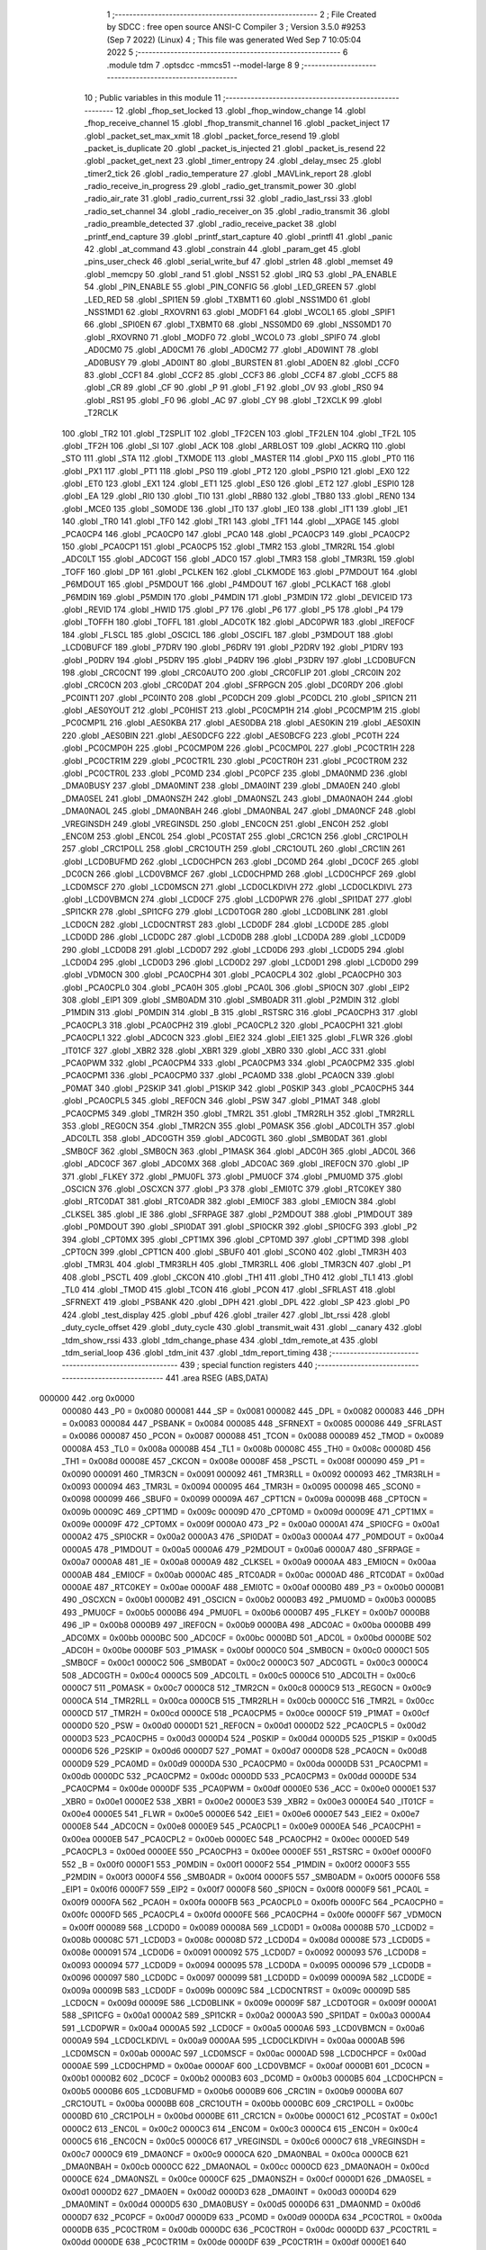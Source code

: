                                       1 ;--------------------------------------------------------
                                      2 ; File Created by SDCC : free open source ANSI-C Compiler
                                      3 ; Version 3.5.0 #9253 (Sep  7 2022) (Linux)
                                      4 ; This file was generated Wed Sep  7 10:05:04 2022
                                      5 ;--------------------------------------------------------
                                      6 	.module tdm
                                      7 	.optsdcc -mmcs51 --model-large
                                      8 	
                                      9 ;--------------------------------------------------------
                                     10 ; Public variables in this module
                                     11 ;--------------------------------------------------------
                                     12 	.globl _fhop_set_locked
                                     13 	.globl _fhop_window_change
                                     14 	.globl _fhop_receive_channel
                                     15 	.globl _fhop_transmit_channel
                                     16 	.globl _packet_inject
                                     17 	.globl _packet_set_max_xmit
                                     18 	.globl _packet_force_resend
                                     19 	.globl _packet_is_duplicate
                                     20 	.globl _packet_is_injected
                                     21 	.globl _packet_is_resend
                                     22 	.globl _packet_get_next
                                     23 	.globl _timer_entropy
                                     24 	.globl _delay_msec
                                     25 	.globl _timer2_tick
                                     26 	.globl _radio_temperature
                                     27 	.globl _MAVLink_report
                                     28 	.globl _radio_receive_in_progress
                                     29 	.globl _radio_get_transmit_power
                                     30 	.globl _radio_air_rate
                                     31 	.globl _radio_current_rssi
                                     32 	.globl _radio_last_rssi
                                     33 	.globl _radio_set_channel
                                     34 	.globl _radio_receiver_on
                                     35 	.globl _radio_transmit
                                     36 	.globl _radio_preamble_detected
                                     37 	.globl _radio_receive_packet
                                     38 	.globl _printf_end_capture
                                     39 	.globl _printf_start_capture
                                     40 	.globl _printfl
                                     41 	.globl _panic
                                     42 	.globl _at_command
                                     43 	.globl _constrain
                                     44 	.globl _param_get
                                     45 	.globl _pins_user_check
                                     46 	.globl _serial_write_buf
                                     47 	.globl _strlen
                                     48 	.globl _memset
                                     49 	.globl _memcpy
                                     50 	.globl _rand
                                     51 	.globl _NSS1
                                     52 	.globl _IRQ
                                     53 	.globl _PA_ENABLE
                                     54 	.globl _PIN_ENABLE
                                     55 	.globl _PIN_CONFIG
                                     56 	.globl _LED_GREEN
                                     57 	.globl _LED_RED
                                     58 	.globl _SPI1EN
                                     59 	.globl _TXBMT1
                                     60 	.globl _NSS1MD0
                                     61 	.globl _NSS1MD1
                                     62 	.globl _RXOVRN1
                                     63 	.globl _MODF1
                                     64 	.globl _WCOL1
                                     65 	.globl _SPIF1
                                     66 	.globl _SPI0EN
                                     67 	.globl _TXBMT0
                                     68 	.globl _NSS0MD0
                                     69 	.globl _NSS0MD1
                                     70 	.globl _RXOVRN0
                                     71 	.globl _MODF0
                                     72 	.globl _WCOL0
                                     73 	.globl _SPIF0
                                     74 	.globl _AD0CM0
                                     75 	.globl _AD0CM1
                                     76 	.globl _AD0CM2
                                     77 	.globl _AD0WINT
                                     78 	.globl _AD0BUSY
                                     79 	.globl _AD0INT
                                     80 	.globl _BURSTEN
                                     81 	.globl _AD0EN
                                     82 	.globl _CCF0
                                     83 	.globl _CCF1
                                     84 	.globl _CCF2
                                     85 	.globl _CCF3
                                     86 	.globl _CCF4
                                     87 	.globl _CCF5
                                     88 	.globl _CR
                                     89 	.globl _CF
                                     90 	.globl _P
                                     91 	.globl _F1
                                     92 	.globl _OV
                                     93 	.globl _RS0
                                     94 	.globl _RS1
                                     95 	.globl _F0
                                     96 	.globl _AC
                                     97 	.globl _CY
                                     98 	.globl _T2XCLK
                                     99 	.globl _T2RCLK
                                    100 	.globl _TR2
                                    101 	.globl _T2SPLIT
                                    102 	.globl _TF2CEN
                                    103 	.globl _TF2LEN
                                    104 	.globl _TF2L
                                    105 	.globl _TF2H
                                    106 	.globl _SI
                                    107 	.globl _ACK
                                    108 	.globl _ARBLOST
                                    109 	.globl _ACKRQ
                                    110 	.globl _STO
                                    111 	.globl _STA
                                    112 	.globl _TXMODE
                                    113 	.globl _MASTER
                                    114 	.globl _PX0
                                    115 	.globl _PT0
                                    116 	.globl _PX1
                                    117 	.globl _PT1
                                    118 	.globl _PS0
                                    119 	.globl _PT2
                                    120 	.globl _PSPI0
                                    121 	.globl _EX0
                                    122 	.globl _ET0
                                    123 	.globl _EX1
                                    124 	.globl _ET1
                                    125 	.globl _ES0
                                    126 	.globl _ET2
                                    127 	.globl _ESPI0
                                    128 	.globl _EA
                                    129 	.globl _RI0
                                    130 	.globl _TI0
                                    131 	.globl _RB80
                                    132 	.globl _TB80
                                    133 	.globl _REN0
                                    134 	.globl _MCE0
                                    135 	.globl _S0MODE
                                    136 	.globl _IT0
                                    137 	.globl _IE0
                                    138 	.globl _IT1
                                    139 	.globl _IE1
                                    140 	.globl _TR0
                                    141 	.globl _TF0
                                    142 	.globl _TR1
                                    143 	.globl _TF1
                                    144 	.globl __XPAGE
                                    145 	.globl _PCA0CP4
                                    146 	.globl _PCA0CP0
                                    147 	.globl _PCA0
                                    148 	.globl _PCA0CP3
                                    149 	.globl _PCA0CP2
                                    150 	.globl _PCA0CP1
                                    151 	.globl _PCA0CP5
                                    152 	.globl _TMR2
                                    153 	.globl _TMR2RL
                                    154 	.globl _ADC0LT
                                    155 	.globl _ADC0GT
                                    156 	.globl _ADC0
                                    157 	.globl _TMR3
                                    158 	.globl _TMR3RL
                                    159 	.globl _TOFF
                                    160 	.globl _DP
                                    161 	.globl _PCLKEN
                                    162 	.globl _CLKMODE
                                    163 	.globl _P7MDOUT
                                    164 	.globl _P6MDOUT
                                    165 	.globl _P5MDOUT
                                    166 	.globl _P4MDOUT
                                    167 	.globl _PCLKACT
                                    168 	.globl _P6MDIN
                                    169 	.globl _P5MDIN
                                    170 	.globl _P4MDIN
                                    171 	.globl _P3MDIN
                                    172 	.globl _DEVICEID
                                    173 	.globl _REVID
                                    174 	.globl _HWID
                                    175 	.globl _P7
                                    176 	.globl _P6
                                    177 	.globl _P5
                                    178 	.globl _P4
                                    179 	.globl _TOFFH
                                    180 	.globl _TOFFL
                                    181 	.globl _ADC0TK
                                    182 	.globl _ADC0PWR
                                    183 	.globl _IREF0CF
                                    184 	.globl _FLSCL
                                    185 	.globl _OSCICL
                                    186 	.globl _OSCIFL
                                    187 	.globl _P3MDOUT
                                    188 	.globl _LCD0BUFCF
                                    189 	.globl _P7DRV
                                    190 	.globl _P6DRV
                                    191 	.globl _P2DRV
                                    192 	.globl _P1DRV
                                    193 	.globl _P0DRV
                                    194 	.globl _P5DRV
                                    195 	.globl _P4DRV
                                    196 	.globl _P3DRV
                                    197 	.globl _LCD0BUFCN
                                    198 	.globl _CRC0CNT
                                    199 	.globl _CRC0AUTO
                                    200 	.globl _CRC0FLIP
                                    201 	.globl _CRC0IN
                                    202 	.globl _CRC0CN
                                    203 	.globl _CRC0DAT
                                    204 	.globl _SFRPGCN
                                    205 	.globl _DC0RDY
                                    206 	.globl _PC0INT1
                                    207 	.globl _PC0INT0
                                    208 	.globl _PC0DCH
                                    209 	.globl _PC0DCL
                                    210 	.globl _SPI1CN
                                    211 	.globl _AES0YOUT
                                    212 	.globl _PC0HIST
                                    213 	.globl _PC0CMP1H
                                    214 	.globl _PC0CMP1M
                                    215 	.globl _PC0CMP1L
                                    216 	.globl _AES0KBA
                                    217 	.globl _AES0DBA
                                    218 	.globl _AES0KIN
                                    219 	.globl _AES0XIN
                                    220 	.globl _AES0BIN
                                    221 	.globl _AES0DCFG
                                    222 	.globl _AES0BCFG
                                    223 	.globl _PC0TH
                                    224 	.globl _PC0CMP0H
                                    225 	.globl _PC0CMP0M
                                    226 	.globl _PC0CMP0L
                                    227 	.globl _PC0CTR1H
                                    228 	.globl _PC0CTR1M
                                    229 	.globl _PC0CTR1L
                                    230 	.globl _PC0CTR0H
                                    231 	.globl _PC0CTR0M
                                    232 	.globl _PC0CTR0L
                                    233 	.globl _PC0MD
                                    234 	.globl _PC0PCF
                                    235 	.globl _DMA0NMD
                                    236 	.globl _DMA0BUSY
                                    237 	.globl _DMA0MINT
                                    238 	.globl _DMA0INT
                                    239 	.globl _DMA0EN
                                    240 	.globl _DMA0SEL
                                    241 	.globl _DMA0NSZH
                                    242 	.globl _DMA0NSZL
                                    243 	.globl _DMA0NAOH
                                    244 	.globl _DMA0NAOL
                                    245 	.globl _DMA0NBAH
                                    246 	.globl _DMA0NBAL
                                    247 	.globl _DMA0NCF
                                    248 	.globl _VREGINSDH
                                    249 	.globl _VREGINSDL
                                    250 	.globl _ENC0CN
                                    251 	.globl _ENC0H
                                    252 	.globl _ENC0M
                                    253 	.globl _ENC0L
                                    254 	.globl _PC0STAT
                                    255 	.globl _CRC1CN
                                    256 	.globl _CRC1POLH
                                    257 	.globl _CRC1POLL
                                    258 	.globl _CRC1OUTH
                                    259 	.globl _CRC1OUTL
                                    260 	.globl _CRC1IN
                                    261 	.globl _LCD0BUFMD
                                    262 	.globl _LCD0CHPCN
                                    263 	.globl _DC0MD
                                    264 	.globl _DC0CF
                                    265 	.globl _DC0CN
                                    266 	.globl _LCD0VBMCF
                                    267 	.globl _LCD0CHPMD
                                    268 	.globl _LCD0CHPCF
                                    269 	.globl _LCD0MSCF
                                    270 	.globl _LCD0MSCN
                                    271 	.globl _LCD0CLKDIVH
                                    272 	.globl _LCD0CLKDIVL
                                    273 	.globl _LCD0VBMCN
                                    274 	.globl _LCD0CF
                                    275 	.globl _LCD0PWR
                                    276 	.globl _SPI1DAT
                                    277 	.globl _SPI1CKR
                                    278 	.globl _SPI1CFG
                                    279 	.globl _LCD0TOGR
                                    280 	.globl _LCD0BLINK
                                    281 	.globl _LCD0CN
                                    282 	.globl _LCD0CNTRST
                                    283 	.globl _LCD0DF
                                    284 	.globl _LCD0DE
                                    285 	.globl _LCD0DD
                                    286 	.globl _LCD0DC
                                    287 	.globl _LCD0DB
                                    288 	.globl _LCD0DA
                                    289 	.globl _LCD0D9
                                    290 	.globl _LCD0D8
                                    291 	.globl _LCD0D7
                                    292 	.globl _LCD0D6
                                    293 	.globl _LCD0D5
                                    294 	.globl _LCD0D4
                                    295 	.globl _LCD0D3
                                    296 	.globl _LCD0D2
                                    297 	.globl _LCD0D1
                                    298 	.globl _LCD0D0
                                    299 	.globl _VDM0CN
                                    300 	.globl _PCA0CPH4
                                    301 	.globl _PCA0CPL4
                                    302 	.globl _PCA0CPH0
                                    303 	.globl _PCA0CPL0
                                    304 	.globl _PCA0H
                                    305 	.globl _PCA0L
                                    306 	.globl _SPI0CN
                                    307 	.globl _EIP2
                                    308 	.globl _EIP1
                                    309 	.globl _SMB0ADM
                                    310 	.globl _SMB0ADR
                                    311 	.globl _P2MDIN
                                    312 	.globl _P1MDIN
                                    313 	.globl _P0MDIN
                                    314 	.globl _B
                                    315 	.globl _RSTSRC
                                    316 	.globl _PCA0CPH3
                                    317 	.globl _PCA0CPL3
                                    318 	.globl _PCA0CPH2
                                    319 	.globl _PCA0CPL2
                                    320 	.globl _PCA0CPH1
                                    321 	.globl _PCA0CPL1
                                    322 	.globl _ADC0CN
                                    323 	.globl _EIE2
                                    324 	.globl _EIE1
                                    325 	.globl _FLWR
                                    326 	.globl _IT01CF
                                    327 	.globl _XBR2
                                    328 	.globl _XBR1
                                    329 	.globl _XBR0
                                    330 	.globl _ACC
                                    331 	.globl _PCA0PWM
                                    332 	.globl _PCA0CPM4
                                    333 	.globl _PCA0CPM3
                                    334 	.globl _PCA0CPM2
                                    335 	.globl _PCA0CPM1
                                    336 	.globl _PCA0CPM0
                                    337 	.globl _PCA0MD
                                    338 	.globl _PCA0CN
                                    339 	.globl _P0MAT
                                    340 	.globl _P2SKIP
                                    341 	.globl _P1SKIP
                                    342 	.globl _P0SKIP
                                    343 	.globl _PCA0CPH5
                                    344 	.globl _PCA0CPL5
                                    345 	.globl _REF0CN
                                    346 	.globl _PSW
                                    347 	.globl _P1MAT
                                    348 	.globl _PCA0CPM5
                                    349 	.globl _TMR2H
                                    350 	.globl _TMR2L
                                    351 	.globl _TMR2RLH
                                    352 	.globl _TMR2RLL
                                    353 	.globl _REG0CN
                                    354 	.globl _TMR2CN
                                    355 	.globl _P0MASK
                                    356 	.globl _ADC0LTH
                                    357 	.globl _ADC0LTL
                                    358 	.globl _ADC0GTH
                                    359 	.globl _ADC0GTL
                                    360 	.globl _SMB0DAT
                                    361 	.globl _SMB0CF
                                    362 	.globl _SMB0CN
                                    363 	.globl _P1MASK
                                    364 	.globl _ADC0H
                                    365 	.globl _ADC0L
                                    366 	.globl _ADC0CF
                                    367 	.globl _ADC0MX
                                    368 	.globl _ADC0AC
                                    369 	.globl _IREF0CN
                                    370 	.globl _IP
                                    371 	.globl _FLKEY
                                    372 	.globl _PMU0FL
                                    373 	.globl _PMU0CF
                                    374 	.globl _PMU0MD
                                    375 	.globl _OSCICN
                                    376 	.globl _OSCXCN
                                    377 	.globl _P3
                                    378 	.globl _EMI0TC
                                    379 	.globl _RTC0KEY
                                    380 	.globl _RTC0DAT
                                    381 	.globl _RTC0ADR
                                    382 	.globl _EMI0CF
                                    383 	.globl _EMI0CN
                                    384 	.globl _CLKSEL
                                    385 	.globl _IE
                                    386 	.globl _SFRPAGE
                                    387 	.globl _P2MDOUT
                                    388 	.globl _P1MDOUT
                                    389 	.globl _P0MDOUT
                                    390 	.globl _SPI0DAT
                                    391 	.globl _SPI0CKR
                                    392 	.globl _SPI0CFG
                                    393 	.globl _P2
                                    394 	.globl _CPT0MX
                                    395 	.globl _CPT1MX
                                    396 	.globl _CPT0MD
                                    397 	.globl _CPT1MD
                                    398 	.globl _CPT0CN
                                    399 	.globl _CPT1CN
                                    400 	.globl _SBUF0
                                    401 	.globl _SCON0
                                    402 	.globl _TMR3H
                                    403 	.globl _TMR3L
                                    404 	.globl _TMR3RLH
                                    405 	.globl _TMR3RLL
                                    406 	.globl _TMR3CN
                                    407 	.globl _P1
                                    408 	.globl _PSCTL
                                    409 	.globl _CKCON
                                    410 	.globl _TH1
                                    411 	.globl _TH0
                                    412 	.globl _TL1
                                    413 	.globl _TL0
                                    414 	.globl _TMOD
                                    415 	.globl _TCON
                                    416 	.globl _PCON
                                    417 	.globl _SFRLAST
                                    418 	.globl _SFRNEXT
                                    419 	.globl _PSBANK
                                    420 	.globl _DPH
                                    421 	.globl _DPL
                                    422 	.globl _SP
                                    423 	.globl _P0
                                    424 	.globl _test_display
                                    425 	.globl _pbuf
                                    426 	.globl _trailer
                                    427 	.globl _lbt_rssi
                                    428 	.globl _duty_cycle_offset
                                    429 	.globl _duty_cycle
                                    430 	.globl _transmit_wait
                                    431 	.globl __canary
                                    432 	.globl _tdm_show_rssi
                                    433 	.globl _tdm_change_phase
                                    434 	.globl _tdm_remote_at
                                    435 	.globl _tdm_serial_loop
                                    436 	.globl _tdm_init
                                    437 	.globl _tdm_report_timing
                                    438 ;--------------------------------------------------------
                                    439 ; special function registers
                                    440 ;--------------------------------------------------------
                                    441 	.area RSEG    (ABS,DATA)
      000000                        442 	.org 0x0000
                           000080   443 _P0	=	0x0080
                           000081   444 _SP	=	0x0081
                           000082   445 _DPL	=	0x0082
                           000083   446 _DPH	=	0x0083
                           000084   447 _PSBANK	=	0x0084
                           000085   448 _SFRNEXT	=	0x0085
                           000086   449 _SFRLAST	=	0x0086
                           000087   450 _PCON	=	0x0087
                           000088   451 _TCON	=	0x0088
                           000089   452 _TMOD	=	0x0089
                           00008A   453 _TL0	=	0x008a
                           00008B   454 _TL1	=	0x008b
                           00008C   455 _TH0	=	0x008c
                           00008D   456 _TH1	=	0x008d
                           00008E   457 _CKCON	=	0x008e
                           00008F   458 _PSCTL	=	0x008f
                           000090   459 _P1	=	0x0090
                           000091   460 _TMR3CN	=	0x0091
                           000092   461 _TMR3RLL	=	0x0092
                           000093   462 _TMR3RLH	=	0x0093
                           000094   463 _TMR3L	=	0x0094
                           000095   464 _TMR3H	=	0x0095
                           000098   465 _SCON0	=	0x0098
                           000099   466 _SBUF0	=	0x0099
                           00009A   467 _CPT1CN	=	0x009a
                           00009B   468 _CPT0CN	=	0x009b
                           00009C   469 _CPT1MD	=	0x009c
                           00009D   470 _CPT0MD	=	0x009d
                           00009E   471 _CPT1MX	=	0x009e
                           00009F   472 _CPT0MX	=	0x009f
                           0000A0   473 _P2	=	0x00a0
                           0000A1   474 _SPI0CFG	=	0x00a1
                           0000A2   475 _SPI0CKR	=	0x00a2
                           0000A3   476 _SPI0DAT	=	0x00a3
                           0000A4   477 _P0MDOUT	=	0x00a4
                           0000A5   478 _P1MDOUT	=	0x00a5
                           0000A6   479 _P2MDOUT	=	0x00a6
                           0000A7   480 _SFRPAGE	=	0x00a7
                           0000A8   481 _IE	=	0x00a8
                           0000A9   482 _CLKSEL	=	0x00a9
                           0000AA   483 _EMI0CN	=	0x00aa
                           0000AB   484 _EMI0CF	=	0x00ab
                           0000AC   485 _RTC0ADR	=	0x00ac
                           0000AD   486 _RTC0DAT	=	0x00ad
                           0000AE   487 _RTC0KEY	=	0x00ae
                           0000AF   488 _EMI0TC	=	0x00af
                           0000B0   489 _P3	=	0x00b0
                           0000B1   490 _OSCXCN	=	0x00b1
                           0000B2   491 _OSCICN	=	0x00b2
                           0000B3   492 _PMU0MD	=	0x00b3
                           0000B5   493 _PMU0CF	=	0x00b5
                           0000B6   494 _PMU0FL	=	0x00b6
                           0000B7   495 _FLKEY	=	0x00b7
                           0000B8   496 _IP	=	0x00b8
                           0000B9   497 _IREF0CN	=	0x00b9
                           0000BA   498 _ADC0AC	=	0x00ba
                           0000BB   499 _ADC0MX	=	0x00bb
                           0000BC   500 _ADC0CF	=	0x00bc
                           0000BD   501 _ADC0L	=	0x00bd
                           0000BE   502 _ADC0H	=	0x00be
                           0000BF   503 _P1MASK	=	0x00bf
                           0000C0   504 _SMB0CN	=	0x00c0
                           0000C1   505 _SMB0CF	=	0x00c1
                           0000C2   506 _SMB0DAT	=	0x00c2
                           0000C3   507 _ADC0GTL	=	0x00c3
                           0000C4   508 _ADC0GTH	=	0x00c4
                           0000C5   509 _ADC0LTL	=	0x00c5
                           0000C6   510 _ADC0LTH	=	0x00c6
                           0000C7   511 _P0MASK	=	0x00c7
                           0000C8   512 _TMR2CN	=	0x00c8
                           0000C9   513 _REG0CN	=	0x00c9
                           0000CA   514 _TMR2RLL	=	0x00ca
                           0000CB   515 _TMR2RLH	=	0x00cb
                           0000CC   516 _TMR2L	=	0x00cc
                           0000CD   517 _TMR2H	=	0x00cd
                           0000CE   518 _PCA0CPM5	=	0x00ce
                           0000CF   519 _P1MAT	=	0x00cf
                           0000D0   520 _PSW	=	0x00d0
                           0000D1   521 _REF0CN	=	0x00d1
                           0000D2   522 _PCA0CPL5	=	0x00d2
                           0000D3   523 _PCA0CPH5	=	0x00d3
                           0000D4   524 _P0SKIP	=	0x00d4
                           0000D5   525 _P1SKIP	=	0x00d5
                           0000D6   526 _P2SKIP	=	0x00d6
                           0000D7   527 _P0MAT	=	0x00d7
                           0000D8   528 _PCA0CN	=	0x00d8
                           0000D9   529 _PCA0MD	=	0x00d9
                           0000DA   530 _PCA0CPM0	=	0x00da
                           0000DB   531 _PCA0CPM1	=	0x00db
                           0000DC   532 _PCA0CPM2	=	0x00dc
                           0000DD   533 _PCA0CPM3	=	0x00dd
                           0000DE   534 _PCA0CPM4	=	0x00de
                           0000DF   535 _PCA0PWM	=	0x00df
                           0000E0   536 _ACC	=	0x00e0
                           0000E1   537 _XBR0	=	0x00e1
                           0000E2   538 _XBR1	=	0x00e2
                           0000E3   539 _XBR2	=	0x00e3
                           0000E4   540 _IT01CF	=	0x00e4
                           0000E5   541 _FLWR	=	0x00e5
                           0000E6   542 _EIE1	=	0x00e6
                           0000E7   543 _EIE2	=	0x00e7
                           0000E8   544 _ADC0CN	=	0x00e8
                           0000E9   545 _PCA0CPL1	=	0x00e9
                           0000EA   546 _PCA0CPH1	=	0x00ea
                           0000EB   547 _PCA0CPL2	=	0x00eb
                           0000EC   548 _PCA0CPH2	=	0x00ec
                           0000ED   549 _PCA0CPL3	=	0x00ed
                           0000EE   550 _PCA0CPH3	=	0x00ee
                           0000EF   551 _RSTSRC	=	0x00ef
                           0000F0   552 _B	=	0x00f0
                           0000F1   553 _P0MDIN	=	0x00f1
                           0000F2   554 _P1MDIN	=	0x00f2
                           0000F3   555 _P2MDIN	=	0x00f3
                           0000F4   556 _SMB0ADR	=	0x00f4
                           0000F5   557 _SMB0ADM	=	0x00f5
                           0000F6   558 _EIP1	=	0x00f6
                           0000F7   559 _EIP2	=	0x00f7
                           0000F8   560 _SPI0CN	=	0x00f8
                           0000F9   561 _PCA0L	=	0x00f9
                           0000FA   562 _PCA0H	=	0x00fa
                           0000FB   563 _PCA0CPL0	=	0x00fb
                           0000FC   564 _PCA0CPH0	=	0x00fc
                           0000FD   565 _PCA0CPL4	=	0x00fd
                           0000FE   566 _PCA0CPH4	=	0x00fe
                           0000FF   567 _VDM0CN	=	0x00ff
                           000089   568 _LCD0D0	=	0x0089
                           00008A   569 _LCD0D1	=	0x008a
                           00008B   570 _LCD0D2	=	0x008b
                           00008C   571 _LCD0D3	=	0x008c
                           00008D   572 _LCD0D4	=	0x008d
                           00008E   573 _LCD0D5	=	0x008e
                           000091   574 _LCD0D6	=	0x0091
                           000092   575 _LCD0D7	=	0x0092
                           000093   576 _LCD0D8	=	0x0093
                           000094   577 _LCD0D9	=	0x0094
                           000095   578 _LCD0DA	=	0x0095
                           000096   579 _LCD0DB	=	0x0096
                           000097   580 _LCD0DC	=	0x0097
                           000099   581 _LCD0DD	=	0x0099
                           00009A   582 _LCD0DE	=	0x009a
                           00009B   583 _LCD0DF	=	0x009b
                           00009C   584 _LCD0CNTRST	=	0x009c
                           00009D   585 _LCD0CN	=	0x009d
                           00009E   586 _LCD0BLINK	=	0x009e
                           00009F   587 _LCD0TOGR	=	0x009f
                           0000A1   588 _SPI1CFG	=	0x00a1
                           0000A2   589 _SPI1CKR	=	0x00a2
                           0000A3   590 _SPI1DAT	=	0x00a3
                           0000A4   591 _LCD0PWR	=	0x00a4
                           0000A5   592 _LCD0CF	=	0x00a5
                           0000A6   593 _LCD0VBMCN	=	0x00a6
                           0000A9   594 _LCD0CLKDIVL	=	0x00a9
                           0000AA   595 _LCD0CLKDIVH	=	0x00aa
                           0000AB   596 _LCD0MSCN	=	0x00ab
                           0000AC   597 _LCD0MSCF	=	0x00ac
                           0000AD   598 _LCD0CHPCF	=	0x00ad
                           0000AE   599 _LCD0CHPMD	=	0x00ae
                           0000AF   600 _LCD0VBMCF	=	0x00af
                           0000B1   601 _DC0CN	=	0x00b1
                           0000B2   602 _DC0CF	=	0x00b2
                           0000B3   603 _DC0MD	=	0x00b3
                           0000B5   604 _LCD0CHPCN	=	0x00b5
                           0000B6   605 _LCD0BUFMD	=	0x00b6
                           0000B9   606 _CRC1IN	=	0x00b9
                           0000BA   607 _CRC1OUTL	=	0x00ba
                           0000BB   608 _CRC1OUTH	=	0x00bb
                           0000BC   609 _CRC1POLL	=	0x00bc
                           0000BD   610 _CRC1POLH	=	0x00bd
                           0000BE   611 _CRC1CN	=	0x00be
                           0000C1   612 _PC0STAT	=	0x00c1
                           0000C2   613 _ENC0L	=	0x00c2
                           0000C3   614 _ENC0M	=	0x00c3
                           0000C4   615 _ENC0H	=	0x00c4
                           0000C5   616 _ENC0CN	=	0x00c5
                           0000C6   617 _VREGINSDL	=	0x00c6
                           0000C7   618 _VREGINSDH	=	0x00c7
                           0000C9   619 _DMA0NCF	=	0x00c9
                           0000CA   620 _DMA0NBAL	=	0x00ca
                           0000CB   621 _DMA0NBAH	=	0x00cb
                           0000CC   622 _DMA0NAOL	=	0x00cc
                           0000CD   623 _DMA0NAOH	=	0x00cd
                           0000CE   624 _DMA0NSZL	=	0x00ce
                           0000CF   625 _DMA0NSZH	=	0x00cf
                           0000D1   626 _DMA0SEL	=	0x00d1
                           0000D2   627 _DMA0EN	=	0x00d2
                           0000D3   628 _DMA0INT	=	0x00d3
                           0000D4   629 _DMA0MINT	=	0x00d4
                           0000D5   630 _DMA0BUSY	=	0x00d5
                           0000D6   631 _DMA0NMD	=	0x00d6
                           0000D7   632 _PC0PCF	=	0x00d7
                           0000D9   633 _PC0MD	=	0x00d9
                           0000DA   634 _PC0CTR0L	=	0x00da
                           0000DB   635 _PC0CTR0M	=	0x00db
                           0000DC   636 _PC0CTR0H	=	0x00dc
                           0000DD   637 _PC0CTR1L	=	0x00dd
                           0000DE   638 _PC0CTR1M	=	0x00de
                           0000DF   639 _PC0CTR1H	=	0x00df
                           0000E1   640 _PC0CMP0L	=	0x00e1
                           0000E2   641 _PC0CMP0M	=	0x00e2
                           0000E3   642 _PC0CMP0H	=	0x00e3
                           0000E4   643 _PC0TH	=	0x00e4
                           0000E9   644 _AES0BCFG	=	0x00e9
                           0000EA   645 _AES0DCFG	=	0x00ea
                           0000EB   646 _AES0BIN	=	0x00eb
                           0000EC   647 _AES0XIN	=	0x00ec
                           0000ED   648 _AES0KIN	=	0x00ed
                           0000EE   649 _AES0DBA	=	0x00ee
                           0000EF   650 _AES0KBA	=	0x00ef
                           0000F1   651 _PC0CMP1L	=	0x00f1
                           0000F2   652 _PC0CMP1M	=	0x00f2
                           0000F3   653 _PC0CMP1H	=	0x00f3
                           0000F4   654 _PC0HIST	=	0x00f4
                           0000F5   655 _AES0YOUT	=	0x00f5
                           0000F8   656 _SPI1CN	=	0x00f8
                           0000F9   657 _PC0DCL	=	0x00f9
                           0000FA   658 _PC0DCH	=	0x00fa
                           0000FB   659 _PC0INT0	=	0x00fb
                           0000FC   660 _PC0INT1	=	0x00fc
                           0000FD   661 _DC0RDY	=	0x00fd
                           00008E   662 _SFRPGCN	=	0x008e
                           000091   663 _CRC0DAT	=	0x0091
                           000092   664 _CRC0CN	=	0x0092
                           000093   665 _CRC0IN	=	0x0093
                           000094   666 _CRC0FLIP	=	0x0094
                           000096   667 _CRC0AUTO	=	0x0096
                           000097   668 _CRC0CNT	=	0x0097
                           00009C   669 _LCD0BUFCN	=	0x009c
                           0000A1   670 _P3DRV	=	0x00a1
                           0000A2   671 _P4DRV	=	0x00a2
                           0000A3   672 _P5DRV	=	0x00a3
                           0000A4   673 _P0DRV	=	0x00a4
                           0000A5   674 _P1DRV	=	0x00a5
                           0000A6   675 _P2DRV	=	0x00a6
                           0000AA   676 _P6DRV	=	0x00aa
                           0000AB   677 _P7DRV	=	0x00ab
                           0000AC   678 _LCD0BUFCF	=	0x00ac
                           0000B1   679 _P3MDOUT	=	0x00b1
                           0000B2   680 _OSCIFL	=	0x00b2
                           0000B3   681 _OSCICL	=	0x00b3
                           0000B6   682 _FLSCL	=	0x00b6
                           0000B9   683 _IREF0CF	=	0x00b9
                           0000BB   684 _ADC0PWR	=	0x00bb
                           0000BC   685 _ADC0TK	=	0x00bc
                           0000BD   686 _TOFFL	=	0x00bd
                           0000BE   687 _TOFFH	=	0x00be
                           0000D9   688 _P4	=	0x00d9
                           0000DA   689 _P5	=	0x00da
                           0000DB   690 _P6	=	0x00db
                           0000DC   691 _P7	=	0x00dc
                           0000E9   692 _HWID	=	0x00e9
                           0000EA   693 _REVID	=	0x00ea
                           0000EB   694 _DEVICEID	=	0x00eb
                           0000F1   695 _P3MDIN	=	0x00f1
                           0000F2   696 _P4MDIN	=	0x00f2
                           0000F3   697 _P5MDIN	=	0x00f3
                           0000F4   698 _P6MDIN	=	0x00f4
                           0000F5   699 _PCLKACT	=	0x00f5
                           0000F9   700 _P4MDOUT	=	0x00f9
                           0000FA   701 _P5MDOUT	=	0x00fa
                           0000FB   702 _P6MDOUT	=	0x00fb
                           0000FC   703 _P7MDOUT	=	0x00fc
                           0000FD   704 _CLKMODE	=	0x00fd
                           0000FE   705 _PCLKEN	=	0x00fe
                           008382   706 _DP	=	0x8382
                           008685   707 _TOFF	=	0x8685
                           009392   708 _TMR3RL	=	0x9392
                           009594   709 _TMR3	=	0x9594
                           00BEBD   710 _ADC0	=	0xbebd
                           00C4C3   711 _ADC0GT	=	0xc4c3
                           00C6C5   712 _ADC0LT	=	0xc6c5
                           00CBCA   713 _TMR2RL	=	0xcbca
                           00CDCC   714 _TMR2	=	0xcdcc
                           00D3D2   715 _PCA0CP5	=	0xd3d2
                           00EAE9   716 _PCA0CP1	=	0xeae9
                           00ECEB   717 _PCA0CP2	=	0xeceb
                           00EEED   718 _PCA0CP3	=	0xeeed
                           00FAF9   719 _PCA0	=	0xfaf9
                           00FCFB   720 _PCA0CP0	=	0xfcfb
                           00FEFD   721 _PCA0CP4	=	0xfefd
                           0000AA   722 __XPAGE	=	0x00aa
                                    723 ;--------------------------------------------------------
                                    724 ; special function bits
                                    725 ;--------------------------------------------------------
                                    726 	.area RSEG    (ABS,DATA)
      000000                        727 	.org 0x0000
                           00008F   728 _TF1	=	0x008f
                           00008E   729 _TR1	=	0x008e
                           00008D   730 _TF0	=	0x008d
                           00008C   731 _TR0	=	0x008c
                           00008B   732 _IE1	=	0x008b
                           00008A   733 _IT1	=	0x008a
                           000089   734 _IE0	=	0x0089
                           000088   735 _IT0	=	0x0088
                           00009F   736 _S0MODE	=	0x009f
                           00009D   737 _MCE0	=	0x009d
                           00009C   738 _REN0	=	0x009c
                           00009B   739 _TB80	=	0x009b
                           00009A   740 _RB80	=	0x009a
                           000099   741 _TI0	=	0x0099
                           000098   742 _RI0	=	0x0098
                           0000AF   743 _EA	=	0x00af
                           0000AE   744 _ESPI0	=	0x00ae
                           0000AD   745 _ET2	=	0x00ad
                           0000AC   746 _ES0	=	0x00ac
                           0000AB   747 _ET1	=	0x00ab
                           0000AA   748 _EX1	=	0x00aa
                           0000A9   749 _ET0	=	0x00a9
                           0000A8   750 _EX0	=	0x00a8
                           0000BE   751 _PSPI0	=	0x00be
                           0000BD   752 _PT2	=	0x00bd
                           0000BC   753 _PS0	=	0x00bc
                           0000BB   754 _PT1	=	0x00bb
                           0000BA   755 _PX1	=	0x00ba
                           0000B9   756 _PT0	=	0x00b9
                           0000B8   757 _PX0	=	0x00b8
                           0000C7   758 _MASTER	=	0x00c7
                           0000C6   759 _TXMODE	=	0x00c6
                           0000C5   760 _STA	=	0x00c5
                           0000C4   761 _STO	=	0x00c4
                           0000C3   762 _ACKRQ	=	0x00c3
                           0000C2   763 _ARBLOST	=	0x00c2
                           0000C1   764 _ACK	=	0x00c1
                           0000C0   765 _SI	=	0x00c0
                           0000CF   766 _TF2H	=	0x00cf
                           0000CE   767 _TF2L	=	0x00ce
                           0000CD   768 _TF2LEN	=	0x00cd
                           0000CC   769 _TF2CEN	=	0x00cc
                           0000CB   770 _T2SPLIT	=	0x00cb
                           0000CA   771 _TR2	=	0x00ca
                           0000C9   772 _T2RCLK	=	0x00c9
                           0000C8   773 _T2XCLK	=	0x00c8
                           0000D7   774 _CY	=	0x00d7
                           0000D6   775 _AC	=	0x00d6
                           0000D5   776 _F0	=	0x00d5
                           0000D4   777 _RS1	=	0x00d4
                           0000D3   778 _RS0	=	0x00d3
                           0000D2   779 _OV	=	0x00d2
                           0000D1   780 _F1	=	0x00d1
                           0000D0   781 _P	=	0x00d0
                           0000DF   782 _CF	=	0x00df
                           0000DE   783 _CR	=	0x00de
                           0000DD   784 _CCF5	=	0x00dd
                           0000DC   785 _CCF4	=	0x00dc
                           0000DB   786 _CCF3	=	0x00db
                           0000DA   787 _CCF2	=	0x00da
                           0000D9   788 _CCF1	=	0x00d9
                           0000D8   789 _CCF0	=	0x00d8
                           0000EF   790 _AD0EN	=	0x00ef
                           0000EE   791 _BURSTEN	=	0x00ee
                           0000ED   792 _AD0INT	=	0x00ed
                           0000EC   793 _AD0BUSY	=	0x00ec
                           0000EB   794 _AD0WINT	=	0x00eb
                           0000EA   795 _AD0CM2	=	0x00ea
                           0000E9   796 _AD0CM1	=	0x00e9
                           0000E8   797 _AD0CM0	=	0x00e8
                           0000FF   798 _SPIF0	=	0x00ff
                           0000FE   799 _WCOL0	=	0x00fe
                           0000FD   800 _MODF0	=	0x00fd
                           0000FC   801 _RXOVRN0	=	0x00fc
                           0000FB   802 _NSS0MD1	=	0x00fb
                           0000FA   803 _NSS0MD0	=	0x00fa
                           0000F9   804 _TXBMT0	=	0x00f9
                           0000F8   805 _SPI0EN	=	0x00f8
                           0000FF   806 _SPIF1	=	0x00ff
                           0000FE   807 _WCOL1	=	0x00fe
                           0000FD   808 _MODF1	=	0x00fd
                           0000FC   809 _RXOVRN1	=	0x00fc
                           0000FB   810 _NSS1MD1	=	0x00fb
                           0000FA   811 _NSS1MD0	=	0x00fa
                           0000F9   812 _TXBMT1	=	0x00f9
                           0000F8   813 _SPI1EN	=	0x00f8
                           0000B6   814 _LED_RED	=	0x00b6
                           0000B7   815 _LED_GREEN	=	0x00b7
                           000082   816 _PIN_CONFIG	=	0x0082
                           000083   817 _PIN_ENABLE	=	0x0083
                           0000A5   818 _PA_ENABLE	=	0x00a5
                           000081   819 _IRQ	=	0x0081
                           0000A3   820 _NSS1	=	0x00a3
                                    821 ;--------------------------------------------------------
                                    822 ; overlayable register banks
                                    823 ;--------------------------------------------------------
                                    824 	.area REG_BANK_0	(REL,OVR,DATA)
      000000                        825 	.ds 8
                                    826 ;--------------------------------------------------------
                                    827 ; internal ram data
                                    828 ;--------------------------------------------------------
                                    829 	.area DSEG    (DATA)
      00002A                        830 _tdm_show_rssi_sloc0_1_0:
      00002A                        831 	.ds 2
      00002C                        832 _tdm_show_rssi_sloc1_1_0:
      00002C                        833 	.ds 2
      00002E                        834 _tdm_show_rssi_sloc2_1_0:
      00002E                        835 	.ds 2
      000030                        836 _tdm_show_rssi_sloc3_1_0:
      000030                        837 	.ds 2
      000032                        838 _tdm_show_rssi_sloc4_1_0:
      000032                        839 	.ds 2
      000034                        840 _sync_tx_windows_old_state_1_171:
      000034                        841 	.ds 1
      000035                        842 _tdm_state_update_sloc0_1_0:
      000035                        843 	.ds 2
      000037                        844 _tdm_state_update_sloc1_1_0:
      000037                        845 	.ds 4
      00003B                        846 _tdm_state_update_sloc2_1_0:
      00003B                        847 	.ds 4
      00003F                        848 _tdm_init_sloc0_1_0:
      00003F                        849 	.ds 4
                                    850 ;--------------------------------------------------------
                                    851 ; overlayable items in internal ram 
                                    852 ;--------------------------------------------------------
                                    853 ;--------------------------------------------------------
                                    854 ; indirectly addressable internal ram data
                                    855 ;--------------------------------------------------------
                                    856 	.area ISEG    (DATA)
                           0000FF   857 __canary	=	0x00ff
                                    858 ;--------------------------------------------------------
                                    859 ; absolute internal ram data
                                    860 ;--------------------------------------------------------
                                    861 	.area IABS    (ABS,DATA)
                                    862 	.area IABS    (ABS,DATA)
                                    863 ;--------------------------------------------------------
                                    864 ; bit data
                                    865 ;--------------------------------------------------------
                                    866 	.area BSEG    (BIT)
      00000E                        867 _bonus_transmit:
      00000E                        868 	.ds 1
      00000F                        869 _transmit_yield:
      00000F                        870 	.ds 1
      000010                        871 _blink_state:
      000010                        872 	.ds 1
      000011                        873 _received_packet:
      000011                        874 	.ds 1
      000012                        875 _duty_cycle_wait:
      000012                        876 	.ds 1
      000013                        877 _send_statistics:
      000013                        878 	.ds 1
      000014                        879 _send_at_command:
      000014                        880 	.ds 1
      000015                        881 _sync_tx_windows_sloc0_1_0:
      000015                        882 	.ds 1
      000016                        883 _tdm_state_update_sloc3_1_0:
      000016                        884 	.ds 1
      000017                        885 _tdm_serial_loop_sloc0_1_0:
      000017                        886 	.ds 1
                                    887 ;--------------------------------------------------------
                                    888 ; paged external ram data
                                    889 ;--------------------------------------------------------
                                    890 	.area PSEG    (PAG,XDATA)
      000016                        891 _tdm_state:
      000016                        892 	.ds 1
      000017                        893 _tdm_state_remaining:
      000017                        894 	.ds 2
      000019                        895 _tx_window_width:
      000019                        896 	.ds 2
      00001B                        897 _max_data_packet_length:
      00001B                        898 	.ds 1
      00001C                        899 _silence_period:
      00001C                        900 	.ds 2
      00001E                        901 _packet_latency:
      00001E                        902 	.ds 2
      000020                        903 _ticks_per_byte:
      000020                        904 	.ds 2
      000022                        905 _transmit_wait::
      000022                        906 	.ds 2
      000024                        907 _duty_cycle::
      000024                        908 	.ds 1
      000025                        909 _average_duty_cycle:
      000025                        910 	.ds 4
      000029                        911 _duty_cycle_offset::
      000029                        912 	.ds 1
      00002A                        913 _transmitted_ticks:
      00002A                        914 	.ds 2
      00002C                        915 _lbt_rssi::
      00002C                        916 	.ds 1
      00002D                        917 _lbt_listen_time:
      00002D                        918 	.ds 2
      00002F                        919 _lbt_min_time:
      00002F                        920 	.ds 2
      000031                        921 _lbt_rand:
      000031                        922 	.ds 2
      000033                        923 _trailer::
      000033                        924 	.ds 2
      000035                        925 _remote_at_cmd:
      000035                        926 	.ds 70
      00007B                        927 _sync_tx_windows_delta_2_178:
      00007B                        928 	.ds 2
      00007D                        929 _tdm_serial_loop_len_1_222:
      00007D                        930 	.ds 1
      00007E                        931 _tdm_serial_loop_tdelta_1_222:
      00007E                        932 	.ds 2
      000080                        933 _tdm_serial_loop_last_t_1_222:
      000080                        934 	.ds 2
      000082                        935 _tdm_serial_loop_last_link_update_1_222:
      000082                        936 	.ds 2
                                    937 ;--------------------------------------------------------
                                    938 ; external ram data
                                    939 ;--------------------------------------------------------
                                    940 	.area XSEG    (XDATA)
      000341                        941 _pbuf::
      000341                        942 	.ds 252
      00043D                        943 _test_display::
      00043D                        944 	.ds 1
      00043E                        945 _link_update_unlock_count_1_201:
      00043E                        946 	.ds 1
      00043F                        947 _link_update_temperature_count_1_201:
      00043F                        948 	.ds 1
      000440                        949 _tdm_init_i_1_262:
      000440                        950 	.ds 2
      000442                        951 _tdm_init_window_width_1_262:
      000442                        952 	.ds 4
                                    953 ;--------------------------------------------------------
                                    954 ; absolute external ram data
                                    955 ;--------------------------------------------------------
                                    956 	.area XABS    (ABS,XDATA)
                                    957 ;--------------------------------------------------------
                                    958 ; external initialized ram data
                                    959 ;--------------------------------------------------------
                                    960 	.area XISEG   (XDATA)
                                    961 	.area HOME    (CODE)
                                    962 	.area GSINIT0 (CODE)
                                    963 	.area GSINIT1 (CODE)
                                    964 	.area GSINIT2 (CODE)
                                    965 	.area GSINIT3 (CODE)
                                    966 	.area GSINIT4 (CODE)
                                    967 	.area GSINIT5 (CODE)
                                    968 	.area GSINIT  (CODE)
                                    969 	.area GSFINAL (CODE)
                                    970 	.area CSEG    (CODE)
                                    971 ;--------------------------------------------------------
                                    972 ; global & static initialisations
                                    973 ;--------------------------------------------------------
                                    974 	.area HOME    (CODE)
                                    975 	.area GSINIT  (CODE)
                                    976 	.area GSFINAL (CODE)
                                    977 	.area GSINIT  (CODE)
                                    978 ;------------------------------------------------------------
                                    979 ;Allocation info for local variables in function 'link_update'
                                    980 ;------------------------------------------------------------
                                    981 ;old_remaining             Allocated to registers r6 r7 
                                    982 ;unlock_count              Allocated with name '_link_update_unlock_count_1_201'
                                    983 ;temperature_count         Allocated with name '_link_update_temperature_count_1_201'
                                    984 ;------------------------------------------------------------
                                    985 ;	radio/tdm.c:383: static uint8_t unlock_count = 10, temperature_count;
      0004DA 90 04 3E         [24]  986 	mov	dptr,#_link_update_unlock_count_1_201
      0004DD 74 0A            [12]  987 	mov	a,#0x0A
      0004DF F0               [24]  988 	movx	@dptr,a
                                    989 ;--------------------------------------------------------
                                    990 ; Home
                                    991 ;--------------------------------------------------------
                                    992 	.area HOME    (CODE)
                                    993 	.area HOME    (CODE)
                                    994 ;--------------------------------------------------------
                                    995 ; code
                                    996 ;--------------------------------------------------------
                                    997 	.area CSEG    (CODE)
                                    998 ;------------------------------------------------------------
                                    999 ;Allocation info for local variables in function 'tdm_show_rssi'
                                   1000 ;------------------------------------------------------------
                                   1001 ;sloc0                     Allocated with name '_tdm_show_rssi_sloc0_1_0'
                                   1002 ;sloc1                     Allocated with name '_tdm_show_rssi_sloc1_1_0'
                                   1003 ;sloc2                     Allocated with name '_tdm_show_rssi_sloc2_1_0'
                                   1004 ;sloc3                     Allocated with name '_tdm_show_rssi_sloc3_1_0'
                                   1005 ;sloc4                     Allocated with name '_tdm_show_rssi_sloc4_1_0'
                                   1006 ;------------------------------------------------------------
                                   1007 ;	radio/tdm.c:162: tdm_show_rssi(void)
                                   1008 ;	-----------------------------------------
                                   1009 ;	 function tdm_show_rssi
                                   1010 ;	-----------------------------------------
      001377                       1011 _tdm_show_rssi:
                           000007  1012 	ar7 = 0x07
                           000006  1013 	ar6 = 0x06
                           000005  1014 	ar5 = 0x05
                           000004  1015 	ar4 = 0x04
                           000003  1016 	ar3 = 0x03
                           000002  1017 	ar2 = 0x02
                           000001  1018 	ar1 = 0x01
                           000000  1019 	ar0 = 0x00
                                   1020 ;	radio/tdm.c:164: printf("L/R RSSI: %u/%u  L/R noise: %u/%u pkts: %u ",
      001377 78 CF            [12] 1021 	mov	r0,#(_statistics + 0x0002)
      001379 E2               [24] 1022 	movx	a,@r0
      00137A FE               [12] 1023 	mov	r6,a
      00137B 08               [12] 1024 	inc	r0
      00137C E2               [24] 1025 	movx	a,@r0
      00137D FF               [12] 1026 	mov	r7,a
      00137E 78 D2            [12] 1027 	mov	r0,#(_remote_statistics + 0x0001)
      001380 E2               [24] 1028 	movx	a,@r0
      001381 FD               [12] 1029 	mov	r5,a
      001382 7C 00            [12] 1030 	mov	r4,#0x00
      001384 78 CE            [12] 1031 	mov	r0,#(_statistics + 0x0001)
      001386 E2               [24] 1032 	movx	a,@r0
      001387 FB               [12] 1033 	mov	r3,a
      001388 8B 2A            [24] 1034 	mov	_tdm_show_rssi_sloc0_1_0,r3
                                   1035 ;	1-genFromRTrack replaced	mov	(_tdm_show_rssi_sloc0_1_0 + 1),#0x00
      00138A 8C 2B            [24] 1036 	mov	(_tdm_show_rssi_sloc0_1_0 + 1),r4
      00138C 78 D1            [12] 1037 	mov	r0,#_remote_statistics
      00138E E2               [24] 1038 	movx	a,@r0
      00138F FB               [12] 1039 	mov	r3,a
      001390 8B 2C            [24] 1040 	mov	_tdm_show_rssi_sloc1_1_0,r3
                                   1041 ;	1-genFromRTrack replaced	mov	(_tdm_show_rssi_sloc1_1_0 + 1),#0x00
      001392 8C 2D            [24] 1042 	mov	(_tdm_show_rssi_sloc1_1_0 + 1),r4
      001394 78 CD            [12] 1043 	mov	r0,#_statistics
      001396 E2               [24] 1044 	movx	a,@r0
      001397 FB               [12] 1045 	mov	r3,a
      001398 7A 00            [12] 1046 	mov	r2,#0x00
      00139A C0 06            [24] 1047 	push	ar6
      00139C C0 07            [24] 1048 	push	ar7
      00139E C0 05            [24] 1049 	push	ar5
      0013A0 C0 04            [24] 1050 	push	ar4
      0013A2 C0 2A            [24] 1051 	push	_tdm_show_rssi_sloc0_1_0
      0013A4 C0 2B            [24] 1052 	push	(_tdm_show_rssi_sloc0_1_0 + 1)
      0013A6 C0 2C            [24] 1053 	push	_tdm_show_rssi_sloc1_1_0
      0013A8 C0 2D            [24] 1054 	push	(_tdm_show_rssi_sloc1_1_0 + 1)
      0013AA C0 03            [24] 1055 	push	ar3
      0013AC C0 02            [24] 1056 	push	ar2
      0013AE 74 D9            [12] 1057 	mov	a,#___str_0
      0013B0 C0 E0            [24] 1058 	push	acc
      0013B2 74 70            [12] 1059 	mov	a,#(___str_0 >> 8)
      0013B4 C0 E0            [24] 1060 	push	acc
      0013B6 74 80            [12] 1061 	mov	a,#0x80
      0013B8 C0 E0            [24] 1062 	push	acc
      0013BA 12 11 A1         [24] 1063 	lcall	_printfl
      0013BD E5 81            [12] 1064 	mov	a,sp
      0013BF 24 F3            [12] 1065 	add	a,#0xf3
      0013C1 F5 81            [12] 1066 	mov	sp,a
                                   1067 ;	radio/tdm.c:173: printf(" txe=%u rxe=%u stx=%u srx=%u ecc=%u/%u temp=%d dco=%u\n",
      0013C3 78 29            [12] 1068 	mov	r0,#_duty_cycle_offset
      0013C5 E2               [24] 1069 	movx	a,@r0
      0013C6 FE               [12] 1070 	mov	r6,a
      0013C7 7F 00            [12] 1071 	mov	r7,#0x00
      0013C9 C0 07            [24] 1072 	push	ar7
      0013CB C0 06            [24] 1073 	push	ar6
      0013CD 12 39 47         [24] 1074 	lcall	_radio_temperature
      0013D0 AC 82            [24] 1075 	mov	r4,dpl
      0013D2 AD 83            [24] 1076 	mov	r5,dph
      0013D4 D0 06            [24] 1077 	pop	ar6
      0013D6 D0 07            [24] 1078 	pop	ar7
      0013D8 78 CB            [12] 1079 	mov	r0,#(_errors + 0x000a)
      0013DA E2               [24] 1080 	movx	a,@r0
      0013DB F5 2C            [12] 1081 	mov	_tdm_show_rssi_sloc1_1_0,a
      0013DD 08               [12] 1082 	inc	r0
      0013DE E2               [24] 1083 	movx	a,@r0
      0013DF F5 2D            [12] 1084 	mov	(_tdm_show_rssi_sloc1_1_0 + 1),a
      0013E1 78 C9            [12] 1085 	mov	r0,#(_errors + 0x0008)
      0013E3 E2               [24] 1086 	movx	a,@r0
      0013E4 F5 2A            [12] 1087 	mov	_tdm_show_rssi_sloc0_1_0,a
      0013E6 08               [12] 1088 	inc	r0
      0013E7 E2               [24] 1089 	movx	a,@r0
      0013E8 F5 2B            [12] 1090 	mov	(_tdm_show_rssi_sloc0_1_0 + 1),a
      0013EA 78 C7            [12] 1091 	mov	r0,#(_errors + 0x0006)
      0013EC E2               [24] 1092 	movx	a,@r0
      0013ED F5 2E            [12] 1093 	mov	_tdm_show_rssi_sloc2_1_0,a
      0013EF 08               [12] 1094 	inc	r0
      0013F0 E2               [24] 1095 	movx	a,@r0
      0013F1 F5 2F            [12] 1096 	mov	(_tdm_show_rssi_sloc2_1_0 + 1),a
      0013F3 78 C5            [12] 1097 	mov	r0,#(_errors + 0x0004)
      0013F5 E2               [24] 1098 	movx	a,@r0
      0013F6 F5 30            [12] 1099 	mov	_tdm_show_rssi_sloc3_1_0,a
      0013F8 08               [12] 1100 	inc	r0
      0013F9 E2               [24] 1101 	movx	a,@r0
      0013FA F5 31            [12] 1102 	mov	(_tdm_show_rssi_sloc3_1_0 + 1),a
      0013FC 78 C1            [12] 1103 	mov	r0,#_errors
      0013FE E2               [24] 1104 	movx	a,@r0
      0013FF F5 32            [12] 1105 	mov	_tdm_show_rssi_sloc4_1_0,a
      001401 08               [12] 1106 	inc	r0
      001402 E2               [24] 1107 	movx	a,@r0
      001403 F5 33            [12] 1108 	mov	(_tdm_show_rssi_sloc4_1_0 + 1),a
      001405 78 C3            [12] 1109 	mov	r0,#(_errors + 0x0002)
      001407 E2               [24] 1110 	movx	a,@r0
      001408 FA               [12] 1111 	mov	r2,a
      001409 08               [12] 1112 	inc	r0
      00140A E2               [24] 1113 	movx	a,@r0
      00140B FB               [12] 1114 	mov	r3,a
      00140C C0 06            [24] 1115 	push	ar6
      00140E C0 07            [24] 1116 	push	ar7
      001410 C0 04            [24] 1117 	push	ar4
      001412 C0 05            [24] 1118 	push	ar5
      001414 C0 2C            [24] 1119 	push	_tdm_show_rssi_sloc1_1_0
      001416 C0 2D            [24] 1120 	push	(_tdm_show_rssi_sloc1_1_0 + 1)
      001418 C0 2A            [24] 1121 	push	_tdm_show_rssi_sloc0_1_0
      00141A C0 2B            [24] 1122 	push	(_tdm_show_rssi_sloc0_1_0 + 1)
      00141C C0 2E            [24] 1123 	push	_tdm_show_rssi_sloc2_1_0
      00141E C0 2F            [24] 1124 	push	(_tdm_show_rssi_sloc2_1_0 + 1)
      001420 C0 30            [24] 1125 	push	_tdm_show_rssi_sloc3_1_0
      001422 C0 31            [24] 1126 	push	(_tdm_show_rssi_sloc3_1_0 + 1)
      001424 C0 32            [24] 1127 	push	_tdm_show_rssi_sloc4_1_0
      001426 C0 33            [24] 1128 	push	(_tdm_show_rssi_sloc4_1_0 + 1)
      001428 C0 02            [24] 1129 	push	ar2
      00142A C0 03            [24] 1130 	push	ar3
      00142C 74 05            [12] 1131 	mov	a,#___str_1
      00142E C0 E0            [24] 1132 	push	acc
      001430 74 71            [12] 1133 	mov	a,#(___str_1 >> 8)
      001432 C0 E0            [24] 1134 	push	acc
      001434 74 80            [12] 1135 	mov	a,#0x80
      001436 C0 E0            [24] 1136 	push	acc
      001438 12 11 A1         [24] 1137 	lcall	_printfl
      00143B E5 81            [12] 1138 	mov	a,sp
      00143D 24 ED            [12] 1139 	add	a,#0xed
      00143F F5 81            [12] 1140 	mov	sp,a
                                   1141 ;	radio/tdm.c:186: statistics.receive_count = 0;
      001441 78 CF            [12] 1142 	mov	r0,#(_statistics + 0x0002)
      001443 E4               [12] 1143 	clr	a
      001444 F2               [24] 1144 	movx	@r0,a
      001445 08               [12] 1145 	inc	r0
      001446 F2               [24] 1146 	movx	@r0,a
      001447 22               [24] 1147 	ret
                                   1148 ;------------------------------------------------------------
                                   1149 ;Allocation info for local variables in function 'display_test_output'
                                   1150 ;------------------------------------------------------------
                                   1151 ;	radio/tdm.c:192: display_test_output(void)
                                   1152 ;	-----------------------------------------
                                   1153 ;	 function display_test_output
                                   1154 ;	-----------------------------------------
      001448                       1155 _display_test_output:
                                   1156 ;	radio/tdm.c:194: if (test_display & AT_TEST_RSSI) {
      001448 90 04 3D         [24] 1157 	mov	dptr,#_test_display
      00144B E0               [24] 1158 	movx	a,@dptr
      00144C FF               [12] 1159 	mov	r7,a
      00144D 30 E0 03         [24] 1160 	jnb	acc.0,00103$
                                   1161 ;	radio/tdm.c:195: tdm_show_rssi();
      001450 02 13 77         [24] 1162 	ljmp	_tdm_show_rssi
      001453                       1163 00103$:
      001453 22               [24] 1164 	ret
                                   1165 ;------------------------------------------------------------
                                   1166 ;Allocation info for local variables in function 'flight_time_estimate'
                                   1167 ;------------------------------------------------------------
                                   1168 ;	radio/tdm.c:205: static uint16_t flight_time_estimate(__pdata uint8_t packet_len)
                                   1169 ;	-----------------------------------------
                                   1170 ;	 function flight_time_estimate
                                   1171 ;	-----------------------------------------
      001454                       1172 _flight_time_estimate:
      001454 AF 82            [24] 1173 	mov	r7,dpl
                                   1174 ;	radio/tdm.c:207: return packet_latency + (packet_len * ticks_per_byte);
      001456 7E 00            [12] 1175 	mov	r6,#0x00
      001458 78 20            [12] 1176 	mov	r0,#_ticks_per_byte
      00145A 90 06 61         [24] 1177 	mov	dptr,#__mulint_PARM_2
      00145D E2               [24] 1178 	movx	a,@r0
      00145E F0               [24] 1179 	movx	@dptr,a
      00145F 08               [12] 1180 	inc	r0
      001460 E2               [24] 1181 	movx	a,@r0
      001461 A3               [24] 1182 	inc	dptr
      001462 F0               [24] 1183 	movx	@dptr,a
      001463 8F 82            [24] 1184 	mov	dpl,r7
      001465 8E 83            [24] 1185 	mov	dph,r6
      001467 12 67 C6         [24] 1186 	lcall	__mulint
      00146A AE 82            [24] 1187 	mov	r6,dpl
      00146C AF 83            [24] 1188 	mov	r7,dph
      00146E 78 1E            [12] 1189 	mov	r0,#_packet_latency
      001470 E2               [24] 1190 	movx	a,@r0
      001471 2E               [12] 1191 	add	a,r6
      001472 FE               [12] 1192 	mov	r6,a
      001473 08               [12] 1193 	inc	r0
      001474 E2               [24] 1194 	movx	a,@r0
      001475 3F               [12] 1195 	addc	a,r7
      001476 8E 82            [24] 1196 	mov	dpl,r6
      001478 F5 83            [12] 1197 	mov	dph,a
      00147A 22               [24] 1198 	ret
                                   1199 ;------------------------------------------------------------
                                   1200 ;Allocation info for local variables in function 'sync_tx_windows'
                                   1201 ;------------------------------------------------------------
                                   1202 ;old_state                 Allocated with name '_sync_tx_windows_old_state_1_171'
                                   1203 ;------------------------------------------------------------
                                   1204 ;	radio/tdm.c:221: sync_tx_windows(__pdata uint8_t packet_length)
                                   1205 ;	-----------------------------------------
                                   1206 ;	 function sync_tx_windows
                                   1207 ;	-----------------------------------------
      00147B                       1208 _sync_tx_windows:
      00147B AF 82            [24] 1209 	mov	r7,dpl
                                   1210 ;	radio/tdm.c:223: __data enum tdm_state old_state = tdm_state;
      00147D 78 16            [12] 1211 	mov	r0,#_tdm_state
      00147F E2               [24] 1212 	movx	a,@r0
      001480 F5 34            [12] 1213 	mov	_sync_tx_windows_old_state_1_171,a
                                   1214 ;	radio/tdm.c:224: __pdata uint16_t old_remaining = tdm_state_remaining;
      001482 78 17            [12] 1215 	mov	r0,#_tdm_state_remaining
      001484 E2               [24] 1216 	movx	a,@r0
      001485 FC               [12] 1217 	mov	r4,a
      001486 08               [12] 1218 	inc	r0
      001487 E2               [24] 1219 	movx	a,@r0
      001488 FD               [12] 1220 	mov	r5,a
                                   1221 ;	radio/tdm.c:226: if (trailer.bonus) {
      001489 78 34            [12] 1222 	mov	r0,#(_trailer + 0x0001)
      00148B E2               [24] 1223 	movx	a,@r0
      00148C 30 E6 46         [24] 1224 	jnb	acc.6,00109$
                                   1225 ;	radio/tdm.c:229: if (old_state == TDM_SILENCE1) {
      00148F 74 01            [12] 1226 	mov	a,#0x01
      001491 B5 34 10         [24] 1227 	cjne	a,_sync_tx_windows_old_state_1_171,00106$
                                   1228 ;	radio/tdm.c:235: tdm_state_remaining = silence_period;
      001494 78 1C            [12] 1229 	mov	r0,#_silence_period
      001496 E2               [24] 1230 	movx	a,@r0
      001497 FA               [12] 1231 	mov	r2,a
      001498 08               [12] 1232 	inc	r0
      001499 E2               [24] 1233 	movx	a,@r0
      00149A FB               [12] 1234 	mov	r3,a
      00149B 78 17            [12] 1235 	mov	r0,#_tdm_state_remaining
      00149D EA               [12] 1236 	mov	a,r2
      00149E F2               [24] 1237 	movx	@r0,a
      00149F 08               [12] 1238 	inc	r0
      0014A0 EB               [12] 1239 	mov	a,r3
      0014A1 F2               [24] 1240 	movx	@r0,a
      0014A2 80 46            [24] 1241 	sjmp	00110$
      0014A4                       1242 00106$:
                                   1243 ;	radio/tdm.c:236: } else if (old_state == TDM_RECEIVE || old_state == TDM_SILENCE2) {
      0014A4 74 02            [12] 1244 	mov	a,#0x02
      0014A6 B5 34 02         [24] 1245 	cjne	a,_sync_tx_windows_old_state_1_171,00151$
      0014A9 80 05            [24] 1246 	sjmp	00101$
      0014AB                       1247 00151$:
      0014AB 74 03            [12] 1248 	mov	a,#0x03
      0014AD B5 34 0F         [24] 1249 	cjne	a,_sync_tx_windows_old_state_1_171,00102$
      0014B0                       1250 00101$:
                                   1251 ;	radio/tdm.c:241: tdm_state = TDM_SILENCE2;
      0014B0 78 16            [12] 1252 	mov	r0,#_tdm_state
      0014B2 74 03            [12] 1253 	mov	a,#0x03
      0014B4 F2               [24] 1254 	movx	@r0,a
                                   1255 ;	radio/tdm.c:242: tdm_state_remaining = 1;
      0014B5 78 17            [12] 1256 	mov	r0,#_tdm_state_remaining
      0014B7 74 01            [12] 1257 	mov	a,#0x01
      0014B9 F2               [24] 1258 	movx	@r0,a
      0014BA 08               [12] 1259 	inc	r0
      0014BB E4               [12] 1260 	clr	a
      0014BC F2               [24] 1261 	movx	@r0,a
      0014BD 80 2B            [24] 1262 	sjmp	00110$
      0014BF                       1263 00102$:
                                   1264 ;	radio/tdm.c:244: tdm_state = TDM_TRANSMIT;
      0014BF 78 16            [12] 1265 	mov	r0,#_tdm_state
      0014C1 E4               [12] 1266 	clr	a
      0014C2 F2               [24] 1267 	movx	@r0,a
                                   1268 ;	radio/tdm.c:245: tdm_state_remaining = trailer.window;
      0014C3 78 33            [12] 1269 	mov	r0,#_trailer
      0014C5 E2               [24] 1270 	movx	a,@r0
      0014C6 FA               [12] 1271 	mov	r2,a
      0014C7 08               [12] 1272 	inc	r0
      0014C8 E2               [24] 1273 	movx	a,@r0
      0014C9 54 1F            [12] 1274 	anl	a,#0x1F
      0014CB FB               [12] 1275 	mov	r3,a
      0014CC 78 17            [12] 1276 	mov	r0,#_tdm_state_remaining
      0014CE EA               [12] 1277 	mov	a,r2
      0014CF F2               [24] 1278 	movx	@r0,a
      0014D0 08               [12] 1279 	inc	r0
      0014D1 EB               [12] 1280 	mov	a,r3
      0014D2 F2               [24] 1281 	movx	@r0,a
      0014D3 80 15            [24] 1282 	sjmp	00110$
      0014D5                       1283 00109$:
                                   1284 ;	radio/tdm.c:250: tdm_state = TDM_RECEIVE;
      0014D5 78 16            [12] 1285 	mov	r0,#_tdm_state
      0014D7 74 02            [12] 1286 	mov	a,#0x02
      0014D9 F2               [24] 1287 	movx	@r0,a
                                   1288 ;	radio/tdm.c:251: tdm_state_remaining = trailer.window;
      0014DA 78 33            [12] 1289 	mov	r0,#_trailer
      0014DC E2               [24] 1290 	movx	a,@r0
      0014DD FA               [12] 1291 	mov	r2,a
      0014DE 08               [12] 1292 	inc	r0
      0014DF E2               [24] 1293 	movx	a,@r0
      0014E0 54 1F            [12] 1294 	anl	a,#0x1F
      0014E2 FB               [12] 1295 	mov	r3,a
      0014E3 78 17            [12] 1296 	mov	r0,#_tdm_state_remaining
      0014E5 EA               [12] 1297 	mov	a,r2
      0014E6 F2               [24] 1298 	movx	@r0,a
      0014E7 08               [12] 1299 	inc	r0
      0014E8 EB               [12] 1300 	mov	a,r3
      0014E9 F2               [24] 1301 	movx	@r0,a
      0014EA                       1302 00110$:
                                   1303 ;	radio/tdm.c:256: bonus_transmit = (tdm_state == TDM_RECEIVE && packet_length==0);
      0014EA 78 16            [12] 1304 	mov	r0,#_tdm_state
      0014EC E2               [24] 1305 	movx	a,@r0
      0014ED B4 02 03         [24] 1306 	cjne	a,#0x02,00121$
      0014F0 EF               [12] 1307 	mov	a,r7
      0014F1 60 04            [24] 1308 	jz	00122$
      0014F3                       1309 00121$:
      0014F3 C2 15            [12] 1310 	clr	_sync_tx_windows_sloc0_1_0
      0014F5 80 02            [24] 1311 	sjmp	00123$
      0014F7                       1312 00122$:
      0014F7 D2 15            [12] 1313 	setb	_sync_tx_windows_sloc0_1_0
      0014F9                       1314 00123$:
      0014F9 A2 15            [12] 1315 	mov	c,_sync_tx_windows_sloc0_1_0
      0014FB 92 0E            [24] 1316 	mov	_bonus_transmit,c
                                   1317 ;	radio/tdm.c:259: if (tdm_state != TDM_TRANSMIT) {
      0014FD 78 16            [12] 1318 	mov	r0,#_tdm_state
      0014FF E2               [24] 1319 	movx	a,@r0
      001500 60 02            [24] 1320 	jz	00112$
                                   1321 ;	radio/tdm.c:260: transmit_yield = 0;
      001502 C2 0F            [12] 1322 	clr	_transmit_yield
      001504                       1323 00112$:
                                   1324 ;	radio/tdm.c:263: if (at_testmode & AT_TEST_TDM) {
      001504 78 86            [12] 1325 	mov	r0,#_at_testmode
      001506 E2               [24] 1326 	movx	a,@r0
      001507 54 02            [12] 1327 	anl	a,#0x02
      001509 70 01            [24] 1328 	jnz	00158$
      00150B 22               [24] 1329 	ret
      00150C                       1330 00158$:
                                   1331 ;	radio/tdm.c:265: delta = old_remaining - tdm_state_remaining;
      00150C 78 17            [12] 1332 	mov	r0,#_tdm_state_remaining
      00150E 79 7B            [12] 1333 	mov	r1,#_sync_tx_windows_delta_2_178
      001510 D3               [12] 1334 	setb	c
      001511 E2               [24] 1335 	movx	a,@r0
      001512 9C               [12] 1336 	subb	a,r4
      001513 F4               [12] 1337 	cpl	a
      001514 B3               [12] 1338 	cpl	c
      001515 F3               [24] 1339 	movx	@r1,a
      001516 B3               [12] 1340 	cpl	c
      001517 08               [12] 1341 	inc	r0
      001518 E2               [24] 1342 	movx	a,@r0
      001519 9D               [12] 1343 	subb	a,r5
      00151A F4               [12] 1344 	cpl	a
      00151B 09               [12] 1345 	inc	r1
      00151C F3               [24] 1346 	movx	@r1,a
                                   1347 ;	radio/tdm.c:266: if (old_state != tdm_state ||
      00151D 78 16            [12] 1348 	mov	r0,#_tdm_state
      00151F E2               [24] 1349 	movx	a,@r0
      001520 B5 34 6E         [24] 1350 	cjne	a,_sync_tx_windows_old_state_1_171,00113$
                                   1351 ;	radio/tdm.c:267: delta > (int16_t)packet_latency/2 ||
      001523 C0 07            [24] 1352 	push	ar7
      001525 78 1E            [12] 1353 	mov	r0,#_packet_latency
      001527 E2               [24] 1354 	movx	a,@r0
      001528 FA               [12] 1355 	mov	r2,a
      001529 08               [12] 1356 	inc	r0
      00152A E2               [24] 1357 	movx	a,@r0
      00152B FB               [12] 1358 	mov	r3,a
      00152C 90 06 7E         [24] 1359 	mov	dptr,#__divsint_PARM_2
      00152F 74 02            [12] 1360 	mov	a,#0x02
      001531 F0               [24] 1361 	movx	@dptr,a
      001532 E4               [12] 1362 	clr	a
      001533 A3               [24] 1363 	inc	dptr
      001534 F0               [24] 1364 	movx	@dptr,a
      001535 8A 82            [24] 1365 	mov	dpl,r2
      001537 8B 83            [24] 1366 	mov	dph,r3
      001539 C0 03            [24] 1367 	push	ar3
      00153B C0 02            [24] 1368 	push	ar2
      00153D 12 6A DB         [24] 1369 	lcall	__divsint
      001540 AE 82            [24] 1370 	mov	r6,dpl
      001542 AF 83            [24] 1371 	mov	r7,dph
      001544 D0 02            [24] 1372 	pop	ar2
      001546 D0 03            [24] 1373 	pop	ar3
      001548 78 7B            [12] 1374 	mov	r0,#_sync_tx_windows_delta_2_178
      00154A C3               [12] 1375 	clr	c
      00154B E2               [24] 1376 	movx	a,@r0
      00154C F5 F0            [12] 1377 	mov	b,a
      00154E EE               [12] 1378 	mov	a,r6
      00154F 95 F0            [12] 1379 	subb	a,b
      001551 08               [12] 1380 	inc	r0
      001552 E2               [24] 1381 	movx	a,@r0
      001553 F5 F0            [12] 1382 	mov	b,a
      001555 EF               [12] 1383 	mov	a,r7
      001556 64 80            [12] 1384 	xrl	a,#0x80
      001558 63 F0 80         [24] 1385 	xrl	b,#0x80
      00155B 95 F0            [12] 1386 	subb	a,b
      00155D D0 07            [24] 1387 	pop	ar7
                                   1388 ;	radio/tdm.c:268: delta < -(int16_t)packet_latency/2) {
      00155F 40 30            [24] 1389 	jc	00113$
      001561 E4               [12] 1390 	clr	a
      001562 9A               [12] 1391 	subb	a,r2
      001563 FA               [12] 1392 	mov	r2,a
      001564 E4               [12] 1393 	clr	a
      001565 9B               [12] 1394 	subb	a,r3
      001566 FB               [12] 1395 	mov	r3,a
      001567 90 06 7E         [24] 1396 	mov	dptr,#__divsint_PARM_2
      00156A 74 02            [12] 1397 	mov	a,#0x02
      00156C F0               [24] 1398 	movx	@dptr,a
      00156D E4               [12] 1399 	clr	a
      00156E A3               [24] 1400 	inc	dptr
      00156F F0               [24] 1401 	movx	@dptr,a
      001570 8A 82            [24] 1402 	mov	dpl,r2
      001572 8B 83            [24] 1403 	mov	dph,r3
      001574 C0 07            [24] 1404 	push	ar7
      001576 12 6A DB         [24] 1405 	lcall	__divsint
      001579 AB 82            [24] 1406 	mov	r3,dpl
      00157B AE 83            [24] 1407 	mov	r6,dph
      00157D D0 07            [24] 1408 	pop	ar7
      00157F 78 7B            [12] 1409 	mov	r0,#_sync_tx_windows_delta_2_178
      001581 C3               [12] 1410 	clr	c
      001582 E2               [24] 1411 	movx	a,@r0
      001583 9B               [12] 1412 	subb	a,r3
      001584 08               [12] 1413 	inc	r0
      001585 E2               [24] 1414 	movx	a,@r0
      001586 64 80            [12] 1415 	xrl	a,#0x80
      001588 8E F0            [24] 1416 	mov	b,r6
      00158A 63 F0 80         [24] 1417 	xrl	b,#0x80
      00158D 95 F0            [12] 1418 	subb	a,b
      00158F 50 4B            [24] 1419 	jnc	00119$
      001591                       1420 00113$:
                                   1421 ;	radio/tdm.c:269: printf("TDM: %u/%u len=%u ",
      001591 7E 00            [12] 1422 	mov	r6,#0x00
      001593 78 16            [12] 1423 	mov	r0,#_tdm_state
      001595 E2               [24] 1424 	movx	a,@r0
      001596 FA               [12] 1425 	mov	r2,a
      001597 7B 00            [12] 1426 	mov	r3,#0x00
      001599 AC 34            [24] 1427 	mov	r4,_sync_tx_windows_old_state_1_171
      00159B 7D 00            [12] 1428 	mov	r5,#0x00
      00159D C0 07            [24] 1429 	push	ar7
      00159F C0 06            [24] 1430 	push	ar6
      0015A1 C0 02            [24] 1431 	push	ar2
      0015A3 C0 03            [24] 1432 	push	ar3
      0015A5 C0 04            [24] 1433 	push	ar4
      0015A7 C0 05            [24] 1434 	push	ar5
      0015A9 74 3C            [12] 1435 	mov	a,#___str_2
      0015AB C0 E0            [24] 1436 	push	acc
      0015AD 74 71            [12] 1437 	mov	a,#(___str_2 >> 8)
      0015AF C0 E0            [24] 1438 	push	acc
      0015B1 74 80            [12] 1439 	mov	a,#0x80
      0015B3 C0 E0            [24] 1440 	push	acc
      0015B5 12 11 A1         [24] 1441 	lcall	_printfl
      0015B8 E5 81            [12] 1442 	mov	a,sp
      0015BA 24 F7            [12] 1443 	add	a,#0xf7
      0015BC F5 81            [12] 1444 	mov	sp,a
                                   1445 ;	radio/tdm.c:273: printf(" delta: %d\n",(int)delta);
      0015BE 78 7B            [12] 1446 	mov	r0,#_sync_tx_windows_delta_2_178
      0015C0 E2               [24] 1447 	movx	a,@r0
      0015C1 C0 E0            [24] 1448 	push	acc
      0015C3 08               [12] 1449 	inc	r0
      0015C4 E2               [24] 1450 	movx	a,@r0
      0015C5 C0 E0            [24] 1451 	push	acc
      0015C7 74 4F            [12] 1452 	mov	a,#___str_3
      0015C9 C0 E0            [24] 1453 	push	acc
      0015CB 74 71            [12] 1454 	mov	a,#(___str_3 >> 8)
      0015CD C0 E0            [24] 1455 	push	acc
      0015CF 74 80            [12] 1456 	mov	a,#0x80
      0015D1 C0 E0            [24] 1457 	push	acc
      0015D3 12 11 A1         [24] 1458 	lcall	_printfl
      0015D6 E5 81            [12] 1459 	mov	a,sp
      0015D8 24 FB            [12] 1460 	add	a,#0xfb
      0015DA F5 81            [12] 1461 	mov	sp,a
      0015DC                       1462 00119$:
      0015DC 22               [24] 1463 	ret
                                   1464 ;------------------------------------------------------------
                                   1465 ;Allocation info for local variables in function 'tdm_state_update'
                                   1466 ;------------------------------------------------------------
                                   1467 ;sloc0                     Allocated with name '_tdm_state_update_sloc0_1_0'
                                   1468 ;sloc1                     Allocated with name '_tdm_state_update_sloc1_1_0'
                                   1469 ;sloc2                     Allocated with name '_tdm_state_update_sloc2_1_0'
                                   1470 ;------------------------------------------------------------
                                   1471 ;	radio/tdm.c:281: tdm_state_update(__pdata uint16_t tdelta)
                                   1472 ;	-----------------------------------------
                                   1473 ;	 function tdm_state_update
                                   1474 ;	-----------------------------------------
      0015DD                       1475 _tdm_state_update:
      0015DD AE 82            [24] 1476 	mov	r6,dpl
      0015DF AF 83            [24] 1477 	mov	r7,dph
                                   1478 ;	radio/tdm.c:285: if (tdelta > transmit_wait) {
      0015E1 78 22            [12] 1479 	mov	r0,#_transmit_wait
      0015E3 C3               [12] 1480 	clr	c
      0015E4 E2               [24] 1481 	movx	a,@r0
      0015E5 9E               [12] 1482 	subb	a,r6
      0015E6 08               [12] 1483 	inc	r0
      0015E7 E2               [24] 1484 	movx	a,@r0
      0015E8 9F               [12] 1485 	subb	a,r7
      0015E9 50 08            [24] 1486 	jnc	00102$
                                   1487 ;	radio/tdm.c:286: transmit_wait = 0;
      0015EB 78 22            [12] 1488 	mov	r0,#_transmit_wait
      0015ED E4               [12] 1489 	clr	a
      0015EE F2               [24] 1490 	movx	@r0,a
      0015EF 08               [12] 1491 	inc	r0
      0015F0 F2               [24] 1492 	movx	@r0,a
      0015F1 80 0A            [24] 1493 	sjmp	00116$
      0015F3                       1494 00102$:
                                   1495 ;	radio/tdm.c:288: transmit_wait -= tdelta;
      0015F3 78 22            [12] 1496 	mov	r0,#_transmit_wait
      0015F5 E2               [24] 1497 	movx	a,@r0
      0015F6 C3               [12] 1498 	clr	c
      0015F7 9E               [12] 1499 	subb	a,r6
      0015F8 F2               [24] 1500 	movx	@r0,a
      0015F9 08               [12] 1501 	inc	r0
      0015FA E2               [24] 1502 	movx	a,@r0
      0015FB 9F               [12] 1503 	subb	a,r7
      0015FC F2               [24] 1504 	movx	@r0,a
                                   1505 ;	radio/tdm.c:292: while (tdelta >= tdm_state_remaining) {
      0015FD                       1506 00116$:
      0015FD 78 17            [12] 1507 	mov	r0,#_tdm_state_remaining
      0015FF C3               [12] 1508 	clr	c
      001600 E2               [24] 1509 	movx	a,@r0
      001601 F5 F0            [12] 1510 	mov	b,a
      001603 EE               [12] 1511 	mov	a,r6
      001604 95 F0            [12] 1512 	subb	a,b
      001606 08               [12] 1513 	inc	r0
      001607 E2               [24] 1514 	movx	a,@r0
      001608 F5 F0            [12] 1515 	mov	b,a
      00160A EF               [12] 1516 	mov	a,r7
      00160B 95 F0            [12] 1517 	subb	a,b
      00160D 50 03            [24] 1518 	jnc	00146$
      00160F 02 18 48         [24] 1519 	ljmp	00118$
      001612                       1520 00146$:
                                   1521 ;	radio/tdm.c:294: tdm_state = (tdm_state+1) % 4;
      001612 78 16            [12] 1522 	mov	r0,#_tdm_state
      001614 E2               [24] 1523 	movx	a,@r0
      001615 FC               [12] 1524 	mov	r4,a
      001616 7D 00            [12] 1525 	mov	r5,#0x00
      001618 0C               [12] 1526 	inc	r4
      001619 BC 00 01         [24] 1527 	cjne	r4,#0x00,00147$
      00161C 0D               [12] 1528 	inc	r5
      00161D                       1529 00147$:
      00161D 90 06 6D         [24] 1530 	mov	dptr,#__modsint_PARM_2
      001620 74 04            [12] 1531 	mov	a,#0x04
      001622 F0               [24] 1532 	movx	@dptr,a
      001623 E4               [12] 1533 	clr	a
      001624 A3               [24] 1534 	inc	dptr
      001625 F0               [24] 1535 	movx	@dptr,a
      001626 8C 82            [24] 1536 	mov	dpl,r4
      001628 8D 83            [24] 1537 	mov	dph,r5
      00162A C0 07            [24] 1538 	push	ar7
      00162C C0 06            [24] 1539 	push	ar6
      00162E 12 68 E6         [24] 1540 	lcall	__modsint
      001631 AC 82            [24] 1541 	mov	r4,dpl
      001633 AD 83            [24] 1542 	mov	r5,dph
      001635 D0 06            [24] 1543 	pop	ar6
      001637 D0 07            [24] 1544 	pop	ar7
      001639 78 16            [12] 1545 	mov	r0,#_tdm_state
      00163B EC               [12] 1546 	mov	a,r4
      00163C F2               [24] 1547 	movx	@r0,a
                                   1548 ;	radio/tdm.c:297: tdelta -= tdm_state_remaining;
      00163D 78 17            [12] 1549 	mov	r0,#_tdm_state_remaining
      00163F D3               [12] 1550 	setb	c
      001640 E2               [24] 1551 	movx	a,@r0
      001641 9E               [12] 1552 	subb	a,r6
      001642 F4               [12] 1553 	cpl	a
      001643 B3               [12] 1554 	cpl	c
      001644 FE               [12] 1555 	mov	r6,a
      001645 B3               [12] 1556 	cpl	c
      001646 08               [12] 1557 	inc	r0
      001647 E2               [24] 1558 	movx	a,@r0
      001648 9F               [12] 1559 	subb	a,r7
      001649 F4               [12] 1560 	cpl	a
      00164A FF               [12] 1561 	mov	r7,a
                                   1562 ;	radio/tdm.c:299: if (tdm_state == TDM_TRANSMIT || tdm_state == TDM_RECEIVE) {
      00164B 78 16            [12] 1563 	mov	r0,#_tdm_state
      00164D E2               [24] 1564 	movx	a,@r0
      00164E 60 06            [24] 1565 	jz	00104$
      001650 78 16            [12] 1566 	mov	r0,#_tdm_state
      001652 E2               [24] 1567 	movx	a,@r0
      001653 B4 02 10         [24] 1568 	cjne	a,#0x02,00105$
      001656                       1569 00104$:
                                   1570 ;	radio/tdm.c:300: tdm_state_remaining = tx_window_width;
      001656 78 19            [12] 1571 	mov	r0,#_tx_window_width
      001658 E2               [24] 1572 	movx	a,@r0
      001659 FC               [12] 1573 	mov	r4,a
      00165A 08               [12] 1574 	inc	r0
      00165B E2               [24] 1575 	movx	a,@r0
      00165C FD               [12] 1576 	mov	r5,a
      00165D 78 17            [12] 1577 	mov	r0,#_tdm_state_remaining
      00165F EC               [12] 1578 	mov	a,r4
      001660 F2               [24] 1579 	movx	@r0,a
      001661 08               [12] 1580 	inc	r0
      001662 ED               [12] 1581 	mov	a,r5
      001663 F2               [24] 1582 	movx	@r0,a
      001664 80 0E            [24] 1583 	sjmp	00106$
      001666                       1584 00105$:
                                   1585 ;	radio/tdm.c:302: tdm_state_remaining = silence_period;
      001666 78 1C            [12] 1586 	mov	r0,#_silence_period
      001668 E2               [24] 1587 	movx	a,@r0
      001669 FC               [12] 1588 	mov	r4,a
      00166A 08               [12] 1589 	inc	r0
      00166B E2               [24] 1590 	movx	a,@r0
      00166C FD               [12] 1591 	mov	r5,a
      00166D 78 17            [12] 1592 	mov	r0,#_tdm_state_remaining
      00166F EC               [12] 1593 	mov	a,r4
      001670 F2               [24] 1594 	movx	@r0,a
      001671 08               [12] 1595 	inc	r0
      001672 ED               [12] 1596 	mov	a,r5
      001673 F2               [24] 1597 	movx	@r0,a
      001674                       1598 00106$:
                                   1599 ;	radio/tdm.c:308: if (tdm_state == TDM_TRANSMIT || tdm_state == TDM_SILENCE1) {
      001674 78 16            [12] 1600 	mov	r0,#_tdm_state
      001676 E2               [24] 1601 	movx	a,@r0
      001677 60 06            [24] 1602 	jz	00110$
      001679 78 16            [12] 1603 	mov	r0,#_tdm_state
      00167B E2               [24] 1604 	movx	a,@r0
      00167C B4 01 25         [24] 1605 	cjne	a,#0x01,00111$
      00167F                       1606 00110$:
                                   1607 ;	radio/tdm.c:309: fhop_window_change();
      00167F C0 07            [24] 1608 	push	ar7
      001681 C0 06            [24] 1609 	push	ar6
      001683 12 12 E5         [24] 1610 	lcall	_fhop_window_change
                                   1611 ;	radio/tdm.c:310: radio_receiver_on();
      001686 12 31 3B         [24] 1612 	lcall	_radio_receiver_on
      001689 D0 06            [24] 1613 	pop	ar6
      00168B D0 07            [24] 1614 	pop	ar7
                                   1615 ;	radio/tdm.c:312: if (num_fh_channels > 1) {
      00168D 78 13            [12] 1616 	mov	r0,#_num_fh_channels
      00168F C3               [12] 1617 	clr	c
      001690 E2               [24] 1618 	movx	a,@r0
      001691 F5 F0            [12] 1619 	mov	b,a
      001693 74 01            [12] 1620 	mov	a,#0x01
      001695 95 F0            [12] 1621 	subb	a,b
      001697 50 0B            [24] 1622 	jnc	00111$
                                   1623 ;	radio/tdm.c:314: lbt_listen_time = 0;
      001699 78 2D            [12] 1624 	mov	r0,#_lbt_listen_time
      00169B E4               [12] 1625 	clr	a
      00169C F2               [24] 1626 	movx	@r0,a
      00169D 08               [12] 1627 	inc	r0
      00169E F2               [24] 1628 	movx	@r0,a
                                   1629 ;	radio/tdm.c:315: lbt_rand = 0;
      00169F 78 31            [12] 1630 	mov	r0,#_lbt_rand
      0016A1 F2               [24] 1631 	movx	@r0,a
      0016A2 08               [12] 1632 	inc	r0
      0016A3 F2               [24] 1633 	movx	@r0,a
      0016A4                       1634 00111$:
                                   1635 ;	radio/tdm.c:319: if (tdm_state == TDM_TRANSMIT && (duty_cycle - duty_cycle_offset) != 100) {
      0016A4 78 16            [12] 1636 	mov	r0,#_tdm_state
      0016A6 E2               [24] 1637 	movx	a,@r0
      0016A7 60 03            [24] 1638 	jz	00155$
      0016A9 02 18 3B         [24] 1639 	ljmp	00114$
      0016AC                       1640 00155$:
      0016AC C0 06            [24] 1641 	push	ar6
      0016AE C0 07            [24] 1642 	push	ar7
      0016B0 78 24            [12] 1643 	mov	r0,#_duty_cycle
      0016B2 E2               [24] 1644 	movx	a,@r0
      0016B3 FC               [12] 1645 	mov	r4,a
      0016B4 7D 00            [12] 1646 	mov	r5,#0x00
      0016B6 78 29            [12] 1647 	mov	r0,#_duty_cycle_offset
      0016B8 E2               [24] 1648 	movx	a,@r0
      0016B9 F5 35            [12] 1649 	mov	_tdm_state_update_sloc0_1_0,a
                                   1650 ;	1-genFromRTrack replaced	mov	(_tdm_state_update_sloc0_1_0 + 1),#0x00
      0016BB 8D 36            [24] 1651 	mov	(_tdm_state_update_sloc0_1_0 + 1),r5
      0016BD EC               [12] 1652 	mov	a,r4
      0016BE C3               [12] 1653 	clr	c
      0016BF 95 35            [12] 1654 	subb	a,_tdm_state_update_sloc0_1_0
      0016C1 FE               [12] 1655 	mov	r6,a
      0016C2 ED               [12] 1656 	mov	a,r5
      0016C3 95 36            [12] 1657 	subb	a,(_tdm_state_update_sloc0_1_0 + 1)
      0016C5 FF               [12] 1658 	mov	r7,a
      0016C6 BE 64 0A         [24] 1659 	cjne	r6,#0x64,00156$
      0016C9 BF 00 07         [24] 1660 	cjne	r7,#0x00,00156$
      0016CC D0 07            [24] 1661 	pop	ar7
      0016CE D0 06            [24] 1662 	pop	ar6
      0016D0 02 18 3B         [24] 1663 	ljmp	00114$
      0016D3                       1664 00156$:
      0016D3 D0 07            [24] 1665 	pop	ar7
      0016D5 D0 06            [24] 1666 	pop	ar6
                                   1667 ;	radio/tdm.c:321: average_duty_cycle = (0.95*average_duty_cycle) + (0.05*(100.0*transmitted_ticks)/(2*(silence_period+tx_window_width)));
      0016D7 C0 06            [24] 1668 	push	ar6
      0016D9 C0 07            [24] 1669 	push	ar7
      0016DB C0 07            [24] 1670 	push	ar7
      0016DD C0 06            [24] 1671 	push	ar6
      0016DF C0 05            [24] 1672 	push	ar5
      0016E1 C0 04            [24] 1673 	push	ar4
      0016E3 78 25            [12] 1674 	mov	r0,#_average_duty_cycle
      0016E5 E2               [24] 1675 	movx	a,@r0
      0016E6 C0 E0            [24] 1676 	push	acc
      0016E8 08               [12] 1677 	inc	r0
      0016E9 E2               [24] 1678 	movx	a,@r0
      0016EA C0 E0            [24] 1679 	push	acc
      0016EC 08               [12] 1680 	inc	r0
      0016ED E2               [24] 1681 	movx	a,@r0
      0016EE C0 E0            [24] 1682 	push	acc
      0016F0 08               [12] 1683 	inc	r0
      0016F1 E2               [24] 1684 	movx	a,@r0
      0016F2 C0 E0            [24] 1685 	push	acc
      0016F4 90 33 33         [24] 1686 	mov	dptr,#0x3333
      0016F7 75 F0 73         [24] 1687 	mov	b,#0x73
      0016FA 74 3F            [12] 1688 	mov	a,#0x3F
      0016FC 12 64 29         [24] 1689 	lcall	___fsmul
      0016FF 85 82 37         [24] 1690 	mov	_tdm_state_update_sloc1_1_0,dpl
      001702 85 83 38         [24] 1691 	mov	(_tdm_state_update_sloc1_1_0 + 1),dph
      001705 85 F0 39         [24] 1692 	mov	(_tdm_state_update_sloc1_1_0 + 2),b
      001708 F5 3A            [12] 1693 	mov	(_tdm_state_update_sloc1_1_0 + 3),a
      00170A E5 81            [12] 1694 	mov	a,sp
      00170C 24 FC            [12] 1695 	add	a,#0xfc
      00170E F5 81            [12] 1696 	mov	sp,a
      001710 D0 04            [24] 1697 	pop	ar4
      001712 D0 05            [24] 1698 	pop	ar5
      001714 D0 06            [24] 1699 	pop	ar6
      001716 D0 07            [24] 1700 	pop	ar7
      001718 78 2A            [12] 1701 	mov	r0,#_transmitted_ticks
      00171A E2               [24] 1702 	movx	a,@r0
      00171B F5 82            [12] 1703 	mov	dpl,a
      00171D 08               [12] 1704 	inc	r0
      00171E E2               [24] 1705 	movx	a,@r0
      00171F F5 83            [12] 1706 	mov	dph,a
      001721 C0 05            [24] 1707 	push	ar5
      001723 C0 04            [24] 1708 	push	ar4
      001725 12 6C 36         [24] 1709 	lcall	___uint2fs
      001728 AA 82            [24] 1710 	mov	r2,dpl
      00172A AB 83            [24] 1711 	mov	r3,dph
      00172C AE F0            [24] 1712 	mov	r6,b
      00172E FF               [12] 1713 	mov	r7,a
      00172F D0 04            [24] 1714 	pop	ar4
      001731 D0 05            [24] 1715 	pop	ar5
      001733 C0 07            [24] 1716 	push	ar7
      001735 C0 06            [24] 1717 	push	ar6
      001737 C0 05            [24] 1718 	push	ar5
      001739 C0 04            [24] 1719 	push	ar4
      00173B C0 02            [24] 1720 	push	ar2
      00173D C0 03            [24] 1721 	push	ar3
      00173F C0 06            [24] 1722 	push	ar6
      001741 C0 07            [24] 1723 	push	ar7
      001743 90 00 00         [24] 1724 	mov	dptr,#0x0000
      001746 75 F0 A0         [24] 1725 	mov	b,#0xA0
      001749 74 40            [12] 1726 	mov	a,#0x40
      00174B 12 64 29         [24] 1727 	lcall	___fsmul
      00174E 85 82 3B         [24] 1728 	mov	_tdm_state_update_sloc2_1_0,dpl
      001751 85 83 3C         [24] 1729 	mov	(_tdm_state_update_sloc2_1_0 + 1),dph
      001754 85 F0 3D         [24] 1730 	mov	(_tdm_state_update_sloc2_1_0 + 2),b
      001757 F5 3E            [12] 1731 	mov	(_tdm_state_update_sloc2_1_0 + 3),a
      001759 E5 81            [12] 1732 	mov	a,sp
      00175B 24 FC            [12] 1733 	add	a,#0xfc
      00175D F5 81            [12] 1734 	mov	sp,a
      00175F D0 04            [24] 1735 	pop	ar4
      001761 D0 05            [24] 1736 	pop	ar5
      001763 D0 06            [24] 1737 	pop	ar6
      001765 D0 07            [24] 1738 	pop	ar7
      001767 78 1C            [12] 1739 	mov	r0,#_silence_period
      001769 79 19            [12] 1740 	mov	r1,#_tx_window_width
      00176B E3               [24] 1741 	movx	a,@r1
      00176C C5 F0            [12] 1742 	xch	a,b
      00176E E2               [24] 1743 	movx	a,@r0
      00176F 25 F0            [12] 1744 	add	a,b
      001771 FE               [12] 1745 	mov	r6,a
      001772 09               [12] 1746 	inc	r1
      001773 E3               [24] 1747 	movx	a,@r1
      001774 C5 F0            [12] 1748 	xch	a,b
      001776 08               [12] 1749 	inc	r0
      001777 E2               [24] 1750 	movx	a,@r0
      001778 35 F0            [12] 1751 	addc	a,b
      00177A CE               [12] 1752 	xch	a,r6
      00177B 25 E0            [12] 1753 	add	a,acc
      00177D CE               [12] 1754 	xch	a,r6
      00177E 33               [12] 1755 	rlc	a
      00177F FF               [12] 1756 	mov	r7,a
      001780 8E 82            [24] 1757 	mov	dpl,r6
      001782 8F 83            [24] 1758 	mov	dph,r7
      001784 C0 05            [24] 1759 	push	ar5
      001786 C0 04            [24] 1760 	push	ar4
      001788 12 6C 36         [24] 1761 	lcall	___uint2fs
      00178B AA 82            [24] 1762 	mov	r2,dpl
      00178D AB 83            [24] 1763 	mov	r3,dph
      00178F AE F0            [24] 1764 	mov	r6,b
      001791 FF               [12] 1765 	mov	r7,a
      001792 C0 02            [24] 1766 	push	ar2
      001794 C0 03            [24] 1767 	push	ar3
      001796 C0 06            [24] 1768 	push	ar6
      001798 C0 07            [24] 1769 	push	ar7
      00179A 85 3B 82         [24] 1770 	mov	dpl,_tdm_state_update_sloc2_1_0
      00179D 85 3C 83         [24] 1771 	mov	dph,(_tdm_state_update_sloc2_1_0 + 1)
      0017A0 85 3D F0         [24] 1772 	mov	b,(_tdm_state_update_sloc2_1_0 + 2)
      0017A3 E5 3E            [12] 1773 	mov	a,(_tdm_state_update_sloc2_1_0 + 3)
      0017A5 12 6D 73         [24] 1774 	lcall	___fsdiv
      0017A8 AA 82            [24] 1775 	mov	r2,dpl
      0017AA AB 83            [24] 1776 	mov	r3,dph
      0017AC AE F0            [24] 1777 	mov	r6,b
      0017AE FF               [12] 1778 	mov	r7,a
      0017AF E5 81            [12] 1779 	mov	a,sp
      0017B1 24 FC            [12] 1780 	add	a,#0xfc
      0017B3 F5 81            [12] 1781 	mov	sp,a
      0017B5 C0 02            [24] 1782 	push	ar2
      0017B7 C0 03            [24] 1783 	push	ar3
      0017B9 C0 06            [24] 1784 	push	ar6
      0017BB C0 07            [24] 1785 	push	ar7
      0017BD 85 37 82         [24] 1786 	mov	dpl,_tdm_state_update_sloc1_1_0
      0017C0 85 38 83         [24] 1787 	mov	dph,(_tdm_state_update_sloc1_1_0 + 1)
      0017C3 85 39 F0         [24] 1788 	mov	b,(_tdm_state_update_sloc1_1_0 + 2)
      0017C6 E5 3A            [12] 1789 	mov	a,(_tdm_state_update_sloc1_1_0 + 3)
      0017C8 12 6B 4C         [24] 1790 	lcall	___fsadd
      0017CB AA 82            [24] 1791 	mov	r2,dpl
      0017CD AB 83            [24] 1792 	mov	r3,dph
      0017CF AE F0            [24] 1793 	mov	r6,b
      0017D1 FF               [12] 1794 	mov	r7,a
      0017D2 E5 81            [12] 1795 	mov	a,sp
      0017D4 24 FC            [12] 1796 	add	a,#0xfc
      0017D6 F5 81            [12] 1797 	mov	sp,a
      0017D8 D0 04            [24] 1798 	pop	ar4
      0017DA D0 05            [24] 1799 	pop	ar5
      0017DC 78 25            [12] 1800 	mov	r0,#_average_duty_cycle
      0017DE EA               [12] 1801 	mov	a,r2
      0017DF F2               [24] 1802 	movx	@r0,a
      0017E0 08               [12] 1803 	inc	r0
      0017E1 EB               [12] 1804 	mov	a,r3
      0017E2 F2               [24] 1805 	movx	@r0,a
      0017E3 08               [12] 1806 	inc	r0
      0017E4 EE               [12] 1807 	mov	a,r6
      0017E5 F2               [24] 1808 	movx	@r0,a
      0017E6 08               [12] 1809 	inc	r0
      0017E7 EF               [12] 1810 	mov	a,r7
      0017E8 F2               [24] 1811 	movx	@r0,a
                                   1812 ;	radio/tdm.c:322: transmitted_ticks = 0;
      0017E9 78 2A            [12] 1813 	mov	r0,#_transmitted_ticks
      0017EB E4               [12] 1814 	clr	a
      0017EC F2               [24] 1815 	movx	@r0,a
      0017ED 08               [12] 1816 	inc	r0
      0017EE F2               [24] 1817 	movx	@r0,a
                                   1818 ;	radio/tdm.c:323: duty_cycle_wait = (average_duty_cycle >= (duty_cycle - duty_cycle_offset));
      0017EF EC               [12] 1819 	mov	a,r4
      0017F0 C3               [12] 1820 	clr	c
      0017F1 95 35            [12] 1821 	subb	a,_tdm_state_update_sloc0_1_0
      0017F3 FC               [12] 1822 	mov	r4,a
      0017F4 ED               [12] 1823 	mov	a,r5
      0017F5 95 36            [12] 1824 	subb	a,(_tdm_state_update_sloc0_1_0 + 1)
      0017F7 FD               [12] 1825 	mov	r5,a
      0017F8 8C 82            [24] 1826 	mov	dpl,r4
      0017FA 8D 83            [24] 1827 	mov	dph,r5
      0017FC 12 6B EE         [24] 1828 	lcall	___sint2fs
      0017FF AC 82            [24] 1829 	mov	r4,dpl
      001801 AD 83            [24] 1830 	mov	r5,dph
      001803 AE F0            [24] 1831 	mov	r6,b
      001805 FF               [12] 1832 	mov	r7,a
      001806 C0 07            [24] 1833 	push	ar7
      001808 C0 06            [24] 1834 	push	ar6
      00180A C0 04            [24] 1835 	push	ar4
      00180C C0 05            [24] 1836 	push	ar5
      00180E C0 06            [24] 1837 	push	ar6
      001810 C0 07            [24] 1838 	push	ar7
      001812 78 25            [12] 1839 	mov	r0,#_average_duty_cycle
      001814 E2               [24] 1840 	movx	a,@r0
      001815 F5 82            [12] 1841 	mov	dpl,a
      001817 08               [12] 1842 	inc	r0
      001818 E2               [24] 1843 	movx	a,@r0
      001819 F5 83            [12] 1844 	mov	dph,a
      00181B 08               [12] 1845 	inc	r0
      00181C E2               [24] 1846 	movx	a,@r0
      00181D F5 F0            [12] 1847 	mov	b,a
      00181F 08               [12] 1848 	inc	r0
      001820 E2               [24] 1849 	movx	a,@r0
      001821 12 67 96         [24] 1850 	lcall	___fslt
      001824 E5 81            [12] 1851 	mov	a,sp
      001826 24 FC            [12] 1852 	add	a,#0xfc
      001828 F5 81            [12] 1853 	mov	sp,a
      00182A D0 06            [24] 1854 	pop	ar6
      00182C D0 07            [24] 1855 	pop	ar7
      00182E E5 82            [12] 1856 	mov	a,dpl
      001830 24 FF            [12] 1857 	add	a,#0xFF
      001832 92 16            [24] 1858 	mov  _tdm_state_update_sloc3_1_0,c
      001834 B3               [12] 1859 	cpl	c
      001835 92 12            [24] 1860 	mov	_duty_cycle_wait,c
                                   1861 ;	radio/tdm.c:336: tdm_state_remaining -= tdelta;
      001837 D0 07            [24] 1862 	pop	ar7
      001839 D0 06            [24] 1863 	pop	ar6
                                   1864 ;	radio/tdm.c:323: duty_cycle_wait = (average_duty_cycle >= (duty_cycle - duty_cycle_offset));
      00183B                       1865 00114$:
                                   1866 ;	radio/tdm.c:327: bonus_transmit = 0;
      00183B C2 0E            [12] 1867 	clr	_bonus_transmit
                                   1868 ;	radio/tdm.c:330: transmit_yield = 0;
      00183D C2 0F            [12] 1869 	clr	_transmit_yield
                                   1870 ;	radio/tdm.c:333: transmit_wait = 0;
      00183F 78 22            [12] 1871 	mov	r0,#_transmit_wait
      001841 E4               [12] 1872 	clr	a
      001842 F2               [24] 1873 	movx	@r0,a
      001843 08               [12] 1874 	inc	r0
      001844 F2               [24] 1875 	movx	@r0,a
      001845 02 15 FD         [24] 1876 	ljmp	00116$
      001848                       1877 00118$:
                                   1878 ;	radio/tdm.c:336: tdm_state_remaining -= tdelta;
      001848 78 17            [12] 1879 	mov	r0,#_tdm_state_remaining
      00184A E2               [24] 1880 	movx	a,@r0
      00184B C3               [12] 1881 	clr	c
      00184C 9E               [12] 1882 	subb	a,r6
      00184D F2               [24] 1883 	movx	@r0,a
      00184E 08               [12] 1884 	inc	r0
      00184F E2               [24] 1885 	movx	a,@r0
      001850 9F               [12] 1886 	subb	a,r7
      001851 F2               [24] 1887 	movx	@r0,a
      001852 22               [24] 1888 	ret
                                   1889 ;------------------------------------------------------------
                                   1890 ;Allocation info for local variables in function 'tdm_change_phase'
                                   1891 ;------------------------------------------------------------
                                   1892 ;	radio/tdm.c:342: tdm_change_phase(void)
                                   1893 ;	-----------------------------------------
                                   1894 ;	 function tdm_change_phase
                                   1895 ;	-----------------------------------------
      001853                       1896 _tdm_change_phase:
                                   1897 ;	radio/tdm.c:344: tdm_state = (tdm_state+2) % 4;
      001853 78 16            [12] 1898 	mov	r0,#_tdm_state
      001855 E2               [24] 1899 	movx	a,@r0
      001856 FE               [12] 1900 	mov	r6,a
      001857 7F 00            [12] 1901 	mov	r7,#0x00
      001859 74 02            [12] 1902 	mov	a,#0x02
      00185B 2E               [12] 1903 	add	a,r6
      00185C FE               [12] 1904 	mov	r6,a
      00185D E4               [12] 1905 	clr	a
      00185E 3F               [12] 1906 	addc	a,r7
      00185F FF               [12] 1907 	mov	r7,a
      001860 90 06 6D         [24] 1908 	mov	dptr,#__modsint_PARM_2
      001863 74 04            [12] 1909 	mov	a,#0x04
      001865 F0               [24] 1910 	movx	@dptr,a
      001866 E4               [12] 1911 	clr	a
      001867 A3               [24] 1912 	inc	dptr
      001868 F0               [24] 1913 	movx	@dptr,a
      001869 8E 82            [24] 1914 	mov	dpl,r6
      00186B 8F 83            [24] 1915 	mov	dph,r7
      00186D 12 68 E6         [24] 1916 	lcall	__modsint
      001870 AE 82            [24] 1917 	mov	r6,dpl
      001872 78 16            [12] 1918 	mov	r0,#_tdm_state
      001874 EE               [12] 1919 	mov	a,r6
      001875 F2               [24] 1920 	movx	@r0,a
      001876 22               [24] 1921 	ret
                                   1922 ;------------------------------------------------------------
                                   1923 ;Allocation info for local variables in function 'temperature_update'
                                   1924 ;------------------------------------------------------------
                                   1925 ;diff                      Allocated to registers r6 r7 
                                   1926 ;------------------------------------------------------------
                                   1927 ;	radio/tdm.c:349: static void temperature_update(void)
                                   1928 ;	-----------------------------------------
                                   1929 ;	 function temperature_update
                                   1930 ;	-----------------------------------------
      001877                       1931 _temperature_update:
                                   1932 ;	radio/tdm.c:352: if (radio_get_transmit_power() <= 20) {
      001877 12 35 7C         [24] 1933 	lcall	_radio_get_transmit_power
      00187A E5 82            [12] 1934 	mov	a,dpl
      00187C FF               [12] 1935 	mov	r7,a
      00187D 24 EB            [12] 1936 	add	a,#0xff - 0x14
      00187F 40 05            [24] 1937 	jc	00102$
                                   1938 ;	radio/tdm.c:353: duty_cycle_offset = 0;
      001881 78 29            [12] 1939 	mov	r0,#_duty_cycle_offset
      001883 E4               [12] 1940 	clr	a
      001884 F2               [24] 1941 	movx	@r0,a
                                   1942 ;	radio/tdm.c:354: return;
      001885 22               [24] 1943 	ret
      001886                       1944 00102$:
                                   1945 ;	radio/tdm.c:357: diff = radio_temperature() - MAX_PA_TEMPERATURE;
      001886 12 39 47         [24] 1946 	lcall	_radio_temperature
      001889 E5 82            [12] 1947 	mov	a,dpl
      00188B 85 83 F0         [24] 1948 	mov	b,dph
      00188E 24 9C            [12] 1949 	add	a,#0x9C
      001890 FE               [12] 1950 	mov	r6,a
      001891 E5 F0            [12] 1951 	mov	a,b
      001893 34 FF            [12] 1952 	addc	a,#0xFF
      001895 FF               [12] 1953 	mov	r7,a
                                   1954 ;	radio/tdm.c:358: if (diff <= 0 && duty_cycle_offset > 0) {
      001896 C3               [12] 1955 	clr	c
      001897 E4               [12] 1956 	clr	a
      001898 9E               [12] 1957 	subb	a,r6
      001899 74 80            [12] 1958 	mov	a,#(0x00 ^ 0x80)
      00189B 8F F0            [24] 1959 	mov	b,r7
      00189D 63 F0 80         [24] 1960 	xrl	b,#0x80
      0018A0 95 F0            [12] 1961 	subb	a,b
      0018A2 E4               [12] 1962 	clr	a
      0018A3 33               [12] 1963 	rlc	a
      0018A4 FD               [12] 1964 	mov	r5,a
      0018A5 70 0C            [24] 1965 	jnz	00112$
      0018A7 78 29            [12] 1966 	mov	r0,#_duty_cycle_offset
      0018A9 E2               [24] 1967 	movx	a,@r0
      0018AA 60 07            [24] 1968 	jz	00112$
                                   1969 ;	radio/tdm.c:360: duty_cycle_offset -= 1;
      0018AC 78 29            [12] 1970 	mov	r0,#_duty_cycle_offset
      0018AE E2               [24] 1971 	movx	a,@r0
      0018AF 14               [12] 1972 	dec	a
      0018B0 F2               [24] 1973 	movx	@r0,a
      0018B1 80 37            [24] 1974 	sjmp	00113$
      0018B3                       1975 00112$:
                                   1976 ;	radio/tdm.c:361: } else if (diff > 10) {
      0018B3 C3               [12] 1977 	clr	c
      0018B4 74 0A            [12] 1978 	mov	a,#0x0A
      0018B6 9E               [12] 1979 	subb	a,r6
      0018B7 74 80            [12] 1980 	mov	a,#(0x00 ^ 0x80)
      0018B9 8F F0            [24] 1981 	mov	b,r7
      0018BB 63 F0 80         [24] 1982 	xrl	b,#0x80
      0018BE 95 F0            [12] 1983 	subb	a,b
      0018C0 50 08            [24] 1984 	jnc	00109$
                                   1985 ;	radio/tdm.c:363: duty_cycle_offset += 10;
      0018C2 78 29            [12] 1986 	mov	r0,#_duty_cycle_offset
      0018C4 E2               [24] 1987 	movx	a,@r0
      0018C5 24 0A            [12] 1988 	add	a,#0x0A
      0018C7 F2               [24] 1989 	movx	@r0,a
      0018C8 80 20            [24] 1990 	sjmp	00113$
      0018CA                       1991 00109$:
                                   1992 ;	radio/tdm.c:364: } else if (diff > 5) {
      0018CA C3               [12] 1993 	clr	c
      0018CB 74 05            [12] 1994 	mov	a,#0x05
      0018CD 9E               [12] 1995 	subb	a,r6
      0018CE 74 80            [12] 1996 	mov	a,#(0x00 ^ 0x80)
      0018D0 8F F0            [24] 1997 	mov	b,r7
      0018D2 63 F0 80         [24] 1998 	xrl	b,#0x80
      0018D5 95 F0            [12] 1999 	subb	a,b
      0018D7 50 08            [24] 2000 	jnc	00106$
                                   2001 ;	radio/tdm.c:366: duty_cycle_offset += 5;
      0018D9 78 29            [12] 2002 	mov	r0,#_duty_cycle_offset
      0018DB E2               [24] 2003 	movx	a,@r0
      0018DC 24 05            [12] 2004 	add	a,#0x05
      0018DE F2               [24] 2005 	movx	@r0,a
      0018DF 80 09            [24] 2006 	sjmp	00113$
      0018E1                       2007 00106$:
                                   2008 ;	radio/tdm.c:367: } else if (diff > 0) {
      0018E1 ED               [12] 2009 	mov	a,r5
      0018E2 60 06            [24] 2010 	jz	00113$
                                   2011 ;	radio/tdm.c:369: duty_cycle_offset += 1;				
      0018E4 78 29            [12] 2012 	mov	r0,#_duty_cycle_offset
      0018E6 E2               [24] 2013 	movx	a,@r0
      0018E7 24 01            [12] 2014 	add	a,#0x01
      0018E9 F2               [24] 2015 	movx	@r0,a
      0018EA                       2016 00113$:
                                   2017 ;	radio/tdm.c:372: if ((duty_cycle-duty_cycle_offset) < 20) {
      0018EA 78 24            [12] 2018 	mov	r0,#_duty_cycle
      0018EC E2               [24] 2019 	movx	a,@r0
      0018ED FE               [12] 2020 	mov	r6,a
      0018EE 7F 00            [12] 2021 	mov	r7,#0x00
      0018F0 78 29            [12] 2022 	mov	r0,#_duty_cycle_offset
      0018F2 E2               [24] 2023 	movx	a,@r0
      0018F3 FC               [12] 2024 	mov	r4,a
      0018F4 7D 00            [12] 2025 	mov	r5,#0x00
      0018F6 EE               [12] 2026 	mov	a,r6
      0018F7 C3               [12] 2027 	clr	c
      0018F8 9C               [12] 2028 	subb	a,r4
      0018F9 FE               [12] 2029 	mov	r6,a
      0018FA EF               [12] 2030 	mov	a,r7
      0018FB 9D               [12] 2031 	subb	a,r5
      0018FC FF               [12] 2032 	mov	r7,a
      0018FD C3               [12] 2033 	clr	c
      0018FE EE               [12] 2034 	mov	a,r6
      0018FF 94 14            [12] 2035 	subb	a,#0x14
      001901 EF               [12] 2036 	mov	a,r7
      001902 64 80            [12] 2037 	xrl	a,#0x80
      001904 94 80            [12] 2038 	subb	a,#0x80
      001906 50 08            [24] 2039 	jnc	00117$
                                   2040 ;	radio/tdm.c:373: duty_cycle_offset = duty_cycle - 20;
      001908 78 24            [12] 2041 	mov	r0,#_duty_cycle
      00190A 79 29            [12] 2042 	mov	r1,#_duty_cycle_offset
      00190C E2               [24] 2043 	movx	a,@r0
      00190D 24 EC            [12] 2044 	add	a,#0xEC
      00190F F3               [24] 2045 	movx	@r1,a
      001910                       2046 00117$:
      001910 22               [24] 2047 	ret
                                   2048 ;------------------------------------------------------------
                                   2049 ;Allocation info for local variables in function 'link_update'
                                   2050 ;------------------------------------------------------------
                                   2051 ;old_remaining             Allocated to registers r6 r7 
                                   2052 ;unlock_count              Allocated with name '_link_update_unlock_count_1_201'
                                   2053 ;temperature_count         Allocated with name '_link_update_temperature_count_1_201'
                                   2054 ;------------------------------------------------------------
                                   2055 ;	radio/tdm.c:381: link_update(void)
                                   2056 ;	-----------------------------------------
                                   2057 ;	 function link_update
                                   2058 ;	-----------------------------------------
      001911                       2059 _link_update:
                                   2060 ;	radio/tdm.c:384: if (received_packet) {
      001911 30 11 09         [24] 2061 	jnb	_received_packet,00102$
                                   2062 ;	radio/tdm.c:385: unlock_count = 0;
      001914 90 04 3E         [24] 2063 	mov	dptr,#_link_update_unlock_count_1_201
      001917 E4               [12] 2064 	clr	a
      001918 F0               [24] 2065 	movx	@dptr,a
                                   2066 ;	radio/tdm.c:386: received_packet = false;
      001919 C2 11            [12] 2067 	clr	_received_packet
      00191B 80 07            [24] 2068 	sjmp	00103$
      00191D                       2069 00102$:
                                   2070 ;	radio/tdm.c:391: unlock_count++;
      00191D 90 04 3E         [24] 2071 	mov	dptr,#_link_update_unlock_count_1_201
      001920 E0               [24] 2072 	movx	a,@dptr
      001921 24 01            [12] 2073 	add	a,#0x01
      001923 F0               [24] 2074 	movx	@dptr,a
      001924                       2075 00103$:
                                   2076 ;	radio/tdm.c:394: if (unlock_count < 2) {
      001924 90 04 3E         [24] 2077 	mov	dptr,#_link_update_unlock_count_1_201
      001927 E0               [24] 2078 	movx	a,@dptr
      001928 FF               [12] 2079 	mov	r7,a
      001929 BF 02 00         [24] 2080 	cjne	r7,#0x02,00157$
      00192C                       2081 00157$:
      00192C 50 04            [24] 2082 	jnc	00105$
                                   2083 ;	radio/tdm.c:395: LED_RADIO = LED_ON;
      00192E D2 B7            [12] 2084 	setb	_LED_GREEN
      001930 80 06            [24] 2085 	sjmp	00106$
      001932                       2086 00105$:
                                   2087 ;	radio/tdm.c:401: LED_RADIO = blink_state;
      001932 A2 10            [12] 2088 	mov	c,_blink_state
      001934 92 B7            [24] 2089 	mov	_LED_GREEN,c
                                   2090 ;	radio/tdm.c:402: blink_state = !blink_state;
      001936 B2 10            [12] 2091 	cpl	_blink_state
      001938                       2092 00106$:
                                   2093 ;	radio/tdm.c:405: if (unlock_count > 40) {
      001938 EF               [12] 2094 	mov	a,r7
      001939 24 D7            [12] 2095 	add	a,#0xff - 0x28
      00193B 40 03            [24] 2096 	jc	00159$
      00193D 02 19 C8         [24] 2097 	ljmp	00117$
      001940                       2098 00159$:
                                   2099 ;	radio/tdm.c:409: unlock_count = 5;
      001940 90 04 3E         [24] 2100 	mov	dptr,#_link_update_unlock_count_1_201
      001943 74 05            [12] 2101 	mov	a,#0x05
      001945 F0               [24] 2102 	movx	@dptr,a
                                   2103 ;	radio/tdm.c:413: if (timer_entropy() & 1) {
      001946 12 60 97         [24] 2104 	lcall	_timer_entropy
      001949 E5 82            [12] 2105 	mov	a,dpl
      00194B 30 E0 59         [24] 2106 	jnb	acc.0,00113$
                                   2107 ;	radio/tdm.c:414: register uint16_t old_remaining = tdm_state_remaining;
      00194E 78 17            [12] 2108 	mov	r0,#_tdm_state_remaining
      001950 E2               [24] 2109 	movx	a,@r0
      001951 FE               [12] 2110 	mov	r6,a
      001952 08               [12] 2111 	inc	r0
      001953 E2               [24] 2112 	movx	a,@r0
      001954 FF               [12] 2113 	mov	r7,a
                                   2114 ;	radio/tdm.c:415: if (tdm_state_remaining > silence_period) {
      001955 78 1C            [12] 2115 	mov	r0,#_silence_period
      001957 C3               [12] 2116 	clr	c
      001958 E2               [24] 2117 	movx	a,@r0
      001959 9E               [12] 2118 	subb	a,r6
      00195A 08               [12] 2119 	inc	r0
      00195B E2               [24] 2120 	movx	a,@r0
      00195C 9F               [12] 2121 	subb	a,r7
      00195D 50 17            [24] 2122 	jnc	00108$
                                   2123 ;	radio/tdm.c:416: tdm_state_remaining -= packet_latency;
      00195F 78 1E            [12] 2124 	mov	r0,#_packet_latency
      001961 D3               [12] 2125 	setb	c
      001962 E2               [24] 2126 	movx	a,@r0
      001963 9E               [12] 2127 	subb	a,r6
      001964 F4               [12] 2128 	cpl	a
      001965 B3               [12] 2129 	cpl	c
      001966 FC               [12] 2130 	mov	r4,a
      001967 B3               [12] 2131 	cpl	c
      001968 08               [12] 2132 	inc	r0
      001969 E2               [24] 2133 	movx	a,@r0
      00196A 9F               [12] 2134 	subb	a,r7
      00196B F4               [12] 2135 	cpl	a
      00196C FD               [12] 2136 	mov	r5,a
      00196D 78 17            [12] 2137 	mov	r0,#_tdm_state_remaining
      00196F EC               [12] 2138 	mov	a,r4
      001970 F2               [24] 2139 	movx	@r0,a
      001971 08               [12] 2140 	inc	r0
      001972 ED               [12] 2141 	mov	a,r5
      001973 F2               [24] 2142 	movx	@r0,a
      001974 80 08            [24] 2143 	sjmp	00109$
      001976                       2144 00108$:
                                   2145 ;	radio/tdm.c:418: tdm_state_remaining = 1;
      001976 78 17            [12] 2146 	mov	r0,#_tdm_state_remaining
      001978 74 01            [12] 2147 	mov	a,#0x01
      00197A F2               [24] 2148 	movx	@r0,a
      00197B 08               [12] 2149 	inc	r0
      00197C E4               [12] 2150 	clr	a
      00197D F2               [24] 2151 	movx	@r0,a
      00197E                       2152 00109$:
                                   2153 ;	radio/tdm.c:420: if (at_testmode & AT_TEST_TDM) {
      00197E 78 86            [12] 2154 	mov	r0,#_at_testmode
      001980 E2               [24] 2155 	movx	a,@r0
      001981 54 02            [12] 2156 	anl	a,#0x02
      001983 60 22            [24] 2157 	jz	00113$
                                   2158 ;	radio/tdm.c:421: printf("TDM: change timing %u/%u\n",
      001985 78 17            [12] 2159 	mov	r0,#_tdm_state_remaining
      001987 E2               [24] 2160 	movx	a,@r0
      001988 C0 E0            [24] 2161 	push	acc
      00198A 08               [12] 2162 	inc	r0
      00198B E2               [24] 2163 	movx	a,@r0
      00198C C0 E0            [24] 2164 	push	acc
      00198E C0 06            [24] 2165 	push	ar6
      001990 C0 07            [24] 2166 	push	ar7
      001992 74 5B            [12] 2167 	mov	a,#___str_4
      001994 C0 E0            [24] 2168 	push	acc
      001996 74 71            [12] 2169 	mov	a,#(___str_4 >> 8)
      001998 C0 E0            [24] 2170 	push	acc
      00199A 74 80            [12] 2171 	mov	a,#0x80
      00199C C0 E0            [24] 2172 	push	acc
      00199E 12 11 A1         [24] 2173 	lcall	_printfl
      0019A1 E5 81            [12] 2174 	mov	a,sp
      0019A3 24 F9            [12] 2175 	add	a,#0xf9
      0019A5 F5 81            [12] 2176 	mov	sp,a
      0019A7                       2177 00113$:
                                   2178 ;	radio/tdm.c:427: if (at_testmode & AT_TEST_TDM) {
      0019A7 78 86            [12] 2179 	mov	r0,#_at_testmode
      0019A9 E2               [24] 2180 	movx	a,@r0
      0019AA 54 02            [12] 2181 	anl	a,#0x02
      0019AC 60 15            [24] 2182 	jz	00115$
                                   2183 ;	radio/tdm.c:428: printf("TDM: scanning\n");
      0019AE 74 75            [12] 2184 	mov	a,#___str_5
      0019B0 C0 E0            [24] 2185 	push	acc
      0019B2 74 71            [12] 2186 	mov	a,#(___str_5 >> 8)
      0019B4 C0 E0            [24] 2187 	push	acc
      0019B6 74 80            [12] 2188 	mov	a,#0x80
      0019B8 C0 E0            [24] 2189 	push	acc
      0019BA 12 11 A1         [24] 2190 	lcall	_printfl
      0019BD 15 81            [12] 2191 	dec	sp
      0019BF 15 81            [12] 2192 	dec	sp
      0019C1 15 81            [12] 2193 	dec	sp
      0019C3                       2194 00115$:
                                   2195 ;	radio/tdm.c:430: fhop_set_locked(false);
      0019C3 C2 0D            [12] 2196 	clr	_fhop_set_locked_PARM_1
      0019C5 12 13 47         [24] 2197 	lcall	_fhop_set_locked
      0019C8                       2198 00117$:
                                   2199 ;	radio/tdm.c:433: if (unlock_count != 0) {
      0019C8 90 04 3E         [24] 2200 	mov	dptr,#_link_update_unlock_count_1_201
      0019CB E0               [24] 2201 	movx	a,@dptr
      0019CC 60 3D            [24] 2202 	jz	00119$
                                   2203 ;	radio/tdm.c:434: statistics.average_rssi = (radio_last_rssi() + 3*(uint16_t)statistics.average_rssi)/4;
      0019CE 12 2E B9         [24] 2204 	lcall	_radio_last_rssi
      0019D1 AF 82            [24] 2205 	mov	r7,dpl
      0019D3 7E 00            [12] 2206 	mov	r6,#0x00
      0019D5 78 CD            [12] 2207 	mov	r0,#_statistics
      0019D7 E2               [24] 2208 	movx	a,@r0
      0019D8 90 06 61         [24] 2209 	mov	dptr,#__mulint_PARM_2
      0019DB F0               [24] 2210 	movx	@dptr,a
      0019DC E4               [12] 2211 	clr	a
      0019DD A3               [24] 2212 	inc	dptr
      0019DE F0               [24] 2213 	movx	@dptr,a
      0019DF 90 00 03         [24] 2214 	mov	dptr,#0x0003
      0019E2 C0 07            [24] 2215 	push	ar7
      0019E4 C0 06            [24] 2216 	push	ar6
      0019E6 12 67 C6         [24] 2217 	lcall	__mulint
      0019E9 AC 82            [24] 2218 	mov	r4,dpl
      0019EB AD 83            [24] 2219 	mov	r5,dph
      0019ED D0 06            [24] 2220 	pop	ar6
      0019EF D0 07            [24] 2221 	pop	ar7
      0019F1 EC               [12] 2222 	mov	a,r4
      0019F2 2F               [12] 2223 	add	a,r7
      0019F3 FC               [12] 2224 	mov	r4,a
      0019F4 ED               [12] 2225 	mov	a,r5
      0019F5 3E               [12] 2226 	addc	a,r6
      0019F6 C3               [12] 2227 	clr	c
      0019F7 13               [12] 2228 	rrc	a
      0019F8 CC               [12] 2229 	xch	a,r4
      0019F9 13               [12] 2230 	rrc	a
      0019FA CC               [12] 2231 	xch	a,r4
      0019FB C3               [12] 2232 	clr	c
      0019FC 13               [12] 2233 	rrc	a
      0019FD CC               [12] 2234 	xch	a,r4
      0019FE 13               [12] 2235 	rrc	a
      0019FF CC               [12] 2236 	xch	a,r4
      001A00 FD               [12] 2237 	mov	r5,a
      001A01 78 CD            [12] 2238 	mov	r0,#_statistics
      001A03 EC               [12] 2239 	mov	a,r4
      001A04 F2               [24] 2240 	movx	@r0,a
                                   2241 ;	radio/tdm.c:437: statistics.receive_count = 0;
      001A05 78 CF            [12] 2242 	mov	r0,#(_statistics + 0x0002)
      001A07 E4               [12] 2243 	clr	a
      001A08 F2               [24] 2244 	movx	@r0,a
      001A09 08               [12] 2245 	inc	r0
      001A0A F2               [24] 2246 	movx	@r0,a
      001A0B                       2247 00119$:
                                   2248 ;	radio/tdm.c:440: if (unlock_count > 5) {
      001A0B 90 04 3E         [24] 2249 	mov	dptr,#_link_update_unlock_count_1_201
      001A0E E0               [24] 2250 	movx	a,@dptr
      001A0F FF               [12] 2251 	mov  r7,a
      001A10 24 FA            [12] 2252 	add	a,#0xff - 0x05
      001A12 50 17            [24] 2253 	jnc	00121$
                                   2254 ;	radio/tdm.c:441: memset(&remote_statistics, 0, sizeof(remote_statistics));
      001A14 90 06 53         [24] 2255 	mov	dptr,#_memset_PARM_2
      001A17 E4               [12] 2256 	clr	a
      001A18 F0               [24] 2257 	movx	@dptr,a
      001A19 90 06 54         [24] 2258 	mov	dptr,#_memset_PARM_3
      001A1C 74 04            [12] 2259 	mov	a,#0x04
      001A1E F0               [24] 2260 	movx	@dptr,a
      001A1F E4               [12] 2261 	clr	a
      001A20 A3               [24] 2262 	inc	dptr
      001A21 F0               [24] 2263 	movx	@dptr,a
      001A22 90 00 D1         [24] 2264 	mov	dptr,#_remote_statistics
      001A25 75 F0 60         [24] 2265 	mov	b,#0x60
      001A28 12 66 B3         [24] 2266 	lcall	_memset
      001A2B                       2267 00121$:
                                   2268 ;	radio/tdm.c:444: test_display = at_testmode;
      001A2B 78 86            [12] 2269 	mov	r0,#_at_testmode
      001A2D 90 04 3D         [24] 2270 	mov	dptr,#_test_display
      001A30 E2               [24] 2271 	movx	a,@r0
      001A31 F0               [24] 2272 	movx	@dptr,a
                                   2273 ;	radio/tdm.c:445: send_statistics = 1;
      001A32 D2 13            [12] 2274 	setb	_send_statistics
                                   2275 ;	radio/tdm.c:447: temperature_count++;
      001A34 90 04 3F         [24] 2276 	mov	dptr,#_link_update_temperature_count_1_201
      001A37 E0               [24] 2277 	movx	a,@dptr
      001A38 24 01            [12] 2278 	add	a,#0x01
      001A3A F0               [24] 2279 	movx	@dptr,a
                                   2280 ;	radio/tdm.c:448: if (temperature_count == 4) {
      001A3B E0               [24] 2281 	movx	a,@dptr
      001A3C FF               [12] 2282 	mov	r7,a
      001A3D BF 04 08         [24] 2283 	cjne	r7,#0x04,00124$
                                   2284 ;	radio/tdm.c:450: temperature_update();
      001A40 12 18 77         [24] 2285 	lcall	_temperature_update
                                   2286 ;	radio/tdm.c:451: temperature_count = 0;
      001A43 90 04 3F         [24] 2287 	mov	dptr,#_link_update_temperature_count_1_201
      001A46 E4               [12] 2288 	clr	a
      001A47 F0               [24] 2289 	movx	@dptr,a
      001A48                       2290 00124$:
      001A48 22               [24] 2291 	ret
                                   2292 ;------------------------------------------------------------
                                   2293 ;Allocation info for local variables in function 'tdm_remote_at'
                                   2294 ;------------------------------------------------------------
                                   2295 ;	radio/tdm.c:457: tdm_remote_at(void)
                                   2296 ;	-----------------------------------------
                                   2297 ;	 function tdm_remote_at
                                   2298 ;	-----------------------------------------
      001A49                       2299 _tdm_remote_at:
                                   2300 ;	radio/tdm.c:459: memcpy(remote_at_cmd, at_cmd, strlen(at_cmd)+1);
      001A49 90 04 46         [24] 2301 	mov	dptr,#_at_cmd
      001A4C 75 F0 00         [24] 2302 	mov	b,#0x00
      001A4F 12 6D 5B         [24] 2303 	lcall	_strlen
      001A52 E5 82            [12] 2304 	mov	a,dpl
      001A54 85 83 F0         [24] 2305 	mov	b,dph
      001A57 24 01            [12] 2306 	add	a,#0x01
      001A59 FE               [12] 2307 	mov	r6,a
      001A5A E4               [12] 2308 	clr	a
      001A5B 35 F0            [12] 2309 	addc	a,b
      001A5D FF               [12] 2310 	mov	r7,a
      001A5E 90 06 56         [24] 2311 	mov	dptr,#_memcpy_PARM_2
      001A61 74 46            [12] 2312 	mov	a,#_at_cmd
      001A63 F0               [24] 2313 	movx	@dptr,a
      001A64 74 04            [12] 2314 	mov	a,#(_at_cmd >> 8)
      001A66 A3               [24] 2315 	inc	dptr
      001A67 F0               [24] 2316 	movx	@dptr,a
      001A68 E4               [12] 2317 	clr	a
      001A69 A3               [24] 2318 	inc	dptr
      001A6A F0               [24] 2319 	movx	@dptr,a
      001A6B 90 06 59         [24] 2320 	mov	dptr,#_memcpy_PARM_3
      001A6E EE               [12] 2321 	mov	a,r6
      001A6F F0               [24] 2322 	movx	@dptr,a
      001A70 EF               [12] 2323 	mov	a,r7
      001A71 A3               [24] 2324 	inc	dptr
      001A72 F0               [24] 2325 	movx	@dptr,a
      001A73 90 00 35         [24] 2326 	mov	dptr,#_remote_at_cmd
      001A76 75 F0 60         [24] 2327 	mov	b,#0x60
      001A79 12 66 DB         [24] 2328 	lcall	_memcpy
                                   2329 ;	radio/tdm.c:460: send_at_command = true;
      001A7C D2 14            [12] 2330 	setb	_send_at_command
      001A7E 22               [24] 2331 	ret
                                   2332 ;------------------------------------------------------------
                                   2333 ;Allocation info for local variables in function 'handle_at_command'
                                   2334 ;------------------------------------------------------------
                                   2335 ;	radio/tdm.c:468: handle_at_command(__pdata uint8_t len)
                                   2336 ;	-----------------------------------------
                                   2337 ;	 function handle_at_command
                                   2338 ;	-----------------------------------------
      001A7F                       2339 _handle_at_command:
      001A7F AF 82            [24] 2340 	mov	r7,dpl
                                   2341 ;	radio/tdm.c:470: if (len < 2 || len > AT_CMD_MAXLEN ||
      001A81 BF 02 00         [24] 2342 	cjne	r7,#0x02,00122$
      001A84                       2343 00122$:
      001A84 40 17            [24] 2344 	jc	00101$
      001A86 EF               [12] 2345 	mov	a,r7
      001A87 24 BA            [12] 2346 	add	a,#0xff - 0x45
      001A89 40 12            [24] 2347 	jc	00101$
                                   2348 ;	radio/tdm.c:471: pbuf[0] != (uint8_t)'R' ||
      001A8B 90 03 41         [24] 2349 	mov	dptr,#_pbuf
      001A8E E0               [24] 2350 	movx	a,@dptr
      001A8F FE               [12] 2351 	mov	r6,a
      001A90 BE 52 0A         [24] 2352 	cjne	r6,#0x52,00101$
                                   2353 ;	radio/tdm.c:472: pbuf[1] != (uint8_t)'T') {
      001A93 90 03 42         [24] 2354 	mov	dptr,#(_pbuf + 0x0001)
      001A96 E0               [24] 2355 	movx	a,@dptr
      001A97 FE               [12] 2356 	mov	r6,a
      001A98 BE 54 02         [24] 2357 	cjne	r6,#0x54,00127$
      001A9B 80 02            [24] 2358 	sjmp	00102$
      001A9D                       2359 00127$:
      001A9D                       2360 00101$:
                                   2361 ;	radio/tdm.c:473: return true;
      001A9D D3               [12] 2362 	setb	c
      001A9E 22               [24] 2363 	ret
      001A9F                       2364 00102$:
                                   2365 ;	radio/tdm.c:477: memcpy(at_cmd, pbuf, len);
      001A9F 90 06 56         [24] 2366 	mov	dptr,#_memcpy_PARM_2
      001AA2 74 41            [12] 2367 	mov	a,#_pbuf
      001AA4 F0               [24] 2368 	movx	@dptr,a
      001AA5 74 03            [12] 2369 	mov	a,#(_pbuf >> 8)
      001AA7 A3               [24] 2370 	inc	dptr
      001AA8 F0               [24] 2371 	movx	@dptr,a
      001AA9 E4               [12] 2372 	clr	a
      001AAA A3               [24] 2373 	inc	dptr
      001AAB F0               [24] 2374 	movx	@dptr,a
      001AAC 90 06 59         [24] 2375 	mov	dptr,#_memcpy_PARM_3
      001AAF EF               [12] 2376 	mov	a,r7
      001AB0 F0               [24] 2377 	movx	@dptr,a
      001AB1 E4               [12] 2378 	clr	a
      001AB2 A3               [24] 2379 	inc	dptr
      001AB3 F0               [24] 2380 	movx	@dptr,a
      001AB4 90 04 46         [24] 2381 	mov	dptr,#_at_cmd
      001AB7 75 F0 00         [24] 2382 	mov	b,#0x00
      001ABA C0 07            [24] 2383 	push	ar7
      001ABC 12 66 DB         [24] 2384 	lcall	_memcpy
      001ABF D0 07            [24] 2385 	pop	ar7
                                   2386 ;	radio/tdm.c:478: at_cmd[len] = 0;
      001AC1 EF               [12] 2387 	mov	a,r7
      001AC2 24 46            [12] 2388 	add	a,#_at_cmd
      001AC4 F5 82            [12] 2389 	mov	dpl,a
      001AC6 E4               [12] 2390 	clr	a
      001AC7 34 04            [12] 2391 	addc	a,#(_at_cmd >> 8)
      001AC9 F5 83            [12] 2392 	mov	dph,a
      001ACB E4               [12] 2393 	clr	a
      001ACC F0               [24] 2394 	movx	@dptr,a
                                   2395 ;	radio/tdm.c:479: at_cmd[0] = 'A'; // replace 'R'
      001ACD 90 04 46         [24] 2396 	mov	dptr,#_at_cmd
      001AD0 74 41            [12] 2397 	mov	a,#0x41
      001AD2 F0               [24] 2398 	movx	@dptr,a
                                   2399 ;	radio/tdm.c:480: at_cmd_len = len;
      001AD3 78 85            [12] 2400 	mov	r0,#_at_cmd_len
      001AD5 EF               [12] 2401 	mov	a,r7
      001AD6 F2               [24] 2402 	movx	@r0,a
                                   2403 ;	radio/tdm.c:481: at_cmd_ready = true;
      001AD7 D2 19            [12] 2404 	setb	_at_cmd_ready
                                   2405 ;	radio/tdm.c:486: printf_start_capture(pbuf, sizeof(pbuf));
      001AD9 90 03 07         [24] 2406 	mov	dptr,#_printf_start_capture_PARM_2
      001ADC 74 FC            [12] 2407 	mov	a,#0xFC
      001ADE F0               [24] 2408 	movx	@dptr,a
      001ADF 90 03 41         [24] 2409 	mov	dptr,#_pbuf
      001AE2 12 0E CD         [24] 2410 	lcall	_printf_start_capture
                                   2411 ;	radio/tdm.c:487: at_command();
      001AE5 12 26 0D         [24] 2412 	lcall	_at_command
                                   2413 ;	radio/tdm.c:488: len = printf_end_capture();
      001AE8 12 0E F6         [24] 2414 	lcall	_printf_end_capture
                                   2415 ;	radio/tdm.c:489: if (len > 0) {
      001AEB E5 82            [12] 2416 	mov	a,dpl
      001AED FF               [12] 2417 	mov	r7,a
      001AEE 60 0A            [24] 2418 	jz	00107$
                                   2419 ;	radio/tdm.c:490: packet_inject(pbuf, len);
      001AF0 78 0C            [12] 2420 	mov	r0,#_packet_inject_PARM_2
      001AF2 EF               [12] 2421 	mov	a,r7
      001AF3 F2               [24] 2422 	movx	@r0,a
      001AF4 90 03 41         [24] 2423 	mov	dptr,#_pbuf
      001AF7 12 0E 4D         [24] 2424 	lcall	_packet_inject
      001AFA                       2425 00107$:
                                   2426 ;	radio/tdm.c:492: return false;
      001AFA C3               [12] 2427 	clr	c
      001AFB 22               [24] 2428 	ret
                                   2429 ;------------------------------------------------------------
                                   2430 ;Allocation info for local variables in function 'tdm_serial_loop'
                                   2431 ;------------------------------------------------------------
                                   2432 ;	radio/tdm.c:501: tdm_serial_loop(void)
                                   2433 ;	-----------------------------------------
                                   2434 ;	 function tdm_serial_loop
                                   2435 ;	-----------------------------------------
      001AFC                       2436 _tdm_serial_loop:
                                   2437 ;	radio/tdm.c:516: __pdata uint16_t last_t = timer2_tick();
      001AFC 12 60 41         [24] 2438 	lcall	_timer2_tick
      001AFF 78 80            [12] 2439 	mov	r0,#_tdm_serial_loop_last_t_1_222
      001B01 E5 82            [12] 2440 	mov	a,dpl
      001B03 F2               [24] 2441 	movx	@r0,a
      001B04 08               [12] 2442 	inc	r0
      001B05 E5 83            [12] 2443 	mov	a,dph
      001B07 F2               [24] 2444 	movx	@r0,a
                                   2445 ;	radio/tdm.c:517: __pdata uint16_t last_link_update = last_t;
      001B08 78 80            [12] 2446 	mov	r0,#_tdm_serial_loop_last_t_1_222
      001B0A 79 82            [12] 2447 	mov	r1,#_tdm_serial_loop_last_link_update_1_222
      001B0C E2               [24] 2448 	movx	a,@r0
      001B0D F3               [24] 2449 	movx	@r1,a
      001B0E 08               [12] 2450 	inc	r0
      001B0F E2               [24] 2451 	movx	a,@r0
      001B10 09               [12] 2452 	inc	r1
      001B11 F3               [24] 2453 	movx	@r1,a
                                   2454 ;	radio/tdm.c:520: _canary = 42;
      001B12 78 FF            [12] 2455 	mov	r0,#__canary
      001B14 76 2A            [12] 2456 	mov	@r0,#0x2A
      001B16                       2457 00195$:
                                   2458 ;	radio/tdm.c:523: if (_canary != 42) {
      001B16 78 FF            [12] 2459 	mov	r0,#__canary
      001B18 B6 2A 02         [24] 2460 	cjne	@r0,#0x2A,00345$
      001B1B 80 15            [24] 2461 	sjmp	00102$
      001B1D                       2462 00345$:
                                   2463 ;	radio/tdm.c:524: panic("stack blown\n");
      001B1D 74 84            [12] 2464 	mov	a,#___str_6
      001B1F C0 E0            [24] 2465 	push	acc
      001B21 74 71            [12] 2466 	mov	a,#(___str_6 >> 8)
      001B23 C0 E0            [24] 2467 	push	acc
      001B25 74 80            [12] 2468 	mov	a,#0x80
      001B27 C0 E0            [24] 2469 	push	acc
      001B29 12 44 4E         [24] 2470 	lcall	_panic
      001B2C 15 81            [12] 2471 	dec	sp
      001B2E 15 81            [12] 2472 	dec	sp
      001B30 15 81            [12] 2473 	dec	sp
      001B32                       2474 00102$:
                                   2475 ;	radio/tdm.c:527: if (pdata_canary != 0x41) {
      001B32 78 84            [12] 2476 	mov	r0,#_pdata_canary
      001B34 E2               [24] 2477 	movx	a,@r0
      001B35 B4 41 02         [24] 2478 	cjne	a,#0x41,00346$
      001B38 80 15            [24] 2479 	sjmp	00104$
      001B3A                       2480 00346$:
                                   2481 ;	radio/tdm.c:528: panic("pdata canary changed\n");
      001B3A 74 91            [12] 2482 	mov	a,#___str_7
      001B3C C0 E0            [24] 2483 	push	acc
      001B3E 74 71            [12] 2484 	mov	a,#(___str_7 >> 8)
      001B40 C0 E0            [24] 2485 	push	acc
      001B42 74 80            [12] 2486 	mov	a,#0x80
      001B44 C0 E0            [24] 2487 	push	acc
      001B46 12 44 4E         [24] 2488 	lcall	_panic
      001B49 15 81            [12] 2489 	dec	sp
      001B4B 15 81            [12] 2490 	dec	sp
      001B4D 15 81            [12] 2491 	dec	sp
      001B4F                       2492 00104$:
                                   2493 ;	radio/tdm.c:532: at_command();
      001B4F 12 26 0D         [24] 2494 	lcall	_at_command
                                   2495 ;	radio/tdm.c:535: if (test_display) {
      001B52 90 04 3D         [24] 2496 	mov	dptr,#_test_display
      001B55 E0               [24] 2497 	movx	a,@dptr
      001B56 60 08            [24] 2498 	jz	00106$
                                   2499 ;	radio/tdm.c:536: display_test_output();
      001B58 12 14 48         [24] 2500 	lcall	_display_test_output
                                   2501 ;	radio/tdm.c:537: test_display = 0;
      001B5B 90 04 3D         [24] 2502 	mov	dptr,#_test_display
      001B5E E4               [12] 2503 	clr	a
      001B5F F0               [24] 2504 	movx	@dptr,a
      001B60                       2505 00106$:
                                   2506 ;	radio/tdm.c:540: if (seen_mavlink && feature_mavlink_framing && !at_mode_active) {
      001B60 30 05 0E         [24] 2507 	jnb	_seen_mavlink,00108$
      001B63 90 05 EF         [24] 2508 	mov	dptr,#_feature_mavlink_framing
      001B66 E0               [24] 2509 	movx	a,@dptr
      001B67 60 08            [24] 2510 	jz	00108$
      001B69 20 18 05         [24] 2511 	jb	_at_mode_active,00108$
                                   2512 ;	radio/tdm.c:541: seen_mavlink = false;
      001B6C C2 05            [12] 2513 	clr	_seen_mavlink
                                   2514 ;	radio/tdm.c:542: MAVLink_report();
      001B6E 12 06 0C         [24] 2515 	lcall	_MAVLink_report
      001B71                       2516 00108$:
                                   2517 ;	radio/tdm.c:546: radio_set_channel(fhop_receive_channel());
      001B71 12 12 D5         [24] 2518 	lcall	_fhop_receive_channel
      001B74 12 32 3C         [24] 2519 	lcall	_radio_set_channel
                                   2520 ;	radio/tdm.c:549: tnow = timer2_tick();
      001B77 12 60 41         [24] 2521 	lcall	_timer2_tick
      001B7A AA 82            [24] 2522 	mov	r2,dpl
      001B7C AB 83            [24] 2523 	mov	r3,dph
                                   2524 ;	radio/tdm.c:552: if (radio_receive_packet(&len, pbuf)) {
      001B7E 78 9A            [12] 2525 	mov	r0,#_radio_receive_packet_PARM_2
      001B80 74 41            [12] 2526 	mov	a,#_pbuf
      001B82 F2               [24] 2527 	movx	@r0,a
      001B83 08               [12] 2528 	inc	r0
      001B84 74 03            [12] 2529 	mov	a,#(_pbuf >> 8)
      001B86 F2               [24] 2530 	movx	@r0,a
      001B87 90 00 7D         [24] 2531 	mov	dptr,#_tdm_serial_loop_len_1_222
      001B8A 75 F0 60         [24] 2532 	mov	b,#0x60
      001B8D C0 03            [24] 2533 	push	ar3
      001B8F C0 02            [24] 2534 	push	ar2
      001B91 12 2D C2         [24] 2535 	lcall	_radio_receive_packet
      001B94 D0 02            [24] 2536 	pop	ar2
      001B96 D0 03            [24] 2537 	pop	ar3
      001B98 40 03            [24] 2538 	jc	00351$
      001B9A 02 1D 1C         [24] 2539 	ljmp	00129$
      001B9D                       2540 00351$:
                                   2541 ;	radio/tdm.c:555: received_packet = true;
      001B9D D2 11            [12] 2542 	setb	_received_packet
                                   2543 ;	radio/tdm.c:556: fhop_set_locked(true);
      001B9F D2 0D            [12] 2544 	setb	_fhop_set_locked_PARM_1
      001BA1 C0 03            [24] 2545 	push	ar3
      001BA3 C0 02            [24] 2546 	push	ar2
      001BA5 12 13 47         [24] 2547 	lcall	_fhop_set_locked
                                   2548 ;	radio/tdm.c:559: statistics.average_rssi = (radio_last_rssi() + 7*(uint16_t)statistics.average_rssi)/8;
      001BA8 12 2E B9         [24] 2549 	lcall	_radio_last_rssi
      001BAB AD 82            [24] 2550 	mov	r5,dpl
      001BAD D0 02            [24] 2551 	pop	ar2
      001BAF D0 03            [24] 2552 	pop	ar3
      001BB1 7C 00            [12] 2553 	mov	r4,#0x00
      001BB3 78 CD            [12] 2554 	mov	r0,#_statistics
      001BB5 E2               [24] 2555 	movx	a,@r0
      001BB6 90 06 61         [24] 2556 	mov	dptr,#__mulint_PARM_2
      001BB9 F0               [24] 2557 	movx	@dptr,a
      001BBA E4               [12] 2558 	clr	a
      001BBB A3               [24] 2559 	inc	dptr
      001BBC F0               [24] 2560 	movx	@dptr,a
      001BBD 90 00 07         [24] 2561 	mov	dptr,#0x0007
      001BC0 C0 05            [24] 2562 	push	ar5
      001BC2 C0 04            [24] 2563 	push	ar4
      001BC4 C0 03            [24] 2564 	push	ar3
      001BC6 C0 02            [24] 2565 	push	ar2
      001BC8 12 67 C6         [24] 2566 	lcall	__mulint
      001BCB AE 82            [24] 2567 	mov	r6,dpl
      001BCD AF 83            [24] 2568 	mov	r7,dph
      001BCF D0 02            [24] 2569 	pop	ar2
      001BD1 D0 03            [24] 2570 	pop	ar3
      001BD3 D0 04            [24] 2571 	pop	ar4
      001BD5 D0 05            [24] 2572 	pop	ar5
      001BD7 EE               [12] 2573 	mov	a,r6
      001BD8 2D               [12] 2574 	add	a,r5
      001BD9 FE               [12] 2575 	mov	r6,a
      001BDA EF               [12] 2576 	mov	a,r7
      001BDB 3C               [12] 2577 	addc	a,r4
      001BDC C4               [12] 2578 	swap	a
      001BDD 23               [12] 2579 	rl	a
      001BDE CE               [12] 2580 	xch	a,r6
      001BDF C4               [12] 2581 	swap	a
      001BE0 23               [12] 2582 	rl	a
      001BE1 54 1F            [12] 2583 	anl	a,#0x1F
      001BE3 6E               [12] 2584 	xrl	a,r6
      001BE4 CE               [12] 2585 	xch	a,r6
      001BE5 54 1F            [12] 2586 	anl	a,#0x1F
      001BE7 CE               [12] 2587 	xch	a,r6
      001BE8 6E               [12] 2588 	xrl	a,r6
      001BE9 CE               [12] 2589 	xch	a,r6
      001BEA 78 CD            [12] 2590 	mov	r0,#_statistics
      001BEC EE               [12] 2591 	mov	a,r6
      001BED F2               [24] 2592 	movx	@r0,a
                                   2593 ;	radio/tdm.c:560: statistics.receive_count++;
      001BEE 78 CF            [12] 2594 	mov	r0,#(_statistics + 0x0002)
      001BF0 E2               [24] 2595 	movx	a,@r0
      001BF1 FE               [12] 2596 	mov	r6,a
      001BF2 08               [12] 2597 	inc	r0
      001BF3 E2               [24] 2598 	movx	a,@r0
      001BF4 FF               [12] 2599 	mov	r7,a
      001BF5 0E               [12] 2600 	inc	r6
      001BF6 BE 00 01         [24] 2601 	cjne	r6,#0x00,00352$
      001BF9 0F               [12] 2602 	inc	r7
      001BFA                       2603 00352$:
      001BFA 78 CF            [12] 2604 	mov	r0,#(_statistics + 0x0002)
      001BFC EE               [12] 2605 	mov	a,r6
      001BFD F2               [24] 2606 	movx	@r0,a
      001BFE 08               [12] 2607 	inc	r0
      001BFF EF               [12] 2608 	mov	a,r7
      001C00 F2               [24] 2609 	movx	@r0,a
                                   2610 ;	radio/tdm.c:564: transmit_wait = 0;
      001C01 78 22            [12] 2611 	mov	r0,#_transmit_wait
      001C03 E4               [12] 2612 	clr	a
      001C04 F2               [24] 2613 	movx	@r0,a
      001C05 08               [12] 2614 	inc	r0
      001C06 F2               [24] 2615 	movx	@r0,a
                                   2616 ;	radio/tdm.c:566: if (len < 2) {
      001C07 78 7D            [12] 2617 	mov	r0,#_tdm_serial_loop_len_1_222
      001C09 E2               [24] 2618 	movx	a,@r0
      001C0A B4 02 00         [24] 2619 	cjne	a,#0x02,00353$
      001C0D                       2620 00353$:
      001C0D 50 03            [24] 2621 	jnc	00354$
      001C0F 02 1B 16         [24] 2622 	ljmp	00195$
      001C12                       2623 00354$:
                                   2624 ;	radio/tdm.c:573: memcpy(&trailer, &pbuf[len-sizeof(trailer)], sizeof(trailer));
      001C12 78 7D            [12] 2625 	mov	r0,#_tdm_serial_loop_len_1_222
      001C14 E2               [24] 2626 	movx	a,@r0
      001C15 24 FE            [12] 2627 	add	a,#0xFE
      001C17 24 41            [12] 2628 	add	a,#_pbuf
      001C19 FE               [12] 2629 	mov	r6,a
      001C1A E4               [12] 2630 	clr	a
      001C1B 34 03            [12] 2631 	addc	a,#(_pbuf >> 8)
      001C1D FF               [12] 2632 	mov	r7,a
      001C1E 90 06 56         [24] 2633 	mov	dptr,#_memcpy_PARM_2
      001C21 EE               [12] 2634 	mov	a,r6
      001C22 F0               [24] 2635 	movx	@dptr,a
      001C23 EF               [12] 2636 	mov	a,r7
      001C24 A3               [24] 2637 	inc	dptr
      001C25 F0               [24] 2638 	movx	@dptr,a
      001C26 E4               [12] 2639 	clr	a
      001C27 A3               [24] 2640 	inc	dptr
      001C28 F0               [24] 2641 	movx	@dptr,a
      001C29 90 06 59         [24] 2642 	mov	dptr,#_memcpy_PARM_3
      001C2C 74 02            [12] 2643 	mov	a,#0x02
      001C2E F0               [24] 2644 	movx	@dptr,a
      001C2F E4               [12] 2645 	clr	a
      001C30 A3               [24] 2646 	inc	dptr
      001C31 F0               [24] 2647 	movx	@dptr,a
      001C32 90 00 33         [24] 2648 	mov	dptr,#_trailer
      001C35 75 F0 60         [24] 2649 	mov	b,#0x60
      001C38 C0 03            [24] 2650 	push	ar3
      001C3A C0 02            [24] 2651 	push	ar2
      001C3C 12 66 DB         [24] 2652 	lcall	_memcpy
      001C3F D0 02            [24] 2653 	pop	ar2
      001C41 D0 03            [24] 2654 	pop	ar3
                                   2655 ;	radio/tdm.c:574: len -= sizeof(trailer);
      001C43 78 7D            [12] 2656 	mov	r0,#_tdm_serial_loop_len_1_222
      001C45 E2               [24] 2657 	movx	a,@r0
      001C46 14               [12] 2658 	dec	a
      001C47 14               [12] 2659 	dec	a
      001C48 F2               [24] 2660 	movx	@r0,a
                                   2661 ;	radio/tdm.c:576: if (trailer.window == 0 && len != 0) {
      001C49 78 33            [12] 2662 	mov	r0,#_trailer
      001C4B E2               [24] 2663 	movx	a,@r0
      001C4C FE               [12] 2664 	mov	r6,a
      001C4D 08               [12] 2665 	inc	r0
      001C4E E2               [24] 2666 	movx	a,@r0
      001C4F 54 1F            [12] 2667 	anl	a,#0x1F
      001C51 FF               [12] 2668 	mov	r7,a
      001C52 4E               [12] 2669 	orl	a,r6
      001C53 70 41            [24] 2670 	jnz	00125$
      001C55 78 7D            [12] 2671 	mov	r0,#_tdm_serial_loop_len_1_222
      001C57 E2               [24] 2672 	movx	a,@r0
      001C58 60 3C            [24] 2673 	jz	00125$
                                   2674 ;	radio/tdm.c:578: if (len == sizeof(struct statistics)) {
      001C5A 78 7D            [12] 2675 	mov	r0,#_tdm_serial_loop_len_1_222
      001C5C E2               [24] 2676 	movx	a,@r0
      001C5D B4 04 20         [24] 2677 	cjne	a,#0x04,00114$
                                   2678 ;	radio/tdm.c:579: memcpy(&remote_statistics, pbuf, len);
      001C60 90 06 56         [24] 2679 	mov	dptr,#_memcpy_PARM_2
      001C63 74 41            [12] 2680 	mov	a,#_pbuf
      001C65 F0               [24] 2681 	movx	@dptr,a
      001C66 74 03            [12] 2682 	mov	a,#(_pbuf >> 8)
      001C68 A3               [24] 2683 	inc	dptr
      001C69 F0               [24] 2684 	movx	@dptr,a
      001C6A E4               [12] 2685 	clr	a
      001C6B A3               [24] 2686 	inc	dptr
      001C6C F0               [24] 2687 	movx	@dptr,a
      001C6D 78 7D            [12] 2688 	mov	r0,#_tdm_serial_loop_len_1_222
      001C6F 90 06 59         [24] 2689 	mov	dptr,#_memcpy_PARM_3
      001C72 E2               [24] 2690 	movx	a,@r0
      001C73 F0               [24] 2691 	movx	@dptr,a
      001C74 E4               [12] 2692 	clr	a
      001C75 A3               [24] 2693 	inc	dptr
      001C76 F0               [24] 2694 	movx	@dptr,a
      001C77 90 00 D1         [24] 2695 	mov	dptr,#_remote_statistics
      001C7A 75 F0 60         [24] 2696 	mov	b,#0x60
      001C7D 12 66 DB         [24] 2697 	lcall	_memcpy
      001C80                       2698 00114$:
                                   2699 ;	radio/tdm.c:583: statistics.receive_count--;
      001C80 78 CF            [12] 2700 	mov	r0,#(_statistics + 0x0002)
      001C82 E2               [24] 2701 	movx	a,@r0
      001C83 FE               [12] 2702 	mov	r6,a
      001C84 08               [12] 2703 	inc	r0
      001C85 E2               [24] 2704 	movx	a,@r0
      001C86 FF               [12] 2705 	mov	r7,a
      001C87 1E               [12] 2706 	dec	r6
      001C88 BE FF 01         [24] 2707 	cjne	r6,#0xFF,00359$
      001C8B 1F               [12] 2708 	dec	r7
      001C8C                       2709 00359$:
      001C8C 78 CF            [12] 2710 	mov	r0,#(_statistics + 0x0002)
      001C8E EE               [12] 2711 	mov	a,r6
      001C8F F2               [24] 2712 	movx	@r0,a
      001C90 08               [12] 2713 	inc	r0
      001C91 EF               [12] 2714 	mov	a,r7
      001C92 F2               [24] 2715 	movx	@r0,a
      001C93 02 1B 16         [24] 2716 	ljmp	00195$
      001C96                       2717 00125$:
                                   2718 ;	radio/tdm.c:584: } else if (trailer.window != 0) {
      001C96 78 33            [12] 2719 	mov	r0,#_trailer
      001C98 E2               [24] 2720 	movx	a,@r0
      001C99 FE               [12] 2721 	mov	r6,a
      001C9A 08               [12] 2722 	inc	r0
      001C9B E2               [24] 2723 	movx	a,@r0
      001C9C 54 1F            [12] 2724 	anl	a,#0x1F
      001C9E FF               [12] 2725 	mov	r7,a
      001C9F 4E               [12] 2726 	orl	a,r6
      001CA0 70 03            [24] 2727 	jnz	00360$
      001CA2 02 1B 16         [24] 2728 	ljmp	00195$
      001CA5                       2729 00360$:
                                   2730 ;	radio/tdm.c:587: sync_tx_windows(len);
      001CA5 78 7D            [12] 2731 	mov	r0,#_tdm_serial_loop_len_1_222
      001CA7 E2               [24] 2732 	movx	a,@r0
      001CA8 F5 82            [12] 2733 	mov	dpl,a
      001CAA C0 03            [24] 2734 	push	ar3
      001CAC C0 02            [24] 2735 	push	ar2
      001CAE 12 14 7B         [24] 2736 	lcall	_sync_tx_windows
      001CB1 D0 02            [24] 2737 	pop	ar2
      001CB3 D0 03            [24] 2738 	pop	ar3
                                   2739 ;	radio/tdm.c:588: last_t = tnow;
      001CB5 78 80            [12] 2740 	mov	r0,#_tdm_serial_loop_last_t_1_222
      001CB7 EA               [12] 2741 	mov	a,r2
      001CB8 F2               [24] 2742 	movx	@r0,a
      001CB9 08               [12] 2743 	inc	r0
      001CBA EB               [12] 2744 	mov	a,r3
      001CBB F2               [24] 2745 	movx	@r0,a
                                   2746 ;	radio/tdm.c:597: if ((trailer.command == 1 && handle_at_command(len)) 
      001CBC 78 34            [12] 2747 	mov	r0,#(_trailer + 0x0001)
      001CBE E2               [24] 2748 	movx	a,@r0
      001CBF C4               [12] 2749 	swap	a
      001CC0 03               [12] 2750 	rr	a
      001CC1 54 01            [12] 2751 	anl	a,#0x01
      001CC3 FF               [12] 2752 	mov	r7,a
      001CC4 BF 01 0A         [24] 2753 	cjne	r7,#0x01,00121$
      001CC7 78 7D            [12] 2754 	mov	r0,#_tdm_serial_loop_len_1_222
      001CC9 E2               [24] 2755 	movx	a,@r0
      001CCA F5 82            [12] 2756 	mov	dpl,a
      001CCC 12 1A 7F         [24] 2757 	lcall	_handle_at_command
      001CCF 40 38            [24] 2758 	jc	00115$
      001CD1                       2759 00121$:
                                   2760 ;	radio/tdm.c:599: (len != 0 && trailer.command == 0 &&
      001CD1 78 7D            [12] 2761 	mov	r0,#_tdm_serial_loop_len_1_222
      001CD3 E2               [24] 2762 	movx	a,@r0
      001CD4 70 03            [24] 2763 	jnz	00364$
      001CD6 02 1B 16         [24] 2764 	ljmp	00195$
      001CD9                       2765 00364$:
      001CD9 78 34            [12] 2766 	mov	r0,#(_trailer + 0x0001)
      001CDB E2               [24] 2767 	movx	a,@r0
      001CDC 30 E5 03         [24] 2768 	jnb	acc.5,00365$
      001CDF 02 1B 16         [24] 2769 	ljmp	00195$
      001CE2                       2770 00365$:
                                   2771 ;	radio/tdm.c:600: !packet_is_duplicate(len, pbuf, trailer.resend) &&
      001CE2 78 34            [12] 2772 	mov	r0,#(_trailer + 0x0001)
      001CE4 E2               [24] 2773 	movx	a,@r0
      001CE5 23               [12] 2774 	rl	a
      001CE6 54 01            [12] 2775 	anl	a,#0x01
      001CE8 24 FF            [12] 2776 	add	a,#0xff
      001CEA 92 06            [24] 2777 	mov	_packet_is_duplicate_PARM_3,c
      001CEC 90 03 00         [24] 2778 	mov	dptr,#_packet_is_duplicate_PARM_2
      001CEF 74 41            [12] 2779 	mov	a,#_pbuf
      001CF1 F0               [24] 2780 	movx	@dptr,a
      001CF2 74 03            [12] 2781 	mov	a,#(_pbuf >> 8)
      001CF4 A3               [24] 2782 	inc	dptr
      001CF5 F0               [24] 2783 	movx	@dptr,a
      001CF6 78 7D            [12] 2784 	mov	r0,#_tdm_serial_loop_len_1_222
      001CF8 E2               [24] 2785 	movx	a,@r0
      001CF9 F5 82            [12] 2786 	mov	dpl,a
      001CFB 12 0D C3         [24] 2787 	lcall	_packet_is_duplicate
      001CFE 50 03            [24] 2788 	jnc	00366$
      001D00 02 1B 16         [24] 2789 	ljmp	00195$
      001D03                       2790 00366$:
                                   2791 ;	radio/tdm.c:601: !at_mode_active
      001D03 30 18 03         [24] 2792 	jnb	_at_mode_active,00367$
      001D06 02 1B 16         [24] 2793 	ljmp	00195$
      001D09                       2794 00367$:
      001D09                       2795 00115$:
                                   2796 ;	radio/tdm.c:620: LED_ACTIVITY = LED_ON;
      001D09 D2 B6            [12] 2797 	setb	_LED_RED
                                   2798 ;	radio/tdm.c:621: serial_write_buf(pbuf, len);
      001D0B 78 7D            [12] 2799 	mov	r0,#_tdm_serial_loop_len_1_222
      001D0D 79 F7            [12] 2800 	mov	r1,#_serial_write_buf_PARM_2
      001D0F E2               [24] 2801 	movx	a,@r0
      001D10 F3               [24] 2802 	movx	@r1,a
      001D11 90 03 41         [24] 2803 	mov	dptr,#_pbuf
      001D14 12 5A 03         [24] 2804 	lcall	_serial_write_buf
                                   2805 ;	radio/tdm.c:622: LED_ACTIVITY = LED_OFF;
      001D17 C2 B6            [12] 2806 	clr	_LED_RED
                                   2807 ;	radio/tdm.c:627: continue;
      001D19 02 1B 16         [24] 2808 	ljmp	00195$
      001D1C                       2809 00129$:
                                   2810 ;	radio/tdm.c:633: tnow = timer2_tick();
      001D1C 12 60 41         [24] 2811 	lcall	_timer2_tick
      001D1F AA 82            [24] 2812 	mov	r2,dpl
      001D21 AB 83            [24] 2813 	mov	r3,dph
                                   2814 ;	radio/tdm.c:634: tdelta = tnow - last_t;
      001D23 78 80            [12] 2815 	mov	r0,#_tdm_serial_loop_last_t_1_222
      001D25 79 7E            [12] 2816 	mov	r1,#_tdm_serial_loop_tdelta_1_222
      001D27 D3               [12] 2817 	setb	c
      001D28 E2               [24] 2818 	movx	a,@r0
      001D29 9A               [12] 2819 	subb	a,r2
      001D2A F4               [12] 2820 	cpl	a
      001D2B B3               [12] 2821 	cpl	c
      001D2C F3               [24] 2822 	movx	@r1,a
      001D2D B3               [12] 2823 	cpl	c
      001D2E 08               [12] 2824 	inc	r0
      001D2F E2               [24] 2825 	movx	a,@r0
      001D30 9B               [12] 2826 	subb	a,r3
      001D31 F4               [12] 2827 	cpl	a
      001D32 09               [12] 2828 	inc	r1
      001D33 F3               [24] 2829 	movx	@r1,a
                                   2830 ;	radio/tdm.c:635: tdm_state_update(tdelta);
      001D34 78 7E            [12] 2831 	mov	r0,#_tdm_serial_loop_tdelta_1_222
      001D36 E2               [24] 2832 	movx	a,@r0
      001D37 F5 82            [12] 2833 	mov	dpl,a
      001D39 08               [12] 2834 	inc	r0
      001D3A E2               [24] 2835 	movx	a,@r0
      001D3B F5 83            [12] 2836 	mov	dph,a
      001D3D C0 03            [24] 2837 	push	ar3
      001D3F C0 02            [24] 2838 	push	ar2
      001D41 12 15 DD         [24] 2839 	lcall	_tdm_state_update
      001D44 D0 02            [24] 2840 	pop	ar2
      001D46 D0 03            [24] 2841 	pop	ar3
                                   2842 ;	radio/tdm.c:636: last_t = tnow;
      001D48 78 80            [12] 2843 	mov	r0,#_tdm_serial_loop_last_t_1_222
      001D4A EA               [12] 2844 	mov	a,r2
      001D4B F2               [24] 2845 	movx	@r0,a
      001D4C 08               [12] 2846 	inc	r0
      001D4D EB               [12] 2847 	mov	a,r3
      001D4E F2               [24] 2848 	movx	@r0,a
                                   2849 ;	radio/tdm.c:639: if (tnow - last_link_update > 32768) {
      001D4F 78 82            [12] 2850 	mov	r0,#_tdm_serial_loop_last_link_update_1_222
      001D51 D3               [12] 2851 	setb	c
      001D52 E2               [24] 2852 	movx	a,@r0
      001D53 9A               [12] 2853 	subb	a,r2
      001D54 F4               [12] 2854 	cpl	a
      001D55 B3               [12] 2855 	cpl	c
      001D56 FC               [12] 2856 	mov	r4,a
      001D57 B3               [12] 2857 	cpl	c
      001D58 08               [12] 2858 	inc	r0
      001D59 E2               [24] 2859 	movx	a,@r0
      001D5A 9B               [12] 2860 	subb	a,r3
      001D5B F4               [12] 2861 	cpl	a
      001D5C FD               [12] 2862 	mov	r5,a
      001D5D 7E 00            [12] 2863 	mov	r6,#0x00
      001D5F 7F 00            [12] 2864 	mov	r7,#0x00
      001D61 C3               [12] 2865 	clr	c
      001D62 E4               [12] 2866 	clr	a
      001D63 9C               [12] 2867 	subb	a,r4
      001D64 74 80            [12] 2868 	mov	a,#0x80
      001D66 9D               [12] 2869 	subb	a,r5
      001D67 E4               [12] 2870 	clr	a
      001D68 9E               [12] 2871 	subb	a,r6
      001D69 74 80            [12] 2872 	mov	a,#(0x00 ^ 0x80)
      001D6B 8F F0            [24] 2873 	mov	b,r7
      001D6D 63 F0 80         [24] 2874 	xrl	b,#0x80
      001D70 95 F0            [12] 2875 	subb	a,b
      001D72 50 12            [24] 2876 	jnc	00131$
                                   2877 ;	radio/tdm.c:640: link_update();
      001D74 C0 03            [24] 2878 	push	ar3
      001D76 C0 02            [24] 2879 	push	ar2
      001D78 12 19 11         [24] 2880 	lcall	_link_update
      001D7B D0 02            [24] 2881 	pop	ar2
      001D7D D0 03            [24] 2882 	pop	ar3
                                   2883 ;	radio/tdm.c:641: last_link_update = tnow;
      001D7F 78 82            [12] 2884 	mov	r0,#_tdm_serial_loop_last_link_update_1_222
      001D81 EA               [12] 2885 	mov	a,r2
      001D82 F2               [24] 2886 	movx	@r0,a
      001D83 08               [12] 2887 	inc	r0
      001D84 EB               [12] 2888 	mov	a,r3
      001D85 F2               [24] 2889 	movx	@r0,a
      001D86                       2890 00131$:
                                   2891 ;	radio/tdm.c:645: if (lbt_rssi != 0) {
      001D86 78 2C            [12] 2892 	mov	r0,#_lbt_rssi
      001D88 E2               [24] 2893 	movx	a,@r0
      001D89 70 03            [24] 2894 	jnz	00369$
      001D8B 02 1E 0B         [24] 2895 	ljmp	00140$
      001D8E                       2896 00369$:
                                   2897 ;	radio/tdm.c:647: if (radio_current_rssi() < lbt_rssi) {
      001D8E 12 2E BF         [24] 2898 	lcall	_radio_current_rssi
      001D91 AF 82            [24] 2899 	mov	r7,dpl
      001D93 78 2C            [12] 2900 	mov	r0,#_lbt_rssi
      001D95 C3               [12] 2901 	clr	c
      001D96 E2               [24] 2902 	movx	a,@r0
      001D97 F5 F0            [12] 2903 	mov	b,a
      001D99 EF               [12] 2904 	mov	a,r7
      001D9A 95 F0            [12] 2905 	subb	a,b
      001D9C 50 16            [24] 2906 	jnc	00135$
                                   2907 ;	radio/tdm.c:648: lbt_listen_time += tdelta;
      001D9E 78 2D            [12] 2908 	mov	r0,#_lbt_listen_time
      001DA0 79 7E            [12] 2909 	mov	r1,#_tdm_serial_loop_tdelta_1_222
      001DA2 E3               [24] 2910 	movx	a,@r1
      001DA3 C5 F0            [12] 2911 	xch	a,b
      001DA5 E2               [24] 2912 	movx	a,@r0
      001DA6 25 F0            [12] 2913 	add	a,b
      001DA8 F2               [24] 2914 	movx	@r0,a
      001DA9 09               [12] 2915 	inc	r1
      001DAA E3               [24] 2916 	movx	a,@r1
      001DAB C5 F0            [12] 2917 	xch	a,b
      001DAD 08               [12] 2918 	inc	r0
      001DAE E2               [24] 2919 	movx	a,@r0
      001DAF 35 F0            [12] 2920 	addc	a,b
      001DB1 F2               [24] 2921 	movx	@r0,a
      001DB2 80 36            [24] 2922 	sjmp	00136$
      001DB4                       2923 00135$:
                                   2924 ;	radio/tdm.c:650: lbt_listen_time = 0;
      001DB4 78 2D            [12] 2925 	mov	r0,#_lbt_listen_time
      001DB6 E4               [12] 2926 	clr	a
      001DB7 F2               [24] 2927 	movx	@r0,a
      001DB8 08               [12] 2928 	inc	r0
      001DB9 F2               [24] 2929 	movx	@r0,a
                                   2930 ;	radio/tdm.c:651: if (lbt_rand == 0) {
      001DBA 78 31            [12] 2931 	mov	r0,#_lbt_rand
      001DBC E2               [24] 2932 	movx	a,@r0
      001DBD F5 F0            [12] 2933 	mov	b,a
      001DBF 08               [12] 2934 	inc	r0
      001DC0 E2               [24] 2935 	movx	a,@r0
      001DC1 45 F0            [12] 2936 	orl	a,b
      001DC3 70 25            [24] 2937 	jnz	00136$
                                   2938 ;	radio/tdm.c:652: lbt_rand = ((uint16_t)rand()) % lbt_min_time;
      001DC5 12 64 CC         [24] 2939 	lcall	_rand
      001DC8 AE 82            [24] 2940 	mov	r6,dpl
      001DCA AF 83            [24] 2941 	mov	r7,dph
      001DCC 78 2F            [12] 2942 	mov	r0,#_lbt_min_time
      001DCE 90 06 71         [24] 2943 	mov	dptr,#__moduint_PARM_2
      001DD1 E2               [24] 2944 	movx	a,@r0
      001DD2 F0               [24] 2945 	movx	@dptr,a
      001DD3 08               [12] 2946 	inc	r0
      001DD4 E2               [24] 2947 	movx	a,@r0
      001DD5 A3               [24] 2948 	inc	dptr
      001DD6 F0               [24] 2949 	movx	@dptr,a
      001DD7 8E 82            [24] 2950 	mov	dpl,r6
      001DD9 8F 83            [24] 2951 	mov	dph,r7
      001DDB 12 69 4F         [24] 2952 	lcall	__moduint
      001DDE E5 82            [12] 2953 	mov	a,dpl
      001DE0 85 83 F0         [24] 2954 	mov	b,dph
      001DE3 78 31            [12] 2955 	mov	r0,#_lbt_rand
      001DE5 F2               [24] 2956 	movx	@r0,a
      001DE6 08               [12] 2957 	inc	r0
      001DE7 E5 F0            [12] 2958 	mov	a,b
      001DE9 F2               [24] 2959 	movx	@r0,a
      001DEA                       2960 00136$:
                                   2961 ;	radio/tdm.c:655: if (lbt_listen_time < lbt_min_time + lbt_rand) {
      001DEA 78 2F            [12] 2962 	mov	r0,#_lbt_min_time
      001DEC 79 31            [12] 2963 	mov	r1,#_lbt_rand
      001DEE E3               [24] 2964 	movx	a,@r1
      001DEF C5 F0            [12] 2965 	xch	a,b
      001DF1 E2               [24] 2966 	movx	a,@r0
      001DF2 25 F0            [12] 2967 	add	a,b
      001DF4 FE               [12] 2968 	mov	r6,a
      001DF5 09               [12] 2969 	inc	r1
      001DF6 E3               [24] 2970 	movx	a,@r1
      001DF7 C5 F0            [12] 2971 	xch	a,b
      001DF9 08               [12] 2972 	inc	r0
      001DFA E2               [24] 2973 	movx	a,@r0
      001DFB 35 F0            [12] 2974 	addc	a,b
      001DFD FF               [12] 2975 	mov	r7,a
      001DFE 78 2D            [12] 2976 	mov	r0,#_lbt_listen_time
      001E00 C3               [12] 2977 	clr	c
      001E01 E2               [24] 2978 	movx	a,@r0
      001E02 9E               [12] 2979 	subb	a,r6
      001E03 08               [12] 2980 	inc	r0
      001E04 E2               [24] 2981 	movx	a,@r0
      001E05 9F               [12] 2982 	subb	a,r7
      001E06 50 03            [24] 2983 	jnc	00372$
      001E08 02 1B 16         [24] 2984 	ljmp	00195$
      001E0B                       2985 00372$:
                                   2986 ;	radio/tdm.c:657: continue;
      001E0B                       2987 00140$:
                                   2988 ;	radio/tdm.c:665: if (tdm_state != TDM_TRANSMIT &&
      001E0B 78 16            [12] 2989 	mov	r0,#_tdm_state
      001E0D E2               [24] 2990 	movx	a,@r0
      001E0E 60 11            [24] 2991 	jz	00142$
                                   2992 ;	radio/tdm.c:666: !(bonus_transmit && tdm_state == TDM_RECEIVE)) {
      001E10 20 0E 03         [24] 2993 	jb	_bonus_transmit,00374$
      001E13 02 1B 16         [24] 2994 	ljmp	00195$
      001E16                       2995 00374$:
      001E16 78 16            [12] 2996 	mov	r0,#_tdm_state
      001E18 E2               [24] 2997 	movx	a,@r0
      001E19 B4 02 02         [24] 2998 	cjne	a,#0x02,00375$
      001E1C 80 03            [24] 2999 	sjmp	00376$
      001E1E                       3000 00375$:
      001E1E 02 1B 16         [24] 3001 	ljmp	00195$
      001E21                       3002 00376$:
                                   3003 ;	radio/tdm.c:668: continue;
      001E21                       3004 00142$:
                                   3005 ;	radio/tdm.c:676: if (transmit_yield != 0) {
      001E21 30 0F 03         [24] 3006 	jnb	_transmit_yield,00377$
      001E24 02 1B 16         [24] 3007 	ljmp	00195$
      001E27                       3008 00377$:
                                   3009 ;	radio/tdm.c:681: if (transmit_wait != 0) {
      001E27 78 22            [12] 3010 	mov	r0,#_transmit_wait
      001E29 E2               [24] 3011 	movx	a,@r0
      001E2A F5 F0            [12] 3012 	mov	b,a
      001E2C 08               [12] 3013 	inc	r0
      001E2D E2               [24] 3014 	movx	a,@r0
      001E2E 45 F0            [12] 3015 	orl	a,b
      001E30 60 03            [24] 3016 	jz	00378$
      001E32 02 1B 16         [24] 3017 	ljmp	00195$
      001E35                       3018 00378$:
                                   3019 ;	radio/tdm.c:686: if (!received_packet &&
      001E35 20 11 05         [24] 3020 	jb	_received_packet,00152$
                                   3021 ;	radio/tdm.c:687: radio_preamble_detected() ||
      001E38 12 2E A2         [24] 3022 	lcall	_radio_preamble_detected
      001E3B 40 05            [24] 3023 	jc	00149$
      001E3D                       3024 00152$:
                                   3025 ;	radio/tdm.c:688: radio_receive_in_progress()) {
      001E3D 12 2E 89         [24] 3026 	lcall	_radio_receive_in_progress
      001E40 50 11            [24] 3027 	jnc	00150$
      001E42                       3028 00149$:
                                   3029 ;	radio/tdm.c:691: transmit_wait = packet_latency;
      001E42 78 1E            [12] 3030 	mov	r0,#_packet_latency
      001E44 E2               [24] 3031 	movx	a,@r0
      001E45 FE               [12] 3032 	mov	r6,a
      001E46 08               [12] 3033 	inc	r0
      001E47 E2               [24] 3034 	movx	a,@r0
      001E48 FF               [12] 3035 	mov	r7,a
      001E49 78 22            [12] 3036 	mov	r0,#_transmit_wait
      001E4B EE               [12] 3037 	mov	a,r6
      001E4C F2               [24] 3038 	movx	@r0,a
      001E4D 08               [12] 3039 	inc	r0
      001E4E EF               [12] 3040 	mov	a,r7
      001E4F F2               [24] 3041 	movx	@r0,a
                                   3042 ;	radio/tdm.c:692: continue;
      001E50 02 1B 16         [24] 3043 	ljmp	00195$
      001E53                       3044 00150$:
                                   3045 ;	radio/tdm.c:698: statistics.average_noise = (radio_current_rssi() + 3*(uint16_t)statistics.average_noise)/4;
      001E53 12 2E BF         [24] 3046 	lcall	_radio_current_rssi
      001E56 AF 82            [24] 3047 	mov	r7,dpl
      001E58 7E 00            [12] 3048 	mov	r6,#0x00
      001E5A 78 CE            [12] 3049 	mov	r0,#(_statistics + 0x0001)
      001E5C E2               [24] 3050 	movx	a,@r0
      001E5D 90 06 61         [24] 3051 	mov	dptr,#__mulint_PARM_2
      001E60 F0               [24] 3052 	movx	@dptr,a
      001E61 E4               [12] 3053 	clr	a
      001E62 A3               [24] 3054 	inc	dptr
      001E63 F0               [24] 3055 	movx	@dptr,a
      001E64 90 00 03         [24] 3056 	mov	dptr,#0x0003
      001E67 C0 07            [24] 3057 	push	ar7
      001E69 C0 06            [24] 3058 	push	ar6
      001E6B 12 67 C6         [24] 3059 	lcall	__mulint
      001E6E AC 82            [24] 3060 	mov	r4,dpl
      001E70 AD 83            [24] 3061 	mov	r5,dph
      001E72 D0 06            [24] 3062 	pop	ar6
      001E74 D0 07            [24] 3063 	pop	ar7
      001E76 EC               [12] 3064 	mov	a,r4
      001E77 2F               [12] 3065 	add	a,r7
      001E78 FC               [12] 3066 	mov	r4,a
      001E79 ED               [12] 3067 	mov	a,r5
      001E7A 3E               [12] 3068 	addc	a,r6
      001E7B C3               [12] 3069 	clr	c
      001E7C 13               [12] 3070 	rrc	a
      001E7D CC               [12] 3071 	xch	a,r4
      001E7E 13               [12] 3072 	rrc	a
      001E7F CC               [12] 3073 	xch	a,r4
      001E80 C3               [12] 3074 	clr	c
      001E81 13               [12] 3075 	rrc	a
      001E82 CC               [12] 3076 	xch	a,r4
      001E83 13               [12] 3077 	rrc	a
      001E84 CC               [12] 3078 	xch	a,r4
      001E85 FD               [12] 3079 	mov	r5,a
      001E86 78 CE            [12] 3080 	mov	r0,#(_statistics + 0x0001)
      001E88 EC               [12] 3081 	mov	a,r4
      001E89 F2               [24] 3082 	movx	@r0,a
                                   3083 ;	radio/tdm.c:700: if (duty_cycle_wait) {
      001E8A 30 12 03         [24] 3084 	jnb	_duty_cycle_wait,00382$
      001E8D 02 1B 16         [24] 3085 	ljmp	00195$
      001E90                       3086 00382$:
                                   3087 ;	radio/tdm.c:707: if (tdm_state_remaining < packet_latency) {
      001E90 78 17            [12] 3088 	mov	r0,#_tdm_state_remaining
      001E92 79 1E            [12] 3089 	mov	r1,#_packet_latency
      001E94 C3               [12] 3090 	clr	c
      001E95 E3               [24] 3091 	movx	a,@r1
      001E96 F5 F0            [12] 3092 	mov	b,a
      001E98 E2               [24] 3093 	movx	a,@r0
      001E99 95 F0            [12] 3094 	subb	a,b
      001E9B 09               [12] 3095 	inc	r1
      001E9C E3               [24] 3096 	movx	a,@r1
      001E9D F5 F0            [12] 3097 	mov	b,a
      001E9F 08               [12] 3098 	inc	r0
      001EA0 E2               [24] 3099 	movx	a,@r0
      001EA1 95 F0            [12] 3100 	subb	a,b
      001EA3 50 03            [24] 3101 	jnc	00383$
      001EA5 02 1B 16         [24] 3102 	ljmp	00195$
      001EA8                       3103 00383$:
                                   3104 ;	radio/tdm.c:711: max_xmit = (tdm_state_remaining - packet_latency) / ticks_per_byte;
      001EA8 78 17            [12] 3105 	mov	r0,#_tdm_state_remaining
      001EAA 79 1E            [12] 3106 	mov	r1,#_packet_latency
      001EAC E3               [24] 3107 	movx	a,@r1
      001EAD F5 F0            [12] 3108 	mov	b,a
      001EAF C3               [12] 3109 	clr	c
      001EB0 E2               [24] 3110 	movx	a,@r0
      001EB1 95 F0            [12] 3111 	subb	a,b
      001EB3 FE               [12] 3112 	mov	r6,a
      001EB4 09               [12] 3113 	inc	r1
      001EB5 E3               [24] 3114 	movx	a,@r1
      001EB6 F5 F0            [12] 3115 	mov	b,a
      001EB8 08               [12] 3116 	inc	r0
      001EB9 E2               [24] 3117 	movx	a,@r0
      001EBA 95 F0            [12] 3118 	subb	a,b
      001EBC FF               [12] 3119 	mov	r7,a
      001EBD 78 20            [12] 3120 	mov	r0,#_ticks_per_byte
      001EBF 90 06 05         [24] 3121 	mov	dptr,#__divuint_PARM_2
      001EC2 E2               [24] 3122 	movx	a,@r0
      001EC3 F0               [24] 3123 	movx	@dptr,a
      001EC4 08               [12] 3124 	inc	r0
      001EC5 E2               [24] 3125 	movx	a,@r0
      001EC6 A3               [24] 3126 	inc	dptr
      001EC7 F0               [24] 3127 	movx	@dptr,a
      001EC8 8E 82            [24] 3128 	mov	dpl,r6
      001ECA 8F 83            [24] 3129 	mov	dph,r7
      001ECC 12 60 9B         [24] 3130 	lcall	__divuint
      001ECF AE 82            [24] 3131 	mov	r6,dpl
      001ED1 AF 83            [24] 3132 	mov	r7,dph
                                   3133 ;	radio/tdm.c:712: if (max_xmit < PACKET_OVERHEAD) {
      001ED3 BE 12 00         [24] 3134 	cjne	r6,#0x12,00384$
      001ED6                       3135 00384$:
      001ED6 50 03            [24] 3136 	jnc	00385$
      001ED8 02 1B 16         [24] 3137 	ljmp	00195$
      001EDB                       3138 00385$:
                                   3139 ;	radio/tdm.c:717: max_xmit -= sizeof(trailer)+1;
      001EDB 1E               [12] 3140 	dec	r6
      001EDC 1E               [12] 3141 	dec	r6
      001EDD 1E               [12] 3142 	dec	r6
                                   3143 ;	radio/tdm.c:731: if (max_xmit > max_data_packet_length) {
      001EDE 78 1B            [12] 3144 	mov	r0,#_max_data_packet_length
      001EE0 C3               [12] 3145 	clr	c
      001EE1 E2               [24] 3146 	movx	a,@r0
      001EE2 9E               [12] 3147 	subb	a,r6
      001EE3 50 04            [24] 3148 	jnc	00160$
                                   3149 ;	radio/tdm.c:732: max_xmit = max_data_packet_length;
      001EE5 78 1B            [12] 3150 	mov	r0,#_max_data_packet_length
      001EE7 E2               [24] 3151 	movx	a,@r0
      001EE8 FE               [12] 3152 	mov	r6,a
      001EE9                       3153 00160$:
                                   3154 ;	radio/tdm.c:737: pins_user_check();
      001EE9 C0 06            [24] 3155 	push	ar6
      001EEB 12 57 3E         [24] 3156 	lcall	_pins_user_check
      001EEE D0 06            [24] 3157 	pop	ar6
                                   3158 ;	radio/tdm.c:741: if (send_at_command && 
      001EF0 30 14 57         [24] 3159 	jnb	_send_at_command,00165$
                                   3160 ;	radio/tdm.c:742: max_xmit >= strlen(remote_at_cmd)) {
      001EF3 90 00 35         [24] 3161 	mov	dptr,#_remote_at_cmd
      001EF6 75 F0 60         [24] 3162 	mov	b,#0x60
      001EF9 C0 06            [24] 3163 	push	ar6
      001EFB 12 6D 5B         [24] 3164 	lcall	_strlen
      001EFE AD 82            [24] 3165 	mov	r5,dpl
      001F00 AF 83            [24] 3166 	mov	r7,dph
      001F02 D0 06            [24] 3167 	pop	ar6
      001F04 8E 03            [24] 3168 	mov	ar3,r6
      001F06 7C 00            [12] 3169 	mov	r4,#0x00
      001F08 C3               [12] 3170 	clr	c
      001F09 EB               [12] 3171 	mov	a,r3
      001F0A 9D               [12] 3172 	subb	a,r5
      001F0B EC               [12] 3173 	mov	a,r4
      001F0C 9F               [12] 3174 	subb	a,r7
      001F0D 40 3B            [24] 3175 	jc	00165$
                                   3176 ;	radio/tdm.c:744: len = strlen(remote_at_cmd);
      001F0F 90 00 35         [24] 3177 	mov	dptr,#_remote_at_cmd
      001F12 75 F0 60         [24] 3178 	mov	b,#0x60
      001F15 C0 06            [24] 3179 	push	ar6
      001F17 12 6D 5B         [24] 3180 	lcall	_strlen
      001F1A AD 82            [24] 3181 	mov	r5,dpl
      001F1C 78 7D            [12] 3182 	mov	r0,#_tdm_serial_loop_len_1_222
      001F1E ED               [12] 3183 	mov	a,r5
      001F1F F2               [24] 3184 	movx	@r0,a
                                   3185 ;	radio/tdm.c:745: memcpy(pbuf, remote_at_cmd, len);
      001F20 90 06 56         [24] 3186 	mov	dptr,#_memcpy_PARM_2
      001F23 74 35            [12] 3187 	mov	a,#_remote_at_cmd
      001F25 F0               [24] 3188 	movx	@dptr,a
      001F26 E4               [12] 3189 	clr	a
      001F27 A3               [24] 3190 	inc	dptr
      001F28 F0               [24] 3191 	movx	@dptr,a
      001F29 74 60            [12] 3192 	mov	a,#0x60
      001F2B A3               [24] 3193 	inc	dptr
      001F2C F0               [24] 3194 	movx	@dptr,a
      001F2D 90 06 59         [24] 3195 	mov	dptr,#_memcpy_PARM_3
      001F30 ED               [12] 3196 	mov	a,r5
      001F31 F0               [24] 3197 	movx	@dptr,a
      001F32 E4               [12] 3198 	clr	a
      001F33 A3               [24] 3199 	inc	dptr
      001F34 F0               [24] 3200 	movx	@dptr,a
      001F35 90 03 41         [24] 3201 	mov	dptr,#_pbuf
      001F38 75 F0 00         [24] 3202 	mov	b,#0x00
      001F3B 12 66 DB         [24] 3203 	lcall	_memcpy
      001F3E D0 06            [24] 3204 	pop	ar6
                                   3205 ;	radio/tdm.c:746: trailer.command = 1;
      001F40 78 34            [12] 3206 	mov	r0,#(_trailer + 0x0001)
      001F42 E2               [24] 3207 	movx	a,@r0
      001F43 44 20            [12] 3208 	orl	a,#0x20
      001F45 F2               [24] 3209 	movx	@r0,a
                                   3210 ;	radio/tdm.c:747: send_at_command = false;
      001F46 C2 14            [12] 3211 	clr	_send_at_command
      001F48 80 37            [24] 3212 	sjmp	00166$
      001F4A                       3213 00165$:
                                   3214 ;	radio/tdm.c:750: len = packet_get_next(max_xmit, pbuf);
      001F4A 90 02 FB         [24] 3215 	mov	dptr,#_packet_get_next_PARM_2
      001F4D 74 41            [12] 3216 	mov	a,#_pbuf
      001F4F F0               [24] 3217 	movx	@dptr,a
      001F50 74 03            [12] 3218 	mov	a,#(_pbuf >> 8)
      001F52 A3               [24] 3219 	inc	dptr
      001F53 F0               [24] 3220 	movx	@dptr,a
      001F54 8E 82            [24] 3221 	mov	dpl,r6
      001F56 C0 06            [24] 3222 	push	ar6
      001F58 12 08 EE         [24] 3223 	lcall	_packet_get_next
      001F5B AF 82            [24] 3224 	mov	r7,dpl
      001F5D D0 06            [24] 3225 	pop	ar6
      001F5F 78 7D            [12] 3226 	mov	r0,#_tdm_serial_loop_len_1_222
      001F61 EF               [12] 3227 	mov	a,r7
      001F62 F2               [24] 3228 	movx	@r0,a
                                   3229 ;	radio/tdm.c:752: if (len > 0) {
      001F63 EF               [12] 3230 	mov	a,r7
      001F64 60 15            [24] 3231 	jz	00162$
                                   3232 ;	radio/tdm.c:753: trailer.command = packet_is_injected();
      001F66 C0 06            [24] 3233 	push	ar6
      001F68 12 0D 6C         [24] 3234 	lcall	_packet_is_injected
      001F6B D0 06            [24] 3235 	pop	ar6
      001F6D 92 17            [24] 3236 	mov  _tdm_serial_loop_sloc0_1_0,c
      001F6F E4               [12] 3237 	clr	a
      001F70 33               [12] 3238 	rlc	a
      001F71 FF               [12] 3239 	mov	r7,a
      001F72 78 34            [12] 3240 	mov	r0,#(_trailer + 0x0001)
      001F74 13               [12] 3241 	rrc	a
      001F75 E2               [24] 3242 	movx	a,@r0
      001F76 92 E5            [24] 3243 	mov	acc.5,c
      001F78 F2               [24] 3244 	movx	@r0,a
      001F79 80 06            [24] 3245 	sjmp	00166$
      001F7B                       3246 00162$:
                                   3247 ;	radio/tdm.c:755: trailer.command = 0;
      001F7B 78 34            [12] 3248 	mov	r0,#(_trailer + 0x0001)
      001F7D E2               [24] 3249 	movx	a,@r0
      001F7E 54 DF            [12] 3250 	anl	a,#0xDF
      001F80 F2               [24] 3251 	movx	@r0,a
      001F81                       3252 00166$:
                                   3253 ;	radio/tdm.c:762: if (len > max_data_packet_length) {
      001F81 78 7D            [12] 3254 	mov	r0,#_tdm_serial_loop_len_1_222
      001F83 79 1B            [12] 3255 	mov	r1,#_max_data_packet_length
      001F85 C3               [12] 3256 	clr	c
      001F86 E2               [24] 3257 	movx	a,@r0
      001F87 F5 F0            [12] 3258 	mov	b,a
      001F89 E3               [24] 3259 	movx	a,@r1
      001F8A 95 F0            [12] 3260 	subb	a,b
      001F8C 50 19            [24] 3261 	jnc	00169$
                                   3262 ;	radio/tdm.c:763: panic("oversized tdm packet");
      001F8E C0 06            [24] 3263 	push	ar6
      001F90 74 A7            [12] 3264 	mov	a,#___str_8
      001F92 C0 E0            [24] 3265 	push	acc
      001F94 74 71            [12] 3266 	mov	a,#(___str_8 >> 8)
      001F96 C0 E0            [24] 3267 	push	acc
      001F98 74 80            [12] 3268 	mov	a,#0x80
      001F9A C0 E0            [24] 3269 	push	acc
      001F9C 12 44 4E         [24] 3270 	lcall	_panic
      001F9F 15 81            [12] 3271 	dec	sp
      001FA1 15 81            [12] 3272 	dec	sp
      001FA3 15 81            [12] 3273 	dec	sp
      001FA5 D0 06            [24] 3274 	pop	ar6
      001FA7                       3275 00169$:
                                   3276 ;	radio/tdm.c:766: trailer.bonus = (tdm_state == TDM_RECEIVE);
      001FA7 78 16            [12] 3277 	mov	r0,#_tdm_state
      001FA9 E2               [24] 3278 	movx	a,@r0
      001FAA B4 02 03         [24] 3279 	cjne	a,#0x02,00391$
      001FAD D3               [12] 3280 	setb	c
      001FAE 80 01            [24] 3281 	sjmp	00392$
      001FB0                       3282 00391$:
      001FB0 C3               [12] 3283 	clr	c
      001FB1                       3284 00392$:
      001FB1 92 17            [24] 3285 	mov  _tdm_serial_loop_sloc0_1_0,c
      001FB3 E4               [12] 3286 	clr	a
      001FB4 33               [12] 3287 	rlc	a
      001FB5 78 34            [12] 3288 	mov	r0,#(_trailer + 0x0001)
      001FB7 13               [12] 3289 	rrc	a
      001FB8 E2               [24] 3290 	movx	a,@r0
      001FB9 92 E6            [24] 3291 	mov	acc.6,c
      001FBB F2               [24] 3292 	movx	@r0,a
                                   3293 ;	radio/tdm.c:767: trailer.resend = packet_is_resend();
      001FBC C0 06            [24] 3294 	push	ar6
      001FBE 12 0D 69         [24] 3295 	lcall	_packet_is_resend
      001FC1 D0 06            [24] 3296 	pop	ar6
      001FC3 92 17            [24] 3297 	mov  _tdm_serial_loop_sloc0_1_0,c
      001FC5 E4               [12] 3298 	clr	a
      001FC6 33               [12] 3299 	rlc	a
      001FC7 FF               [12] 3300 	mov	r7,a
      001FC8 78 34            [12] 3301 	mov	r0,#(_trailer + 0x0001)
      001FCA 13               [12] 3302 	rrc	a
      001FCB E2               [24] 3303 	movx	a,@r0
      001FCC 92 E7            [24] 3304 	mov	acc.7,c
      001FCE F2               [24] 3305 	movx	@r0,a
                                   3306 ;	radio/tdm.c:769: if (tdm_state == TDM_TRANSMIT &&
      001FCF 78 16            [12] 3307 	mov	r0,#_tdm_state
      001FD1 E2               [24] 3308 	movx	a,@r0
      001FD2 70 44            [24] 3309 	jnz	00171$
                                   3310 ;	radio/tdm.c:770: len == 0 &&
      001FD4 78 7D            [12] 3311 	mov	r0,#_tdm_serial_loop_len_1_222
      001FD6 E2               [24] 3312 	movx	a,@r0
      001FD7 70 3F            [24] 3313 	jnz	00171$
                                   3314 ;	radio/tdm.c:771: send_statistics &&
      001FD9 30 13 3C         [24] 3315 	jnb	_send_statistics,00171$
                                   3316 ;	radio/tdm.c:772: max_xmit >= sizeof(statistics)) {
      001FDC BE 04 00         [24] 3317 	cjne	r6,#0x04,00396$
      001FDF                       3318 00396$:
      001FDF 40 37            [24] 3319 	jc	00171$
                                   3320 ;	radio/tdm.c:774: send_statistics = 0;
      001FE1 C2 13            [12] 3321 	clr	_send_statistics
                                   3322 ;	radio/tdm.c:775: memcpy(pbuf, &statistics, sizeof(statistics));
      001FE3 90 06 56         [24] 3323 	mov	dptr,#_memcpy_PARM_2
      001FE6 74 CD            [12] 3324 	mov	a,#_statistics
      001FE8 F0               [24] 3325 	movx	@dptr,a
      001FE9 E4               [12] 3326 	clr	a
      001FEA A3               [24] 3327 	inc	dptr
      001FEB F0               [24] 3328 	movx	@dptr,a
      001FEC 74 60            [12] 3329 	mov	a,#0x60
      001FEE A3               [24] 3330 	inc	dptr
      001FEF F0               [24] 3331 	movx	@dptr,a
      001FF0 90 06 59         [24] 3332 	mov	dptr,#_memcpy_PARM_3
      001FF3 74 04            [12] 3333 	mov	a,#0x04
      001FF5 F0               [24] 3334 	movx	@dptr,a
      001FF6 E4               [12] 3335 	clr	a
      001FF7 A3               [24] 3336 	inc	dptr
      001FF8 F0               [24] 3337 	movx	@dptr,a
      001FF9 90 03 41         [24] 3338 	mov	dptr,#_pbuf
      001FFC 75 F0 00         [24] 3339 	mov	b,#0x00
      001FFF 12 66 DB         [24] 3340 	lcall	_memcpy
                                   3341 ;	radio/tdm.c:776: len = sizeof(statistics);
      002002 78 7D            [12] 3342 	mov	r0,#_tdm_serial_loop_len_1_222
      002004 74 04            [12] 3343 	mov	a,#0x04
      002006 F2               [24] 3344 	movx	@r0,a
                                   3345 ;	radio/tdm.c:779: trailer.window = 0;
      002007 78 33            [12] 3346 	mov	r0,#_trailer
      002009 E4               [12] 3347 	clr	a
      00200A F2               [24] 3348 	movx	@r0,a
      00200B 08               [12] 3349 	inc	r0
      00200C E2               [24] 3350 	movx	a,@r0
      00200D 54 E0            [12] 3351 	anl	a,#0xE0
      00200F F2               [24] 3352 	movx	@r0,a
                                   3353 ;	radio/tdm.c:780: trailer.resend = 0;
      002010 78 34            [12] 3354 	mov	r0,#(_trailer + 0x0001)
      002012 E2               [24] 3355 	movx	a,@r0
      002013 54 7F            [12] 3356 	anl	a,#0x7F
      002015 F2               [24] 3357 	movx	@r0,a
      002016 80 28            [24] 3358 	sjmp	00172$
      002018                       3359 00171$:
                                   3360 ;	radio/tdm.c:794: trailer.window = (uint16_t)(tdm_state_remaining - flight_time_estimate(len+sizeof(trailer)));
      002018 78 7D            [12] 3361 	mov	r0,#_tdm_serial_loop_len_1_222
      00201A E2               [24] 3362 	movx	a,@r0
      00201B 24 02            [12] 3363 	add	a,#0x02
      00201D F5 82            [12] 3364 	mov	dpl,a
      00201F 12 14 54         [24] 3365 	lcall	_flight_time_estimate
      002022 AE 82            [24] 3366 	mov	r6,dpl
      002024 AF 83            [24] 3367 	mov	r7,dph
      002026 78 17            [12] 3368 	mov	r0,#_tdm_state_remaining
      002028 E2               [24] 3369 	movx	a,@r0
      002029 C3               [12] 3370 	clr	c
      00202A 9E               [12] 3371 	subb	a,r6
      00202B FE               [12] 3372 	mov	r6,a
      00202C 08               [12] 3373 	inc	r0
      00202D E2               [24] 3374 	movx	a,@r0
      00202E 9F               [12] 3375 	subb	a,r7
      00202F FF               [12] 3376 	mov	r7,a
      002030 78 33            [12] 3377 	mov	r0,#_trailer
      002032 EE               [12] 3378 	mov	a,r6
      002033 F2               [24] 3379 	movx	@r0,a
      002034 08               [12] 3380 	inc	r0
      002035 EF               [12] 3381 	mov	a,r7
      002036 54 1F            [12] 3382 	anl	a,#0x1F
      002038 F5 F0            [12] 3383 	mov	b,a
      00203A E2               [24] 3384 	movx	a,@r0
      00203B 54 E0            [12] 3385 	anl	a,#0xE0
      00203D 45 F0            [12] 3386 	orl	a,b
      00203F F2               [24] 3387 	movx	@r0,a
      002040                       3388 00172$:
                                   3389 ;	radio/tdm.c:799: radio_set_channel(fhop_transmit_channel());
      002040 12 12 C5         [24] 3390 	lcall	_fhop_transmit_channel
      002043 12 32 3C         [24] 3391 	lcall	_radio_set_channel
                                   3392 ;	radio/tdm.c:801: memcpy(&pbuf[len], &trailer, sizeof(trailer));
      002046 78 7D            [12] 3393 	mov	r0,#_tdm_serial_loop_len_1_222
      002048 E2               [24] 3394 	movx	a,@r0
      002049 24 41            [12] 3395 	add	a,#_pbuf
      00204B FE               [12] 3396 	mov	r6,a
      00204C E4               [12] 3397 	clr	a
      00204D 34 03            [12] 3398 	addc	a,#(_pbuf >> 8)
      00204F FF               [12] 3399 	mov	r7,a
      002050 7D 00            [12] 3400 	mov	r5,#0x00
      002052 90 06 56         [24] 3401 	mov	dptr,#_memcpy_PARM_2
      002055 74 33            [12] 3402 	mov	a,#_trailer
      002057 F0               [24] 3403 	movx	@dptr,a
      002058 E4               [12] 3404 	clr	a
      002059 A3               [24] 3405 	inc	dptr
      00205A F0               [24] 3406 	movx	@dptr,a
      00205B 74 60            [12] 3407 	mov	a,#0x60
      00205D A3               [24] 3408 	inc	dptr
      00205E F0               [24] 3409 	movx	@dptr,a
      00205F 90 06 59         [24] 3410 	mov	dptr,#_memcpy_PARM_3
      002062 74 02            [12] 3411 	mov	a,#0x02
      002064 F0               [24] 3412 	movx	@dptr,a
      002065 E4               [12] 3413 	clr	a
      002066 A3               [24] 3414 	inc	dptr
      002067 F0               [24] 3415 	movx	@dptr,a
      002068 8E 82            [24] 3416 	mov	dpl,r6
      00206A 8F 83            [24] 3417 	mov	dph,r7
      00206C 8D F0            [24] 3418 	mov	b,r5
      00206E 12 66 DB         [24] 3419 	lcall	_memcpy
                                   3420 ;	radio/tdm.c:803: if (len != 0 && trailer.window != 0) {
      002071 78 7D            [12] 3421 	mov	r0,#_tdm_serial_loop_len_1_222
      002073 E2               [24] 3422 	movx	a,@r0
      002074 60 0E            [24] 3423 	jz	00177$
      002076 78 33            [12] 3424 	mov	r0,#_trailer
      002078 E2               [24] 3425 	movx	a,@r0
      002079 FE               [12] 3426 	mov	r6,a
      00207A 08               [12] 3427 	inc	r0
      00207B E2               [24] 3428 	movx	a,@r0
      00207C 54 1F            [12] 3429 	anl	a,#0x1F
      00207E FF               [12] 3430 	mov	r7,a
      00207F 4E               [12] 3431 	orl	a,r6
      002080 60 02            [24] 3432 	jz	00177$
                                   3433 ;	radio/tdm.c:805: LED_ACTIVITY = LED_ON;
      002082 D2 B6            [12] 3434 	setb	_LED_RED
      002084                       3435 00177$:
                                   3436 ;	radio/tdm.c:808: if (len == 0) {
      002084 78 7D            [12] 3437 	mov	r0,#_tdm_serial_loop_len_1_222
      002086 E2               [24] 3438 	movx	a,@r0
      002087 70 02            [24] 3439 	jnz	00180$
                                   3440 ;	radio/tdm.c:812: transmit_yield = 1;
      002089 D2 0F            [12] 3441 	setb	_transmit_yield
      00208B                       3442 00180$:
                                   3443 ;	radio/tdm.c:818: transmit_wait = packet_latency;
      00208B 78 1E            [12] 3444 	mov	r0,#_packet_latency
      00208D E2               [24] 3445 	movx	a,@r0
      00208E FE               [12] 3446 	mov	r6,a
      00208F 08               [12] 3447 	inc	r0
      002090 E2               [24] 3448 	movx	a,@r0
      002091 FF               [12] 3449 	mov	r7,a
      002092 78 22            [12] 3450 	mov	r0,#_transmit_wait
      002094 EE               [12] 3451 	mov	a,r6
      002095 F2               [24] 3452 	movx	@r0,a
      002096 08               [12] 3453 	inc	r0
      002097 EF               [12] 3454 	mov	a,r7
      002098 F2               [24] 3455 	movx	@r0,a
                                   3456 ;	radio/tdm.c:822: if ((duty_cycle - duty_cycle_offset) != 100) {
      002099 78 24            [12] 3457 	mov	r0,#_duty_cycle
      00209B E2               [24] 3458 	movx	a,@r0
      00209C FE               [12] 3459 	mov	r6,a
      00209D 7F 00            [12] 3460 	mov	r7,#0x00
      00209F 78 29            [12] 3461 	mov	r0,#_duty_cycle_offset
      0020A1 E2               [24] 3462 	movx	a,@r0
      0020A2 FC               [12] 3463 	mov	r4,a
      0020A3 7D 00            [12] 3464 	mov	r5,#0x00
      0020A5 EE               [12] 3465 	mov	a,r6
      0020A6 C3               [12] 3466 	clr	c
      0020A7 9C               [12] 3467 	subb	a,r4
      0020A8 FE               [12] 3468 	mov	r6,a
      0020A9 EF               [12] 3469 	mov	a,r7
      0020AA 9D               [12] 3470 	subb	a,r5
      0020AB FF               [12] 3471 	mov	r7,a
      0020AC BE 64 05         [24] 3472 	cjne	r6,#0x64,00401$
      0020AF BF 00 02         [24] 3473 	cjne	r7,#0x00,00401$
      0020B2 80 17            [24] 3474 	sjmp	00182$
      0020B4                       3475 00401$:
                                   3476 ;	radio/tdm.c:823: transmitted_ticks += flight_time_estimate(len+sizeof(trailer));
      0020B4 78 7D            [12] 3477 	mov	r0,#_tdm_serial_loop_len_1_222
      0020B6 E2               [24] 3478 	movx	a,@r0
      0020B7 24 02            [12] 3479 	add	a,#0x02
      0020B9 F5 82            [12] 3480 	mov	dpl,a
      0020BB 12 14 54         [24] 3481 	lcall	_flight_time_estimate
      0020BE AE 82            [24] 3482 	mov	r6,dpl
      0020C0 AF 83            [24] 3483 	mov	r7,dph
      0020C2 78 2A            [12] 3484 	mov	r0,#_transmitted_ticks
      0020C4 E2               [24] 3485 	movx	a,@r0
      0020C5 2E               [12] 3486 	add	a,r6
      0020C6 F2               [24] 3487 	movx	@r0,a
      0020C7 08               [12] 3488 	inc	r0
      0020C8 E2               [24] 3489 	movx	a,@r0
      0020C9 3F               [12] 3490 	addc	a,r7
      0020CA F2               [24] 3491 	movx	@r0,a
      0020CB                       3492 00182$:
                                   3493 ;	radio/tdm.c:827: if (!radio_transmit(len + sizeof(trailer), pbuf, tdm_state_remaining + (silence_period/2)) &&
      0020CB 78 7D            [12] 3494 	mov	r0,#_tdm_serial_loop_len_1_222
      0020CD E2               [24] 3495 	movx	a,@r0
      0020CE 24 02            [12] 3496 	add	a,#0x02
      0020D0 FF               [12] 3497 	mov	r7,a
      0020D1 78 1C            [12] 3498 	mov	r0,#_silence_period
      0020D3 E2               [24] 3499 	movx	a,@r0
      0020D4 FD               [12] 3500 	mov	r5,a
      0020D5 08               [12] 3501 	inc	r0
      0020D6 E2               [24] 3502 	movx	a,@r0
      0020D7 C3               [12] 3503 	clr	c
      0020D8 13               [12] 3504 	rrc	a
      0020D9 CD               [12] 3505 	xch	a,r5
      0020DA 13               [12] 3506 	rrc	a
      0020DB CD               [12] 3507 	xch	a,r5
      0020DC FE               [12] 3508 	mov	r6,a
      0020DD 78 17            [12] 3509 	mov	r0,#_tdm_state_remaining
      0020DF E2               [24] 3510 	movx	a,@r0
      0020E0 2D               [12] 3511 	add	a,r5
      0020E1 FD               [12] 3512 	mov	r5,a
      0020E2 08               [12] 3513 	inc	r0
      0020E3 E2               [24] 3514 	movx	a,@r0
      0020E4 3E               [12] 3515 	addc	a,r6
      0020E5 FE               [12] 3516 	mov	r6,a
      0020E6 78 A2            [12] 3517 	mov	r0,#_radio_transmit_PARM_2
      0020E8 74 41            [12] 3518 	mov	a,#_pbuf
      0020EA F2               [24] 3519 	movx	@r0,a
      0020EB 08               [12] 3520 	inc	r0
      0020EC 74 03            [12] 3521 	mov	a,#(_pbuf >> 8)
      0020EE F2               [24] 3522 	movx	@r0,a
      0020EF 78 A4            [12] 3523 	mov	r0,#_radio_transmit_PARM_3
      0020F1 ED               [12] 3524 	mov	a,r5
      0020F2 F2               [24] 3525 	movx	@r0,a
      0020F3 08               [12] 3526 	inc	r0
      0020F4 EE               [12] 3527 	mov	a,r6
      0020F5 F2               [24] 3528 	movx	@r0,a
      0020F6 8F 82            [24] 3529 	mov	dpl,r7
      0020F8 12 31 04         [24] 3530 	lcall	_radio_transmit
      0020FB 40 1A            [24] 3531 	jc	00184$
                                   3532 ;	radio/tdm.c:828: len != 0 && trailer.window != 0 && trailer.command == 0) {
      0020FD 78 7D            [12] 3533 	mov	r0,#_tdm_serial_loop_len_1_222
      0020FF E2               [24] 3534 	movx	a,@r0
      002100 60 15            [24] 3535 	jz	00184$
      002102 78 33            [12] 3536 	mov	r0,#_trailer
      002104 E2               [24] 3537 	movx	a,@r0
      002105 FE               [12] 3538 	mov	r6,a
      002106 08               [12] 3539 	inc	r0
      002107 E2               [24] 3540 	movx	a,@r0
      002108 54 1F            [12] 3541 	anl	a,#0x1F
      00210A FF               [12] 3542 	mov	r7,a
      00210B 4E               [12] 3543 	orl	a,r6
      00210C 60 09            [24] 3544 	jz	00184$
      00210E 78 34            [12] 3545 	mov	r0,#(_trailer + 0x0001)
      002110 E2               [24] 3546 	movx	a,@r0
      002111 20 E5 03         [24] 3547 	jb	acc.5,00184$
                                   3548 ;	radio/tdm.c:829: packet_force_resend();
      002114 12 0D 6F         [24] 3549 	lcall	_packet_force_resend
      002117                       3550 00184$:
                                   3551 ;	radio/tdm.c:832: if (lbt_rssi != 0) {
      002117 78 2C            [12] 3552 	mov	r0,#_lbt_rssi
      002119 E2               [24] 3553 	movx	a,@r0
      00211A 60 0B            [24] 3554 	jz	00189$
                                   3555 ;	radio/tdm.c:834: lbt_listen_time = 0;
      00211C 78 2D            [12] 3556 	mov	r0,#_lbt_listen_time
      00211E E4               [12] 3557 	clr	a
      00211F F2               [24] 3558 	movx	@r0,a
      002120 08               [12] 3559 	inc	r0
      002121 F2               [24] 3560 	movx	@r0,a
                                   3561 ;	radio/tdm.c:835: lbt_rand = 0;
      002122 78 31            [12] 3562 	mov	r0,#_lbt_rand
      002124 F2               [24] 3563 	movx	@r0,a
      002125 08               [12] 3564 	inc	r0
      002126 F2               [24] 3565 	movx	@r0,a
      002127                       3566 00189$:
                                   3567 ;	radio/tdm.c:838: if (len != 0 && trailer.window != 0) {
      002127 78 7D            [12] 3568 	mov	r0,#_tdm_serial_loop_len_1_222
      002129 E2               [24] 3569 	movx	a,@r0
      00212A 60 0E            [24] 3570 	jz	00191$
      00212C 78 33            [12] 3571 	mov	r0,#_trailer
      00212E E2               [24] 3572 	movx	a,@r0
      00212F FE               [12] 3573 	mov	r6,a
      002130 08               [12] 3574 	inc	r0
      002131 E2               [24] 3575 	movx	a,@r0
      002132 54 1F            [12] 3576 	anl	a,#0x1F
      002134 FF               [12] 3577 	mov	r7,a
      002135 4E               [12] 3578 	orl	a,r6
      002136 60 02            [24] 3579 	jz	00191$
                                   3580 ;	radio/tdm.c:839: LED_ACTIVITY = LED_OFF;
      002138 C2 B6            [12] 3581 	clr	_LED_RED
      00213A                       3582 00191$:
                                   3583 ;	radio/tdm.c:860: radio_set_channel(fhop_receive_channel());
      00213A 12 12 D5         [24] 3584 	lcall	_fhop_receive_channel
      00213D 12 32 3C         [24] 3585 	lcall	_radio_set_channel
                                   3586 ;	radio/tdm.c:863: radio_receiver_on();
      002140 12 31 3B         [24] 3587 	lcall	_radio_receiver_on
      002143 02 1B 16         [24] 3588 	ljmp	00195$
                                   3589 ;------------------------------------------------------------
                                   3590 ;Allocation info for local variables in function 'tdm_init'
                                   3591 ;------------------------------------------------------------
                                   3592 ;sloc0                     Allocated with name '_tdm_init_sloc0_1_0'
                                   3593 ;i                         Allocated with name '_tdm_init_i_1_262'
                                   3594 ;air_rate                  Allocated with name '_tdm_init_air_rate_1_262'
                                   3595 ;window_width              Allocated with name '_tdm_init_window_width_1_262'
                                   3596 ;------------------------------------------------------------
                                   3597 ;	radio/tdm.c:982: tdm_init(void)
                                   3598 ;	-----------------------------------------
                                   3599 ;	 function tdm_init
                                   3600 ;	-----------------------------------------
      002146                       3601 _tdm_init:
                                   3602 ;	radio/tdm.c:985: __xdata uint8_t air_rate = radio_air_rate();
      002146 12 2E C5         [24] 3603 	lcall	_radio_air_rate
      002149 AF 82            [24] 3604 	mov	r7,dpl
                                   3605 ;	radio/tdm.c:994: ticks_per_byte = (8+(8000000UL/(air_rate*1000UL)))/16;
      00214B 90 06 69         [24] 3606 	mov	dptr,#__mullong_PARM_2
      00214E EF               [12] 3607 	mov	a,r7
      00214F F0               [24] 3608 	movx	@dptr,a
      002150 E4               [12] 3609 	clr	a
      002151 A3               [24] 3610 	inc	dptr
      002152 F0               [24] 3611 	movx	@dptr,a
      002153 A3               [24] 3612 	inc	dptr
      002154 F0               [24] 3613 	movx	@dptr,a
      002155 A3               [24] 3614 	inc	dptr
      002156 F0               [24] 3615 	movx	@dptr,a
      002157 90 03 E8         [24] 3616 	mov	dptr,#0x03E8
      00215A E4               [12] 3617 	clr	a
      00215B F5 F0            [12] 3618 	mov	b,a
      00215D 12 68 7A         [24] 3619 	lcall	__mullong
      002160 AC 82            [24] 3620 	mov	r4,dpl
      002162 AD 83            [24] 3621 	mov	r5,dph
      002164 AE F0            [24] 3622 	mov	r6,b
      002166 FF               [12] 3623 	mov	r7,a
      002167 90 06 47         [24] 3624 	mov	dptr,#__divulong_PARM_2
      00216A EC               [12] 3625 	mov	a,r4
      00216B F0               [24] 3626 	movx	@dptr,a
      00216C ED               [12] 3627 	mov	a,r5
      00216D A3               [24] 3628 	inc	dptr
      00216E F0               [24] 3629 	movx	@dptr,a
      00216F EE               [12] 3630 	mov	a,r6
      002170 A3               [24] 3631 	inc	dptr
      002171 F0               [24] 3632 	movx	@dptr,a
      002172 EF               [12] 3633 	mov	a,r7
      002173 A3               [24] 3634 	inc	dptr
      002174 F0               [24] 3635 	movx	@dptr,a
      002175 90 12 00         [24] 3636 	mov	dptr,#0x1200
      002178 75 F0 7A         [24] 3637 	mov	b,#0x7A
      00217B E4               [12] 3638 	clr	a
      00217C 12 65 75         [24] 3639 	lcall	__divulong
      00217F AC 82            [24] 3640 	mov	r4,dpl
      002181 AD 83            [24] 3641 	mov	r5,dph
      002183 AE F0            [24] 3642 	mov	r6,b
      002185 FF               [12] 3643 	mov	r7,a
      002186 74 08            [12] 3644 	mov	a,#0x08
      002188 2C               [12] 3645 	add	a,r4
      002189 FC               [12] 3646 	mov	r4,a
      00218A E4               [12] 3647 	clr	a
      00218B 3D               [12] 3648 	addc	a,r5
      00218C FD               [12] 3649 	mov	r5,a
      00218D E4               [12] 3650 	clr	a
      00218E 3E               [12] 3651 	addc	a,r6
      00218F FE               [12] 3652 	mov	r6,a
      002190 E4               [12] 3653 	clr	a
      002191 3F               [12] 3654 	addc	a,r7
      002192 FF               [12] 3655 	mov	r7,a
      002193 ED               [12] 3656 	mov	a,r5
      002194 C4               [12] 3657 	swap	a
      002195 CC               [12] 3658 	xch	a,r4
      002196 C4               [12] 3659 	swap	a
      002197 54 0F            [12] 3660 	anl	a,#0x0F
      002199 6C               [12] 3661 	xrl	a,r4
      00219A CC               [12] 3662 	xch	a,r4
      00219B 54 0F            [12] 3663 	anl	a,#0x0F
      00219D CC               [12] 3664 	xch	a,r4
      00219E 6C               [12] 3665 	xrl	a,r4
      00219F CC               [12] 3666 	xch	a,r4
      0021A0 FD               [12] 3667 	mov	r5,a
      0021A1 EE               [12] 3668 	mov	a,r6
      0021A2 C4               [12] 3669 	swap	a
      0021A3 54 F0            [12] 3670 	anl	a,#0xF0
      0021A5 4D               [12] 3671 	orl	a,r5
      0021A6 FD               [12] 3672 	mov	r5,a
      0021A7 EF               [12] 3673 	mov	a,r7
      0021A8 C4               [12] 3674 	swap	a
      0021A9 CE               [12] 3675 	xch	a,r6
      0021AA C4               [12] 3676 	swap	a
      0021AB 54 0F            [12] 3677 	anl	a,#0x0F
      0021AD 6E               [12] 3678 	xrl	a,r6
      0021AE CE               [12] 3679 	xch	a,r6
      0021AF 54 0F            [12] 3680 	anl	a,#0x0F
      0021B1 CE               [12] 3681 	xch	a,r6
      0021B2 6E               [12] 3682 	xrl	a,r6
      0021B3 CE               [12] 3683 	xch	a,r6
                                   3684 ;	radio/tdm.c:995: ticks_per_byte++;
      0021B4 74 01            [12] 3685 	mov	a,#0x01
      0021B6 2C               [12] 3686 	add	a,r4
      0021B7 FE               [12] 3687 	mov	r6,a
      0021B8 E4               [12] 3688 	clr	a
      0021B9 3D               [12] 3689 	addc	a,r5
      0021BA FF               [12] 3690 	mov	r7,a
      0021BB 78 20            [12] 3691 	mov	r0,#_ticks_per_byte
      0021BD EE               [12] 3692 	mov	a,r6
      0021BE F2               [24] 3693 	movx	@r0,a
      0021BF 08               [12] 3694 	inc	r0
      0021C0 EF               [12] 3695 	mov	a,r7
      0021C1 F2               [24] 3696 	movx	@r0,a
                                   3697 ;	radio/tdm.c:1002: packet_latency = (8+(10/2)) * ticks_per_byte + 13;
      0021C2 90 06 61         [24] 3698 	mov	dptr,#__mulint_PARM_2
      0021C5 EE               [12] 3699 	mov	a,r6
      0021C6 F0               [24] 3700 	movx	@dptr,a
      0021C7 EF               [12] 3701 	mov	a,r7
      0021C8 A3               [24] 3702 	inc	dptr
      0021C9 F0               [24] 3703 	movx	@dptr,a
      0021CA 90 00 0D         [24] 3704 	mov	dptr,#0x000D
      0021CD C0 07            [24] 3705 	push	ar7
      0021CF C0 06            [24] 3706 	push	ar6
      0021D1 12 67 C6         [24] 3707 	lcall	__mulint
      0021D4 E5 82            [12] 3708 	mov	a,dpl
      0021D6 85 83 F0         [24] 3709 	mov	b,dph
      0021D9 D0 06            [24] 3710 	pop	ar6
      0021DB D0 07            [24] 3711 	pop	ar7
      0021DD 24 0D            [12] 3712 	add	a,#0x0D
      0021DF FC               [12] 3713 	mov	r4,a
      0021E0 E4               [12] 3714 	clr	a
      0021E1 35 F0            [12] 3715 	addc	a,b
      0021E3 FD               [12] 3716 	mov	r5,a
      0021E4 78 1E            [12] 3717 	mov	r0,#_packet_latency
      0021E6 EC               [12] 3718 	mov	a,r4
      0021E7 F2               [24] 3719 	movx	@r0,a
      0021E8 08               [12] 3720 	inc	r0
      0021E9 ED               [12] 3721 	mov	a,r5
      0021EA F2               [24] 3722 	movx	@r0,a
                                   3723 ;	radio/tdm.c:1004: if (feature_golay) {
      0021EB 30 24 2E         [24] 3724 	jnb	_feature_golay,00102$
                                   3725 ;	radio/tdm.c:1005: max_data_packet_length = (MAX_PACKET_LENGTH/2) - (6+sizeof(trailer));
      0021EE 78 1B            [12] 3726 	mov	r0,#_max_data_packet_length
      0021F0 74 76            [12] 3727 	mov	a,#0x76
      0021F2 F2               [24] 3728 	movx	@r0,a
                                   3729 ;	radio/tdm.c:1008: ticks_per_byte *= 2;
      0021F3 EF               [12] 3730 	mov	a,r7
      0021F4 CE               [12] 3731 	xch	a,r6
      0021F5 25 E0            [12] 3732 	add	a,acc
      0021F7 CE               [12] 3733 	xch	a,r6
      0021F8 33               [12] 3734 	rlc	a
      0021F9 FF               [12] 3735 	mov	r7,a
      0021FA 78 20            [12] 3736 	mov	r0,#_ticks_per_byte
      0021FC EE               [12] 3737 	mov	a,r6
      0021FD F2               [24] 3738 	movx	@r0,a
      0021FE 08               [12] 3739 	inc	r0
      0021FF EF               [12] 3740 	mov	a,r7
      002200 F2               [24] 3741 	movx	@r0,a
                                   3742 ;	radio/tdm.c:1011: packet_latency += 4*ticks_per_byte;
      002201 EF               [12] 3743 	mov	a,r7
      002202 CE               [12] 3744 	xch	a,r6
      002203 25 E0            [12] 3745 	add	a,acc
      002205 CE               [12] 3746 	xch	a,r6
      002206 33               [12] 3747 	rlc	a
      002207 CE               [12] 3748 	xch	a,r6
      002208 25 E0            [12] 3749 	add	a,acc
      00220A CE               [12] 3750 	xch	a,r6
      00220B 33               [12] 3751 	rlc	a
      00220C FF               [12] 3752 	mov	r7,a
      00220D EE               [12] 3753 	mov	a,r6
      00220E 2C               [12] 3754 	add	a,r4
      00220F FC               [12] 3755 	mov	r4,a
      002210 EF               [12] 3756 	mov	a,r7
      002211 3D               [12] 3757 	addc	a,r5
      002212 FD               [12] 3758 	mov	r5,a
      002213 78 1E            [12] 3759 	mov	r0,#_packet_latency
      002215 EC               [12] 3760 	mov	a,r4
      002216 F2               [24] 3761 	movx	@r0,a
      002217 08               [12] 3762 	inc	r0
      002218 ED               [12] 3763 	mov	a,r5
      002219 F2               [24] 3764 	movx	@r0,a
      00221A 80 05            [24] 3765 	sjmp	00103$
      00221C                       3766 00102$:
                                   3767 ;	radio/tdm.c:1013: max_data_packet_length = MAX_PACKET_LENGTH - sizeof(trailer);
      00221C 78 1B            [12] 3768 	mov	r0,#_max_data_packet_length
      00221E 74 FA            [12] 3769 	mov	a,#0xFA
      002220 F2               [24] 3770 	movx	@r0,a
      002221                       3771 00103$:
                                   3772 ;	radio/tdm.c:1017: silence_period = 2*packet_latency;
      002221 78 1E            [12] 3773 	mov	r0,#_packet_latency
      002223 79 1C            [12] 3774 	mov	r1,#_silence_period
      002225 E2               [24] 3775 	movx	a,@r0
      002226 F3               [24] 3776 	movx	@r1,a
      002227 08               [12] 3777 	inc	r0
      002228 E2               [24] 3778 	movx	a,@r0
      002229 F5 F0            [12] 3779 	mov	b,a
      00222B E3               [24] 3780 	movx	a,@r1
      00222C 25 E0            [12] 3781 	add	a,acc
      00222E C5 F0            [12] 3782 	xch	a,b
      002230 33               [12] 3783 	rlc	a
      002231 C5 F0            [12] 3784 	xch	a,b
      002233 F3               [24] 3785 	movx	@r1,a
      002234 09               [12] 3786 	inc	r1
      002235 E5 F0            [12] 3787 	mov	a,b
      002237 F3               [24] 3788 	movx	@r1,a
                                   3789 ;	radio/tdm.c:1020: window_width = 3*(packet_latency+(max_data_packet_length*(uint32_t)ticks_per_byte));
      002238 78 20            [12] 3790 	mov	r0,#_ticks_per_byte
      00223A 90 06 69         [24] 3791 	mov	dptr,#__mullong_PARM_2
      00223D E2               [24] 3792 	movx	a,@r0
      00223E F0               [24] 3793 	movx	@dptr,a
      00223F 08               [12] 3794 	inc	r0
      002240 E2               [24] 3795 	movx	a,@r0
      002241 A3               [24] 3796 	inc	dptr
      002242 F0               [24] 3797 	movx	@dptr,a
      002243 E4               [12] 3798 	clr	a
      002244 A3               [24] 3799 	inc	dptr
      002245 F0               [24] 3800 	movx	@dptr,a
      002246 A3               [24] 3801 	inc	dptr
      002247 F0               [24] 3802 	movx	@dptr,a
      002248 78 1B            [12] 3803 	mov	r0,#_max_data_packet_length
      00224A E2               [24] 3804 	movx	a,@r0
      00224B FC               [12] 3805 	mov	r4,a
      00224C 7D 00            [12] 3806 	mov	r5,#0x00
      00224E 7E 00            [12] 3807 	mov	r6,#0x00
      002250 7F 00            [12] 3808 	mov	r7,#0x00
      002252 8C 82            [24] 3809 	mov	dpl,r4
      002254 8D 83            [24] 3810 	mov	dph,r5
      002256 8E F0            [24] 3811 	mov	b,r6
      002258 EF               [12] 3812 	mov	a,r7
      002259 12 68 7A         [24] 3813 	lcall	__mullong
      00225C 85 82 3F         [24] 3814 	mov	_tdm_init_sloc0_1_0,dpl
      00225F 85 83 40         [24] 3815 	mov	(_tdm_init_sloc0_1_0 + 1),dph
      002262 85 F0 41         [24] 3816 	mov	(_tdm_init_sloc0_1_0 + 2),b
      002265 F5 42            [12] 3817 	mov	(_tdm_init_sloc0_1_0 + 3),a
      002267 78 1E            [12] 3818 	mov	r0,#_packet_latency
      002269 E2               [24] 3819 	movx	a,@r0
      00226A FA               [12] 3820 	mov	r2,a
      00226B 08               [12] 3821 	inc	r0
      00226C E2               [24] 3822 	movx	a,@r0
      00226D FB               [12] 3823 	mov	r3,a
      00226E 7E 00            [12] 3824 	mov	r6,#0x00
      002270 7F 00            [12] 3825 	mov	r7,#0x00
      002272 90 06 69         [24] 3826 	mov	dptr,#__mullong_PARM_2
      002275 E5 3F            [12] 3827 	mov	a,_tdm_init_sloc0_1_0
      002277 2A               [12] 3828 	add	a,r2
      002278 F0               [24] 3829 	movx	@dptr,a
      002279 E5 40            [12] 3830 	mov	a,(_tdm_init_sloc0_1_0 + 1)
      00227B 3B               [12] 3831 	addc	a,r3
      00227C A3               [24] 3832 	inc	dptr
      00227D F0               [24] 3833 	movx	@dptr,a
      00227E E5 41            [12] 3834 	mov	a,(_tdm_init_sloc0_1_0 + 2)
      002280 3E               [12] 3835 	addc	a,r6
      002281 A3               [24] 3836 	inc	dptr
      002282 F0               [24] 3837 	movx	@dptr,a
      002283 E5 42            [12] 3838 	mov	a,(_tdm_init_sloc0_1_0 + 3)
      002285 3F               [12] 3839 	addc	a,r7
      002286 A3               [24] 3840 	inc	dptr
      002287 F0               [24] 3841 	movx	@dptr,a
      002288 90 00 03         [24] 3842 	mov	dptr,#(0x03&0x00ff)
      00228B E4               [12] 3843 	clr	a
      00228C F5 F0            [12] 3844 	mov	b,a
      00228E 12 68 7A         [24] 3845 	lcall	__mullong
      002291 AC 82            [24] 3846 	mov	r4,dpl
      002293 AD 83            [24] 3847 	mov	r5,dph
      002295 AE F0            [24] 3848 	mov	r6,b
      002297 FF               [12] 3849 	mov	r7,a
      002298 90 04 42         [24] 3850 	mov	dptr,#_tdm_init_window_width_1_262
      00229B EC               [12] 3851 	mov	a,r4
      00229C F0               [24] 3852 	movx	@dptr,a
      00229D ED               [12] 3853 	mov	a,r5
      00229E A3               [24] 3854 	inc	dptr
      00229F F0               [24] 3855 	movx	@dptr,a
      0022A0 EE               [12] 3856 	mov	a,r6
      0022A1 A3               [24] 3857 	inc	dptr
      0022A2 F0               [24] 3858 	movx	@dptr,a
      0022A3 EF               [12] 3859 	mov	a,r7
      0022A4 A3               [24] 3860 	inc	dptr
      0022A5 F0               [24] 3861 	movx	@dptr,a
                                   3862 ;	radio/tdm.c:1023: lbt_min_time = LBT_MIN_TIME_USEC/16;
      0022A6 78 2F            [12] 3863 	mov	r0,#_lbt_min_time
      0022A8 74 38            [12] 3864 	mov	a,#0x38
      0022AA F2               [24] 3865 	movx	@r0,a
      0022AB 08               [12] 3866 	inc	r0
      0022AC 74 01            [12] 3867 	mov	a,#0x01
      0022AE F2               [24] 3868 	movx	@r0,a
                                   3869 ;	radio/tdm.c:1026: if (lbt_rssi != 0) {
      0022AF 78 2C            [12] 3870 	mov	r0,#_lbt_rssi
      0022B1 E2               [24] 3871 	movx	a,@r0
      0022B2 60 3A            [24] 3872 	jz	00105$
                                   3873 ;	radio/tdm.c:1027: window_width = constrain(window_width, 3*lbt_min_time, window_width);
      0022B4 78 B7            [12] 3874 	mov	r0,#_constrain_PARM_2
      0022B6 74 A8            [12] 3875 	mov	a,#0xA8
      0022B8 F2               [24] 3876 	movx	@r0,a
      0022B9 08               [12] 3877 	inc	r0
      0022BA 74 03            [12] 3878 	mov	a,#0x03
      0022BC F2               [24] 3879 	movx	@r0,a
      0022BD 08               [12] 3880 	inc	r0
      0022BE E4               [12] 3881 	clr	a
      0022BF F2               [24] 3882 	movx	@r0,a
      0022C0 08               [12] 3883 	inc	r0
      0022C1 F2               [24] 3884 	movx	@r0,a
      0022C2 78 BB            [12] 3885 	mov	r0,#_constrain_PARM_3
      0022C4 EC               [12] 3886 	mov	a,r4
      0022C5 F2               [24] 3887 	movx	@r0,a
      0022C6 08               [12] 3888 	inc	r0
      0022C7 ED               [12] 3889 	mov	a,r5
      0022C8 F2               [24] 3890 	movx	@r0,a
      0022C9 08               [12] 3891 	inc	r0
      0022CA EE               [12] 3892 	mov	a,r6
      0022CB F2               [24] 3893 	movx	@r0,a
      0022CC 08               [12] 3894 	inc	r0
      0022CD EF               [12] 3895 	mov	a,r7
      0022CE F2               [24] 3896 	movx	@r0,a
      0022CF 8C 82            [24] 3897 	mov	dpl,r4
      0022D1 8D 83            [24] 3898 	mov	dph,r5
      0022D3 8E F0            [24] 3899 	mov	b,r6
      0022D5 EF               [12] 3900 	mov	a,r7
      0022D6 12 42 39         [24] 3901 	lcall	_constrain
      0022D9 AC 82            [24] 3902 	mov	r4,dpl
      0022DB AD 83            [24] 3903 	mov	r5,dph
      0022DD AE F0            [24] 3904 	mov	r6,b
      0022DF FF               [12] 3905 	mov	r7,a
      0022E0 90 04 42         [24] 3906 	mov	dptr,#_tdm_init_window_width_1_262
      0022E3 EC               [12] 3907 	mov	a,r4
      0022E4 F0               [24] 3908 	movx	@dptr,a
      0022E5 ED               [12] 3909 	mov	a,r5
      0022E6 A3               [24] 3910 	inc	dptr
      0022E7 F0               [24] 3911 	movx	@dptr,a
      0022E8 EE               [12] 3912 	mov	a,r6
      0022E9 A3               [24] 3913 	inc	dptr
      0022EA F0               [24] 3914 	movx	@dptr,a
      0022EB EF               [12] 3915 	mov	a,r7
      0022EC A3               [24] 3916 	inc	dptr
      0022ED F0               [24] 3917 	movx	@dptr,a
      0022EE                       3918 00105$:
                                   3919 ;	radio/tdm.c:1032: if (window_width >= REGULATORY_MAX_WINDOW && num_fh_channels > 1) {
      0022EE 90 04 42         [24] 3920 	mov	dptr,#_tdm_init_window_width_1_262
      0022F1 E0               [24] 3921 	movx	a,@dptr
      0022F2 FC               [12] 3922 	mov	r4,a
      0022F3 A3               [24] 3923 	inc	dptr
      0022F4 E0               [24] 3924 	movx	a,@dptr
      0022F5 FD               [12] 3925 	mov	r5,a
      0022F6 A3               [24] 3926 	inc	dptr
      0022F7 E0               [24] 3927 	movx	a,@dptr
      0022F8 FE               [12] 3928 	mov	r6,a
      0022F9 A3               [24] 3929 	inc	dptr
      0022FA E0               [24] 3930 	movx	a,@dptr
      0022FB FF               [12] 3931 	mov	r7,a
      0022FC C3               [12] 3932 	clr	c
      0022FD EC               [12] 3933 	mov	a,r4
      0022FE 94 A8            [12] 3934 	subb	a,#0xA8
      002300 ED               [12] 3935 	mov	a,r5
      002301 94 61            [12] 3936 	subb	a,#0x61
      002303 EE               [12] 3937 	mov	a,r6
      002304 94 00            [12] 3938 	subb	a,#0x00
      002306 EF               [12] 3939 	mov	a,r7
      002307 94 00            [12] 3940 	subb	a,#0x00
      002309 40 1B            [24] 3941 	jc	00107$
      00230B 78 13            [12] 3942 	mov	r0,#_num_fh_channels
      00230D C3               [12] 3943 	clr	c
      00230E E2               [24] 3944 	movx	a,@r0
      00230F F5 F0            [12] 3945 	mov	b,a
      002311 74 01            [12] 3946 	mov	a,#0x01
      002313 95 F0            [12] 3947 	subb	a,b
      002315 50 0F            [24] 3948 	jnc	00107$
                                   3949 ;	radio/tdm.c:1033: window_width = REGULATORY_MAX_WINDOW;
      002317 90 04 42         [24] 3950 	mov	dptr,#_tdm_init_window_width_1_262
      00231A 74 A8            [12] 3951 	mov	a,#0xA8
      00231C F0               [24] 3952 	movx	@dptr,a
      00231D 74 61            [12] 3953 	mov	a,#0x61
      00231F A3               [24] 3954 	inc	dptr
      002320 F0               [24] 3955 	movx	@dptr,a
      002321 E4               [12] 3956 	clr	a
      002322 A3               [24] 3957 	inc	dptr
      002323 F0               [24] 3958 	movx	@dptr,a
      002324 A3               [24] 3959 	inc	dptr
      002325 F0               [24] 3960 	movx	@dptr,a
      002326                       3961 00107$:
                                   3962 ;	radio/tdm.c:1037: if (window_width > param_get(PARAM_MAX_WINDOW)*(1000/16)) {
      002326 75 82 0F         [24] 3963 	mov	dpl,#0x0F
      002329 12 3E 39         [24] 3964 	lcall	_param_get
      00232C AC 82            [24] 3965 	mov	r4,dpl
      00232E AD 83            [24] 3966 	mov	r5,dph
      002330 AE F0            [24] 3967 	mov	r6,b
      002332 FF               [12] 3968 	mov	r7,a
      002333 90 06 69         [24] 3969 	mov	dptr,#__mullong_PARM_2
      002336 EC               [12] 3970 	mov	a,r4
      002337 F0               [24] 3971 	movx	@dptr,a
      002338 ED               [12] 3972 	mov	a,r5
      002339 A3               [24] 3973 	inc	dptr
      00233A F0               [24] 3974 	movx	@dptr,a
      00233B EE               [12] 3975 	mov	a,r6
      00233C A3               [24] 3976 	inc	dptr
      00233D F0               [24] 3977 	movx	@dptr,a
      00233E EF               [12] 3978 	mov	a,r7
      00233F A3               [24] 3979 	inc	dptr
      002340 F0               [24] 3980 	movx	@dptr,a
      002341 90 00 3E         [24] 3981 	mov	dptr,#(0x3E&0x00ff)
      002344 E4               [12] 3982 	clr	a
      002345 F5 F0            [12] 3983 	mov	b,a
      002347 12 68 7A         [24] 3984 	lcall	__mullong
      00234A 85 82 3F         [24] 3985 	mov	_tdm_init_sloc0_1_0,dpl
      00234D 85 83 40         [24] 3986 	mov	(_tdm_init_sloc0_1_0 + 1),dph
      002350 85 F0 41         [24] 3987 	mov	(_tdm_init_sloc0_1_0 + 2),b
      002353 F5 42            [12] 3988 	mov	(_tdm_init_sloc0_1_0 + 3),a
      002355 90 04 42         [24] 3989 	mov	dptr,#_tdm_init_window_width_1_262
      002358 E0               [24] 3990 	movx	a,@dptr
      002359 FA               [12] 3991 	mov	r2,a
      00235A A3               [24] 3992 	inc	dptr
      00235B E0               [24] 3993 	movx	a,@dptr
      00235C FB               [12] 3994 	mov	r3,a
      00235D A3               [24] 3995 	inc	dptr
      00235E E0               [24] 3996 	movx	a,@dptr
      00235F FE               [12] 3997 	mov	r6,a
      002360 A3               [24] 3998 	inc	dptr
      002361 E0               [24] 3999 	movx	a,@dptr
      002362 FF               [12] 4000 	mov	r7,a
      002363 C3               [12] 4001 	clr	c
      002364 E5 3F            [12] 4002 	mov	a,_tdm_init_sloc0_1_0
      002366 9A               [12] 4003 	subb	a,r2
      002367 E5 40            [12] 4004 	mov	a,(_tdm_init_sloc0_1_0 + 1)
      002369 9B               [12] 4005 	subb	a,r3
      00236A E5 41            [12] 4006 	mov	a,(_tdm_init_sloc0_1_0 + 2)
      00236C 9E               [12] 4007 	subb	a,r6
      00236D E5 42            [12] 4008 	mov	a,(_tdm_init_sloc0_1_0 + 3)
      00236F 9F               [12] 4009 	subb	a,r7
      002370 50 39            [24] 4010 	jnc	00110$
                                   4011 ;	radio/tdm.c:1038: window_width = param_get(PARAM_MAX_WINDOW)*(1000/16);
      002372 75 82 0F         [24] 4012 	mov	dpl,#0x0F
      002375 12 3E 39         [24] 4013 	lcall	_param_get
      002378 AC 82            [24] 4014 	mov	r4,dpl
      00237A AD 83            [24] 4015 	mov	r5,dph
      00237C AE F0            [24] 4016 	mov	r6,b
      00237E FF               [12] 4017 	mov	r7,a
      00237F 90 06 69         [24] 4018 	mov	dptr,#__mullong_PARM_2
      002382 EC               [12] 4019 	mov	a,r4
      002383 F0               [24] 4020 	movx	@dptr,a
      002384 ED               [12] 4021 	mov	a,r5
      002385 A3               [24] 4022 	inc	dptr
      002386 F0               [24] 4023 	movx	@dptr,a
      002387 EE               [12] 4024 	mov	a,r6
      002388 A3               [24] 4025 	inc	dptr
      002389 F0               [24] 4026 	movx	@dptr,a
      00238A EF               [12] 4027 	mov	a,r7
      00238B A3               [24] 4028 	inc	dptr
      00238C F0               [24] 4029 	movx	@dptr,a
      00238D 90 00 3E         [24] 4030 	mov	dptr,#(0x3E&0x00ff)
      002390 E4               [12] 4031 	clr	a
      002391 F5 F0            [12] 4032 	mov	b,a
      002393 12 68 7A         [24] 4033 	lcall	__mullong
      002396 AC 82            [24] 4034 	mov	r4,dpl
      002398 AD 83            [24] 4035 	mov	r5,dph
      00239A AE F0            [24] 4036 	mov	r6,b
      00239C FF               [12] 4037 	mov	r7,a
      00239D 90 04 42         [24] 4038 	mov	dptr,#_tdm_init_window_width_1_262
      0023A0 EC               [12] 4039 	mov	a,r4
      0023A1 F0               [24] 4040 	movx	@dptr,a
      0023A2 ED               [12] 4041 	mov	a,r5
      0023A3 A3               [24] 4042 	inc	dptr
      0023A4 F0               [24] 4043 	movx	@dptr,a
      0023A5 EE               [12] 4044 	mov	a,r6
      0023A6 A3               [24] 4045 	inc	dptr
      0023A7 F0               [24] 4046 	movx	@dptr,a
      0023A8 EF               [12] 4047 	mov	a,r7
      0023A9 A3               [24] 4048 	inc	dptr
      0023AA F0               [24] 4049 	movx	@dptr,a
      0023AB                       4050 00110$:
                                   4051 ;	radio/tdm.c:1042: if (window_width > 0x1fff) {
      0023AB 90 04 42         [24] 4052 	mov	dptr,#_tdm_init_window_width_1_262
      0023AE E0               [24] 4053 	movx	a,@dptr
      0023AF FC               [12] 4054 	mov	r4,a
      0023B0 A3               [24] 4055 	inc	dptr
      0023B1 E0               [24] 4056 	movx	a,@dptr
      0023B2 FD               [12] 4057 	mov	r5,a
      0023B3 A3               [24] 4058 	inc	dptr
      0023B4 E0               [24] 4059 	movx	a,@dptr
      0023B5 FE               [12] 4060 	mov	r6,a
      0023B6 A3               [24] 4061 	inc	dptr
      0023B7 E0               [24] 4062 	movx	a,@dptr
      0023B8 FF               [12] 4063 	mov	r7,a
      0023B9 C3               [12] 4064 	clr	c
      0023BA 74 FF            [12] 4065 	mov	a,#0xFF
      0023BC 9C               [12] 4066 	subb	a,r4
      0023BD 74 1F            [12] 4067 	mov	a,#0x1F
      0023BF 9D               [12] 4068 	subb	a,r5
      0023C0 E4               [12] 4069 	clr	a
      0023C1 9E               [12] 4070 	subb	a,r6
      0023C2 E4               [12] 4071 	clr	a
      0023C3 9F               [12] 4072 	subb	a,r7
      0023C4 50 0F            [24] 4073 	jnc	00112$
                                   4074 ;	radio/tdm.c:1043: window_width = 0x1fff;
      0023C6 90 04 42         [24] 4075 	mov	dptr,#_tdm_init_window_width_1_262
      0023C9 74 FF            [12] 4076 	mov	a,#0xFF
      0023CB F0               [24] 4077 	movx	@dptr,a
      0023CC 74 1F            [12] 4078 	mov	a,#0x1F
      0023CE A3               [24] 4079 	inc	dptr
      0023CF F0               [24] 4080 	movx	@dptr,a
      0023D0 E4               [12] 4081 	clr	a
      0023D1 A3               [24] 4082 	inc	dptr
      0023D2 F0               [24] 4083 	movx	@dptr,a
      0023D3 A3               [24] 4084 	inc	dptr
      0023D4 F0               [24] 4085 	movx	@dptr,a
      0023D5                       4086 00112$:
                                   4087 ;	radio/tdm.c:1046: tx_window_width = window_width;
      0023D5 90 04 42         [24] 4088 	mov	dptr,#_tdm_init_window_width_1_262
      0023D8 E0               [24] 4089 	movx	a,@dptr
      0023D9 FC               [12] 4090 	mov	r4,a
      0023DA A3               [24] 4091 	inc	dptr
      0023DB E0               [24] 4092 	movx	a,@dptr
      0023DC FD               [12] 4093 	mov	r5,a
      0023DD A3               [24] 4094 	inc	dptr
      0023DE E0               [24] 4095 	movx	a,@dptr
      0023DF A3               [24] 4096 	inc	dptr
      0023E0 E0               [24] 4097 	movx	a,@dptr
      0023E1 78 19            [12] 4098 	mov	r0,#_tx_window_width
      0023E3 EC               [12] 4099 	mov	a,r4
      0023E4 F2               [24] 4100 	movx	@r0,a
      0023E5 08               [12] 4101 	inc	r0
      0023E6 ED               [12] 4102 	mov	a,r5
      0023E7 F2               [24] 4103 	movx	@r0,a
                                   4104 ;	radio/tdm.c:1051: packet_latency += ((settings.preamble_length-10)/2) * ticks_per_byte;
      0023E8 78 99            [12] 4105 	mov	r0,#(_settings + 0x000b)
      0023EA E2               [24] 4106 	movx	a,@r0
      0023EB 7E 00            [12] 4107 	mov	r6,#0x00
      0023ED 24 F6            [12] 4108 	add	a,#0xF6
      0023EF FF               [12] 4109 	mov	r7,a
      0023F0 EE               [12] 4110 	mov	a,r6
      0023F1 34 FF            [12] 4111 	addc	a,#0xFF
      0023F3 FE               [12] 4112 	mov	r6,a
      0023F4 90 06 7E         [24] 4113 	mov	dptr,#__divsint_PARM_2
      0023F7 74 02            [12] 4114 	mov	a,#0x02
      0023F9 F0               [24] 4115 	movx	@dptr,a
      0023FA E4               [12] 4116 	clr	a
      0023FB A3               [24] 4117 	inc	dptr
      0023FC F0               [24] 4118 	movx	@dptr,a
      0023FD 8F 82            [24] 4119 	mov	dpl,r7
      0023FF 8E 83            [24] 4120 	mov	dph,r6
      002401 C0 05            [24] 4121 	push	ar5
      002403 C0 04            [24] 4122 	push	ar4
      002405 12 6A DB         [24] 4123 	lcall	__divsint
      002408 AE 82            [24] 4124 	mov	r6,dpl
      00240A AF 83            [24] 4125 	mov	r7,dph
      00240C 78 20            [12] 4126 	mov	r0,#_ticks_per_byte
      00240E 90 06 61         [24] 4127 	mov	dptr,#__mulint_PARM_2
      002411 E2               [24] 4128 	movx	a,@r0
      002412 F0               [24] 4129 	movx	@dptr,a
      002413 08               [12] 4130 	inc	r0
      002414 E2               [24] 4131 	movx	a,@r0
      002415 A3               [24] 4132 	inc	dptr
      002416 F0               [24] 4133 	movx	@dptr,a
      002417 8E 82            [24] 4134 	mov	dpl,r6
      002419 8F 83            [24] 4135 	mov	dph,r7
      00241B 12 67 C6         [24] 4136 	lcall	__mulint
      00241E AE 82            [24] 4137 	mov	r6,dpl
      002420 AF 83            [24] 4138 	mov	r7,dph
      002422 D0 04            [24] 4139 	pop	ar4
      002424 D0 05            [24] 4140 	pop	ar5
      002426 78 1E            [12] 4141 	mov	r0,#_packet_latency
      002428 E2               [24] 4142 	movx	a,@r0
      002429 2E               [12] 4143 	add	a,r6
      00242A F2               [24] 4144 	movx	@r0,a
      00242B 08               [12] 4145 	inc	r0
      00242C E2               [24] 4146 	movx	a,@r0
      00242D 3F               [12] 4147 	addc	a,r7
      00242E F2               [24] 4148 	movx	@r0,a
                                   4149 ;	radio/tdm.c:1055: i = (tx_window_width - packet_latency) / ticks_per_byte;
      00242F 78 1E            [12] 4150 	mov	r0,#_packet_latency
      002431 D3               [12] 4151 	setb	c
      002432 E2               [24] 4152 	movx	a,@r0
      002433 9C               [12] 4153 	subb	a,r4
      002434 F4               [12] 4154 	cpl	a
      002435 B3               [12] 4155 	cpl	c
      002436 FC               [12] 4156 	mov	r4,a
      002437 B3               [12] 4157 	cpl	c
      002438 08               [12] 4158 	inc	r0
      002439 E2               [24] 4159 	movx	a,@r0
      00243A 9D               [12] 4160 	subb	a,r5
      00243B F4               [12] 4161 	cpl	a
      00243C FD               [12] 4162 	mov	r5,a
      00243D 78 20            [12] 4163 	mov	r0,#_ticks_per_byte
      00243F 90 06 05         [24] 4164 	mov	dptr,#__divuint_PARM_2
      002442 E2               [24] 4165 	movx	a,@r0
      002443 F0               [24] 4166 	movx	@dptr,a
      002444 08               [12] 4167 	inc	r0
      002445 E2               [24] 4168 	movx	a,@r0
      002446 A3               [24] 4169 	inc	dptr
      002447 F0               [24] 4170 	movx	@dptr,a
      002448 8C 82            [24] 4171 	mov	dpl,r4
      00244A 8D 83            [24] 4172 	mov	dph,r5
      00244C 12 60 9B         [24] 4173 	lcall	__divuint
      00244F AE 82            [24] 4174 	mov	r6,dpl
      002451 AF 83            [24] 4175 	mov	r7,dph
      002453 90 04 40         [24] 4176 	mov	dptr,#_tdm_init_i_1_262
      002456 EE               [12] 4177 	mov	a,r6
      002457 F0               [24] 4178 	movx	@dptr,a
      002458 EF               [12] 4179 	mov	a,r7
      002459 A3               [24] 4180 	inc	dptr
      00245A F0               [24] 4181 	movx	@dptr,a
                                   4182 ;	radio/tdm.c:1056: if (i > max_data_packet_length) {
      00245B 78 1B            [12] 4183 	mov	r0,#_max_data_packet_length
      00245D E2               [24] 4184 	movx	a,@r0
      00245E FC               [12] 4185 	mov	r4,a
      00245F 7D 00            [12] 4186 	mov	r5,#0x00
      002461 C3               [12] 4187 	clr	c
      002462 EC               [12] 4188 	mov	a,r4
      002463 9E               [12] 4189 	subb	a,r6
      002464 ED               [12] 4190 	mov	a,r5
      002465 9F               [12] 4191 	subb	a,r7
      002466 50 08            [24] 4192 	jnc	00114$
                                   4193 ;	radio/tdm.c:1057: i = max_data_packet_length;
      002468 90 04 40         [24] 4194 	mov	dptr,#_tdm_init_i_1_262
      00246B EC               [12] 4195 	mov	a,r4
      00246C F0               [24] 4196 	movx	@dptr,a
      00246D ED               [12] 4197 	mov	a,r5
      00246E A3               [24] 4198 	inc	dptr
      00246F F0               [24] 4199 	movx	@dptr,a
      002470                       4200 00114$:
                                   4201 ;	radio/tdm.c:1059: packet_set_max_xmit(i);
      002470 90 04 40         [24] 4202 	mov	dptr,#_tdm_init_i_1_262
      002473 E0               [24] 4203 	movx	a,@dptr
      002474 FE               [12] 4204 	mov	r6,a
      002475 A3               [24] 4205 	inc	dptr
      002476 E0               [24] 4206 	movx	a,@dptr
      002477 8E 82            [24] 4207 	mov	dpl,r6
      002479 02 0D 72         [24] 4208 	ljmp	_packet_set_max_xmit
                                   4209 ;------------------------------------------------------------
                                   4210 ;Allocation info for local variables in function 'tdm_report_timing'
                                   4211 ;------------------------------------------------------------
                                   4212 ;	radio/tdm.c:1075: tdm_report_timing(void)
                                   4213 ;	-----------------------------------------
                                   4214 ;	 function tdm_report_timing
                                   4215 ;	-----------------------------------------
      00247C                       4216 _tdm_report_timing:
                                   4217 ;	radio/tdm.c:1077: printf("silence_period: %u\n", (unsigned)silence_period); delay_msec(1);
      00247C 78 1C            [12] 4218 	mov	r0,#_silence_period
      00247E E2               [24] 4219 	movx	a,@r0
      00247F C0 E0            [24] 4220 	push	acc
      002481 08               [12] 4221 	inc	r0
      002482 E2               [24] 4222 	movx	a,@r0
      002483 C0 E0            [24] 4223 	push	acc
      002485 74 BC            [12] 4224 	mov	a,#___str_9
      002487 C0 E0            [24] 4225 	push	acc
      002489 74 71            [12] 4226 	mov	a,#(___str_9 >> 8)
      00248B C0 E0            [24] 4227 	push	acc
      00248D 74 80            [12] 4228 	mov	a,#0x80
      00248F C0 E0            [24] 4229 	push	acc
      002491 12 11 A1         [24] 4230 	lcall	_printfl
      002494 E5 81            [12] 4231 	mov	a,sp
      002496 24 FB            [12] 4232 	add	a,#0xfb
      002498 F5 81            [12] 4233 	mov	sp,a
      00249A 90 00 01         [24] 4234 	mov	dptr,#0x0001
      00249D 12 5F D0         [24] 4235 	lcall	_delay_msec
                                   4236 ;	radio/tdm.c:1078: printf("tx_window_width: %u\n", (unsigned)tx_window_width); delay_msec(1);
      0024A0 78 19            [12] 4237 	mov	r0,#_tx_window_width
      0024A2 E2               [24] 4238 	movx	a,@r0
      0024A3 C0 E0            [24] 4239 	push	acc
      0024A5 08               [12] 4240 	inc	r0
      0024A6 E2               [24] 4241 	movx	a,@r0
      0024A7 C0 E0            [24] 4242 	push	acc
      0024A9 74 D0            [12] 4243 	mov	a,#___str_10
      0024AB C0 E0            [24] 4244 	push	acc
      0024AD 74 71            [12] 4245 	mov	a,#(___str_10 >> 8)
      0024AF C0 E0            [24] 4246 	push	acc
      0024B1 74 80            [12] 4247 	mov	a,#0x80
      0024B3 C0 E0            [24] 4248 	push	acc
      0024B5 12 11 A1         [24] 4249 	lcall	_printfl
      0024B8 E5 81            [12] 4250 	mov	a,sp
      0024BA 24 FB            [12] 4251 	add	a,#0xfb
      0024BC F5 81            [12] 4252 	mov	sp,a
      0024BE 90 00 01         [24] 4253 	mov	dptr,#0x0001
      0024C1 12 5F D0         [24] 4254 	lcall	_delay_msec
                                   4255 ;	radio/tdm.c:1079: printf("max_data_packet_length: %u\n", (unsigned)max_data_packet_length); delay_msec(1);
      0024C4 78 1B            [12] 4256 	mov	r0,#_max_data_packet_length
      0024C6 E2               [24] 4257 	movx	a,@r0
      0024C7 FE               [12] 4258 	mov	r6,a
      0024C8 7F 00            [12] 4259 	mov	r7,#0x00
      0024CA C0 06            [24] 4260 	push	ar6
      0024CC C0 07            [24] 4261 	push	ar7
      0024CE 74 E5            [12] 4262 	mov	a,#___str_11
      0024D0 C0 E0            [24] 4263 	push	acc
      0024D2 74 71            [12] 4264 	mov	a,#(___str_11 >> 8)
      0024D4 C0 E0            [24] 4265 	push	acc
      0024D6 74 80            [12] 4266 	mov	a,#0x80
      0024D8 C0 E0            [24] 4267 	push	acc
      0024DA 12 11 A1         [24] 4268 	lcall	_printfl
      0024DD E5 81            [12] 4269 	mov	a,sp
      0024DF 24 FB            [12] 4270 	add	a,#0xfb
      0024E1 F5 81            [12] 4271 	mov	sp,a
      0024E3 90 00 01         [24] 4272 	mov	dptr,#0x0001
      0024E6 02 5F D0         [24] 4273 	ljmp	_delay_msec
                                   4274 	.area CSEG    (CODE)
                                   4275 	.area CONST   (CODE)
      0070D9                       4276 ___str_0:
      0070D9 4C 2F 52 20 52 53 53  4277 	.ascii "L/R RSSI: %u/%u  L/R noise: %u/%u pkts: %u "
             49 3A 20 25 75 2F 25
             75 20 20 4C 2F 52 20
             6E 6F 69 73 65 3A 20
             25 75 2F 25 75 20 70
             6B 74 73 3A 20 25 75
             20
      007104 00                    4278 	.db 0x00
      007105                       4279 ___str_1:
      007105 20 74 78 65 3D 25 75  4280 	.ascii " txe=%u rxe=%u stx=%u srx=%u ecc=%u/%u temp=%d dco=%u"
             20 72 78 65 3D 25 75
             20 73 74 78 3D 25 75
             20 73 72 78 3D 25 75
             20 65 63 63 3D 25 75
             2F 25 75 20 74 65 6D
             70 3D 25 64 20 64 63
             6F 3D 25 75
      00713A 0A                    4281 	.db 0x0A
      00713B 00                    4282 	.db 0x00
      00713C                       4283 ___str_2:
      00713C 54 44 4D 3A 20 25 75  4284 	.ascii "TDM: %u/%u len=%u "
             2F 25 75 20 6C 65 6E
             3D 25 75 20
      00714E 00                    4285 	.db 0x00
      00714F                       4286 ___str_3:
      00714F 20 64 65 6C 74 61 3A  4287 	.ascii " delta: %d"
             20 25 64
      007159 0A                    4288 	.db 0x0A
      00715A 00                    4289 	.db 0x00
      00715B                       4290 ___str_4:
      00715B 54 44 4D 3A 20 63 68  4291 	.ascii "TDM: change timing %u/%u"
             61 6E 67 65 20 74 69
             6D 69 6E 67 20 25 75
             2F 25 75
      007173 0A                    4292 	.db 0x0A
      007174 00                    4293 	.db 0x00
      007175                       4294 ___str_5:
      007175 54 44 4D 3A 20 73 63  4295 	.ascii "TDM: scanning"
             61 6E 6E 69 6E 67
      007182 0A                    4296 	.db 0x0A
      007183 00                    4297 	.db 0x00
      007184                       4298 ___str_6:
      007184 73 74 61 63 6B 20 62  4299 	.ascii "stack blown"
             6C 6F 77 6E
      00718F 0A                    4300 	.db 0x0A
      007190 00                    4301 	.db 0x00
      007191                       4302 ___str_7:
      007191 70 64 61 74 61 20 63  4303 	.ascii "pdata canary changed"
             61 6E 61 72 79 20 63
             68 61 6E 67 65 64
      0071A5 0A                    4304 	.db 0x0A
      0071A6 00                    4305 	.db 0x00
      0071A7                       4306 ___str_8:
      0071A7 6F 76 65 72 73 69 7A  4307 	.ascii "oversized tdm packet"
             65 64 20 74 64 6D 20
             70 61 63 6B 65 74
      0071BB 00                    4308 	.db 0x00
      0071BC                       4309 ___str_9:
      0071BC 73 69 6C 65 6E 63 65  4310 	.ascii "silence_period: %u"
             5F 70 65 72 69 6F 64
             3A 20 25 75
      0071CE 0A                    4311 	.db 0x0A
      0071CF 00                    4312 	.db 0x00
      0071D0                       4313 ___str_10:
      0071D0 74 78 5F 77 69 6E 64  4314 	.ascii "tx_window_width: %u"
             6F 77 5F 77 69 64 74
             68 3A 20 25 75
      0071E3 0A                    4315 	.db 0x0A
      0071E4 00                    4316 	.db 0x00
      0071E5                       4317 ___str_11:
      0071E5 6D 61 78 5F 64 61 74  4318 	.ascii "max_data_packet_length: %u"
             61 5F 70 61 63 6B 65
             74 5F 6C 65 6E 67 74
             68 3A 20 25 75
      0071FF 0A                    4319 	.db 0x0A
      007200 00                    4320 	.db 0x00
                                   4321 	.area XINIT   (CODE)
                                   4322 	.area CABS    (ABS,CODE)
